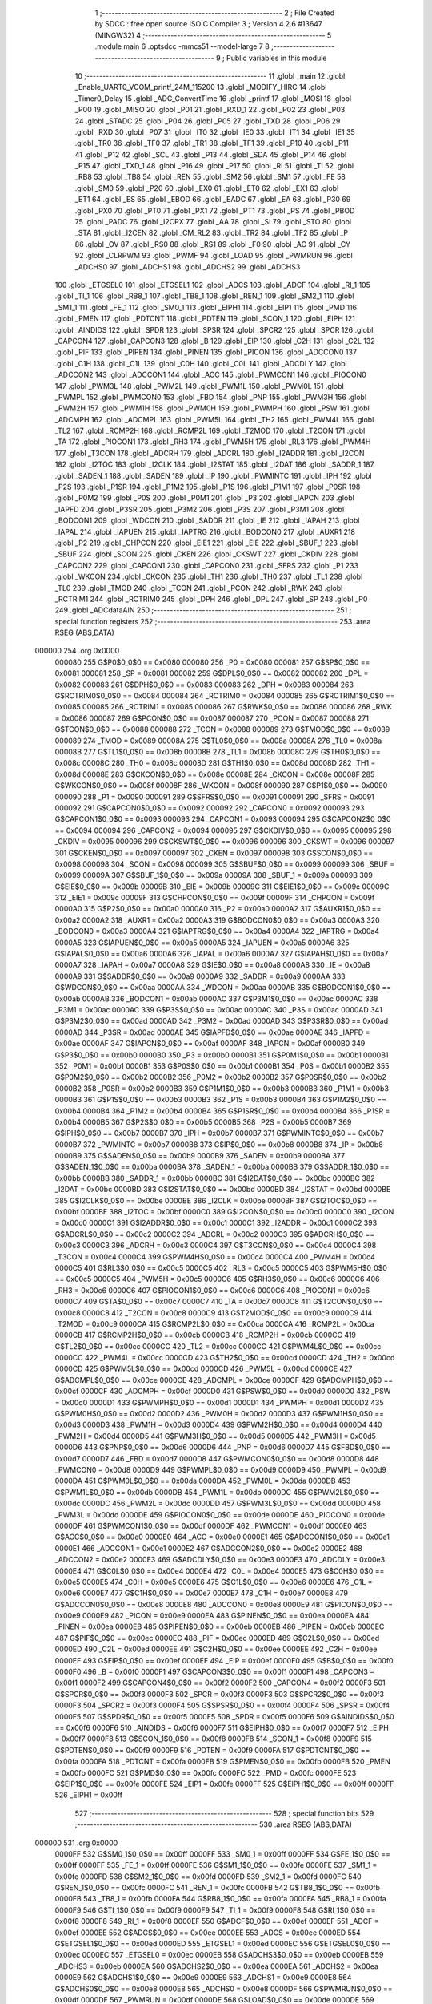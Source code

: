                                       1 ;--------------------------------------------------------
                                      2 ; File Created by SDCC : free open source ISO C Compiler 
                                      3 ; Version 4.2.6 #13647 (MINGW32)
                                      4 ;--------------------------------------------------------
                                      5 	.module main
                                      6 	.optsdcc -mmcs51 --model-large
                                      7 	
                                      8 ;--------------------------------------------------------
                                      9 ; Public variables in this module
                                     10 ;--------------------------------------------------------
                                     11 	.globl _main
                                     12 	.globl _Enable_UART0_VCOM_printf_24M_115200
                                     13 	.globl _MODIFY_HIRC
                                     14 	.globl _Timer0_Delay
                                     15 	.globl _ADC_ConvertTime
                                     16 	.globl _printf
                                     17 	.globl _MOSI
                                     18 	.globl _P00
                                     19 	.globl _MISO
                                     20 	.globl _P01
                                     21 	.globl _RXD_1
                                     22 	.globl _P02
                                     23 	.globl _P03
                                     24 	.globl _STADC
                                     25 	.globl _P04
                                     26 	.globl _P05
                                     27 	.globl _TXD
                                     28 	.globl _P06
                                     29 	.globl _RXD
                                     30 	.globl _P07
                                     31 	.globl _IT0
                                     32 	.globl _IE0
                                     33 	.globl _IT1
                                     34 	.globl _IE1
                                     35 	.globl _TR0
                                     36 	.globl _TF0
                                     37 	.globl _TR1
                                     38 	.globl _TF1
                                     39 	.globl _P10
                                     40 	.globl _P11
                                     41 	.globl _P12
                                     42 	.globl _SCL
                                     43 	.globl _P13
                                     44 	.globl _SDA
                                     45 	.globl _P14
                                     46 	.globl _P15
                                     47 	.globl _TXD_1
                                     48 	.globl _P16
                                     49 	.globl _P17
                                     50 	.globl _RI
                                     51 	.globl _TI
                                     52 	.globl _RB8
                                     53 	.globl _TB8
                                     54 	.globl _REN
                                     55 	.globl _SM2
                                     56 	.globl _SM1
                                     57 	.globl _FE
                                     58 	.globl _SM0
                                     59 	.globl _P20
                                     60 	.globl _EX0
                                     61 	.globl _ET0
                                     62 	.globl _EX1
                                     63 	.globl _ET1
                                     64 	.globl _ES
                                     65 	.globl _EBOD
                                     66 	.globl _EADC
                                     67 	.globl _EA
                                     68 	.globl _P30
                                     69 	.globl _PX0
                                     70 	.globl _PT0
                                     71 	.globl _PX1
                                     72 	.globl _PT1
                                     73 	.globl _PS
                                     74 	.globl _PBOD
                                     75 	.globl _PADC
                                     76 	.globl _I2CPX
                                     77 	.globl _AA
                                     78 	.globl _SI
                                     79 	.globl _STO
                                     80 	.globl _STA
                                     81 	.globl _I2CEN
                                     82 	.globl _CM_RL2
                                     83 	.globl _TR2
                                     84 	.globl _TF2
                                     85 	.globl _P
                                     86 	.globl _OV
                                     87 	.globl _RS0
                                     88 	.globl _RS1
                                     89 	.globl _F0
                                     90 	.globl _AC
                                     91 	.globl _CY
                                     92 	.globl _CLRPWM
                                     93 	.globl _PWMF
                                     94 	.globl _LOAD
                                     95 	.globl _PWMRUN
                                     96 	.globl _ADCHS0
                                     97 	.globl _ADCHS1
                                     98 	.globl _ADCHS2
                                     99 	.globl _ADCHS3
                                    100 	.globl _ETGSEL0
                                    101 	.globl _ETGSEL1
                                    102 	.globl _ADCS
                                    103 	.globl _ADCF
                                    104 	.globl _RI_1
                                    105 	.globl _TI_1
                                    106 	.globl _RB8_1
                                    107 	.globl _TB8_1
                                    108 	.globl _REN_1
                                    109 	.globl _SM2_1
                                    110 	.globl _SM1_1
                                    111 	.globl _FE_1
                                    112 	.globl _SM0_1
                                    113 	.globl _EIPH1
                                    114 	.globl _EIP1
                                    115 	.globl _PMD
                                    116 	.globl _PMEN
                                    117 	.globl _PDTCNT
                                    118 	.globl _PDTEN
                                    119 	.globl _SCON_1
                                    120 	.globl _EIPH
                                    121 	.globl _AINDIDS
                                    122 	.globl _SPDR
                                    123 	.globl _SPSR
                                    124 	.globl _SPCR2
                                    125 	.globl _SPCR
                                    126 	.globl _CAPCON4
                                    127 	.globl _CAPCON3
                                    128 	.globl _B
                                    129 	.globl _EIP
                                    130 	.globl _C2H
                                    131 	.globl _C2L
                                    132 	.globl _PIF
                                    133 	.globl _PIPEN
                                    134 	.globl _PINEN
                                    135 	.globl _PICON
                                    136 	.globl _ADCCON0
                                    137 	.globl _C1H
                                    138 	.globl _C1L
                                    139 	.globl _C0H
                                    140 	.globl _C0L
                                    141 	.globl _ADCDLY
                                    142 	.globl _ADCCON2
                                    143 	.globl _ADCCON1
                                    144 	.globl _ACC
                                    145 	.globl _PWMCON1
                                    146 	.globl _PIOCON0
                                    147 	.globl _PWM3L
                                    148 	.globl _PWM2L
                                    149 	.globl _PWM1L
                                    150 	.globl _PWM0L
                                    151 	.globl _PWMPL
                                    152 	.globl _PWMCON0
                                    153 	.globl _FBD
                                    154 	.globl _PNP
                                    155 	.globl _PWM3H
                                    156 	.globl _PWM2H
                                    157 	.globl _PWM1H
                                    158 	.globl _PWM0H
                                    159 	.globl _PWMPH
                                    160 	.globl _PSW
                                    161 	.globl _ADCMPH
                                    162 	.globl _ADCMPL
                                    163 	.globl _PWM5L
                                    164 	.globl _TH2
                                    165 	.globl _PWM4L
                                    166 	.globl _TL2
                                    167 	.globl _RCMP2H
                                    168 	.globl _RCMP2L
                                    169 	.globl _T2MOD
                                    170 	.globl _T2CON
                                    171 	.globl _TA
                                    172 	.globl _PIOCON1
                                    173 	.globl _RH3
                                    174 	.globl _PWM5H
                                    175 	.globl _RL3
                                    176 	.globl _PWM4H
                                    177 	.globl _T3CON
                                    178 	.globl _ADCRH
                                    179 	.globl _ADCRL
                                    180 	.globl _I2ADDR
                                    181 	.globl _I2CON
                                    182 	.globl _I2TOC
                                    183 	.globl _I2CLK
                                    184 	.globl _I2STAT
                                    185 	.globl _I2DAT
                                    186 	.globl _SADDR_1
                                    187 	.globl _SADEN_1
                                    188 	.globl _SADEN
                                    189 	.globl _IP
                                    190 	.globl _PWMINTC
                                    191 	.globl _IPH
                                    192 	.globl _P2S
                                    193 	.globl _P1SR
                                    194 	.globl _P1M2
                                    195 	.globl _P1S
                                    196 	.globl _P1M1
                                    197 	.globl _P0SR
                                    198 	.globl _P0M2
                                    199 	.globl _P0S
                                    200 	.globl _P0M1
                                    201 	.globl _P3
                                    202 	.globl _IAPCN
                                    203 	.globl _IAPFD
                                    204 	.globl _P3SR
                                    205 	.globl _P3M2
                                    206 	.globl _P3S
                                    207 	.globl _P3M1
                                    208 	.globl _BODCON1
                                    209 	.globl _WDCON
                                    210 	.globl _SADDR
                                    211 	.globl _IE
                                    212 	.globl _IAPAH
                                    213 	.globl _IAPAL
                                    214 	.globl _IAPUEN
                                    215 	.globl _IAPTRG
                                    216 	.globl _BODCON0
                                    217 	.globl _AUXR1
                                    218 	.globl _P2
                                    219 	.globl _CHPCON
                                    220 	.globl _EIE1
                                    221 	.globl _EIE
                                    222 	.globl _SBUF_1
                                    223 	.globl _SBUF
                                    224 	.globl _SCON
                                    225 	.globl _CKEN
                                    226 	.globl _CKSWT
                                    227 	.globl _CKDIV
                                    228 	.globl _CAPCON2
                                    229 	.globl _CAPCON1
                                    230 	.globl _CAPCON0
                                    231 	.globl _SFRS
                                    232 	.globl _P1
                                    233 	.globl _WKCON
                                    234 	.globl _CKCON
                                    235 	.globl _TH1
                                    236 	.globl _TH0
                                    237 	.globl _TL1
                                    238 	.globl _TL0
                                    239 	.globl _TMOD
                                    240 	.globl _TCON
                                    241 	.globl _PCON
                                    242 	.globl _RWK
                                    243 	.globl _RCTRIM1
                                    244 	.globl _RCTRIM0
                                    245 	.globl _DPH
                                    246 	.globl _DPL
                                    247 	.globl _SP
                                    248 	.globl _P0
                                    249 	.globl _ADCdataAIN
                                    250 ;--------------------------------------------------------
                                    251 ; special function registers
                                    252 ;--------------------------------------------------------
                                    253 	.area RSEG    (ABS,DATA)
      000000                        254 	.org 0x0000
                           000080   255 G$P0$0_0$0 == 0x0080
                           000080   256 _P0	=	0x0080
                           000081   257 G$SP$0_0$0 == 0x0081
                           000081   258 _SP	=	0x0081
                           000082   259 G$DPL$0_0$0 == 0x0082
                           000082   260 _DPL	=	0x0082
                           000083   261 G$DPH$0_0$0 == 0x0083
                           000083   262 _DPH	=	0x0083
                           000084   263 G$RCTRIM0$0_0$0 == 0x0084
                           000084   264 _RCTRIM0	=	0x0084
                           000085   265 G$RCTRIM1$0_0$0 == 0x0085
                           000085   266 _RCTRIM1	=	0x0085
                           000086   267 G$RWK$0_0$0 == 0x0086
                           000086   268 _RWK	=	0x0086
                           000087   269 G$PCON$0_0$0 == 0x0087
                           000087   270 _PCON	=	0x0087
                           000088   271 G$TCON$0_0$0 == 0x0088
                           000088   272 _TCON	=	0x0088
                           000089   273 G$TMOD$0_0$0 == 0x0089
                           000089   274 _TMOD	=	0x0089
                           00008A   275 G$TL0$0_0$0 == 0x008a
                           00008A   276 _TL0	=	0x008a
                           00008B   277 G$TL1$0_0$0 == 0x008b
                           00008B   278 _TL1	=	0x008b
                           00008C   279 G$TH0$0_0$0 == 0x008c
                           00008C   280 _TH0	=	0x008c
                           00008D   281 G$TH1$0_0$0 == 0x008d
                           00008D   282 _TH1	=	0x008d
                           00008E   283 G$CKCON$0_0$0 == 0x008e
                           00008E   284 _CKCON	=	0x008e
                           00008F   285 G$WKCON$0_0$0 == 0x008f
                           00008F   286 _WKCON	=	0x008f
                           000090   287 G$P1$0_0$0 == 0x0090
                           000090   288 _P1	=	0x0090
                           000091   289 G$SFRS$0_0$0 == 0x0091
                           000091   290 _SFRS	=	0x0091
                           000092   291 G$CAPCON0$0_0$0 == 0x0092
                           000092   292 _CAPCON0	=	0x0092
                           000093   293 G$CAPCON1$0_0$0 == 0x0093
                           000093   294 _CAPCON1	=	0x0093
                           000094   295 G$CAPCON2$0_0$0 == 0x0094
                           000094   296 _CAPCON2	=	0x0094
                           000095   297 G$CKDIV$0_0$0 == 0x0095
                           000095   298 _CKDIV	=	0x0095
                           000096   299 G$CKSWT$0_0$0 == 0x0096
                           000096   300 _CKSWT	=	0x0096
                           000097   301 G$CKEN$0_0$0 == 0x0097
                           000097   302 _CKEN	=	0x0097
                           000098   303 G$SCON$0_0$0 == 0x0098
                           000098   304 _SCON	=	0x0098
                           000099   305 G$SBUF$0_0$0 == 0x0099
                           000099   306 _SBUF	=	0x0099
                           00009A   307 G$SBUF_1$0_0$0 == 0x009a
                           00009A   308 _SBUF_1	=	0x009a
                           00009B   309 G$EIE$0_0$0 == 0x009b
                           00009B   310 _EIE	=	0x009b
                           00009C   311 G$EIE1$0_0$0 == 0x009c
                           00009C   312 _EIE1	=	0x009c
                           00009F   313 G$CHPCON$0_0$0 == 0x009f
                           00009F   314 _CHPCON	=	0x009f
                           0000A0   315 G$P2$0_0$0 == 0x00a0
                           0000A0   316 _P2	=	0x00a0
                           0000A2   317 G$AUXR1$0_0$0 == 0x00a2
                           0000A2   318 _AUXR1	=	0x00a2
                           0000A3   319 G$BODCON0$0_0$0 == 0x00a3
                           0000A3   320 _BODCON0	=	0x00a3
                           0000A4   321 G$IAPTRG$0_0$0 == 0x00a4
                           0000A4   322 _IAPTRG	=	0x00a4
                           0000A5   323 G$IAPUEN$0_0$0 == 0x00a5
                           0000A5   324 _IAPUEN	=	0x00a5
                           0000A6   325 G$IAPAL$0_0$0 == 0x00a6
                           0000A6   326 _IAPAL	=	0x00a6
                           0000A7   327 G$IAPAH$0_0$0 == 0x00a7
                           0000A7   328 _IAPAH	=	0x00a7
                           0000A8   329 G$IE$0_0$0 == 0x00a8
                           0000A8   330 _IE	=	0x00a8
                           0000A9   331 G$SADDR$0_0$0 == 0x00a9
                           0000A9   332 _SADDR	=	0x00a9
                           0000AA   333 G$WDCON$0_0$0 == 0x00aa
                           0000AA   334 _WDCON	=	0x00aa
                           0000AB   335 G$BODCON1$0_0$0 == 0x00ab
                           0000AB   336 _BODCON1	=	0x00ab
                           0000AC   337 G$P3M1$0_0$0 == 0x00ac
                           0000AC   338 _P3M1	=	0x00ac
                           0000AC   339 G$P3S$0_0$0 == 0x00ac
                           0000AC   340 _P3S	=	0x00ac
                           0000AD   341 G$P3M2$0_0$0 == 0x00ad
                           0000AD   342 _P3M2	=	0x00ad
                           0000AD   343 G$P3SR$0_0$0 == 0x00ad
                           0000AD   344 _P3SR	=	0x00ad
                           0000AE   345 G$IAPFD$0_0$0 == 0x00ae
                           0000AE   346 _IAPFD	=	0x00ae
                           0000AF   347 G$IAPCN$0_0$0 == 0x00af
                           0000AF   348 _IAPCN	=	0x00af
                           0000B0   349 G$P3$0_0$0 == 0x00b0
                           0000B0   350 _P3	=	0x00b0
                           0000B1   351 G$P0M1$0_0$0 == 0x00b1
                           0000B1   352 _P0M1	=	0x00b1
                           0000B1   353 G$P0S$0_0$0 == 0x00b1
                           0000B1   354 _P0S	=	0x00b1
                           0000B2   355 G$P0M2$0_0$0 == 0x00b2
                           0000B2   356 _P0M2	=	0x00b2
                           0000B2   357 G$P0SR$0_0$0 == 0x00b2
                           0000B2   358 _P0SR	=	0x00b2
                           0000B3   359 G$P1M1$0_0$0 == 0x00b3
                           0000B3   360 _P1M1	=	0x00b3
                           0000B3   361 G$P1S$0_0$0 == 0x00b3
                           0000B3   362 _P1S	=	0x00b3
                           0000B4   363 G$P1M2$0_0$0 == 0x00b4
                           0000B4   364 _P1M2	=	0x00b4
                           0000B4   365 G$P1SR$0_0$0 == 0x00b4
                           0000B4   366 _P1SR	=	0x00b4
                           0000B5   367 G$P2S$0_0$0 == 0x00b5
                           0000B5   368 _P2S	=	0x00b5
                           0000B7   369 G$IPH$0_0$0 == 0x00b7
                           0000B7   370 _IPH	=	0x00b7
                           0000B7   371 G$PWMINTC$0_0$0 == 0x00b7
                           0000B7   372 _PWMINTC	=	0x00b7
                           0000B8   373 G$IP$0_0$0 == 0x00b8
                           0000B8   374 _IP	=	0x00b8
                           0000B9   375 G$SADEN$0_0$0 == 0x00b9
                           0000B9   376 _SADEN	=	0x00b9
                           0000BA   377 G$SADEN_1$0_0$0 == 0x00ba
                           0000BA   378 _SADEN_1	=	0x00ba
                           0000BB   379 G$SADDR_1$0_0$0 == 0x00bb
                           0000BB   380 _SADDR_1	=	0x00bb
                           0000BC   381 G$I2DAT$0_0$0 == 0x00bc
                           0000BC   382 _I2DAT	=	0x00bc
                           0000BD   383 G$I2STAT$0_0$0 == 0x00bd
                           0000BD   384 _I2STAT	=	0x00bd
                           0000BE   385 G$I2CLK$0_0$0 == 0x00be
                           0000BE   386 _I2CLK	=	0x00be
                           0000BF   387 G$I2TOC$0_0$0 == 0x00bf
                           0000BF   388 _I2TOC	=	0x00bf
                           0000C0   389 G$I2CON$0_0$0 == 0x00c0
                           0000C0   390 _I2CON	=	0x00c0
                           0000C1   391 G$I2ADDR$0_0$0 == 0x00c1
                           0000C1   392 _I2ADDR	=	0x00c1
                           0000C2   393 G$ADCRL$0_0$0 == 0x00c2
                           0000C2   394 _ADCRL	=	0x00c2
                           0000C3   395 G$ADCRH$0_0$0 == 0x00c3
                           0000C3   396 _ADCRH	=	0x00c3
                           0000C4   397 G$T3CON$0_0$0 == 0x00c4
                           0000C4   398 _T3CON	=	0x00c4
                           0000C4   399 G$PWM4H$0_0$0 == 0x00c4
                           0000C4   400 _PWM4H	=	0x00c4
                           0000C5   401 G$RL3$0_0$0 == 0x00c5
                           0000C5   402 _RL3	=	0x00c5
                           0000C5   403 G$PWM5H$0_0$0 == 0x00c5
                           0000C5   404 _PWM5H	=	0x00c5
                           0000C6   405 G$RH3$0_0$0 == 0x00c6
                           0000C6   406 _RH3	=	0x00c6
                           0000C6   407 G$PIOCON1$0_0$0 == 0x00c6
                           0000C6   408 _PIOCON1	=	0x00c6
                           0000C7   409 G$TA$0_0$0 == 0x00c7
                           0000C7   410 _TA	=	0x00c7
                           0000C8   411 G$T2CON$0_0$0 == 0x00c8
                           0000C8   412 _T2CON	=	0x00c8
                           0000C9   413 G$T2MOD$0_0$0 == 0x00c9
                           0000C9   414 _T2MOD	=	0x00c9
                           0000CA   415 G$RCMP2L$0_0$0 == 0x00ca
                           0000CA   416 _RCMP2L	=	0x00ca
                           0000CB   417 G$RCMP2H$0_0$0 == 0x00cb
                           0000CB   418 _RCMP2H	=	0x00cb
                           0000CC   419 G$TL2$0_0$0 == 0x00cc
                           0000CC   420 _TL2	=	0x00cc
                           0000CC   421 G$PWM4L$0_0$0 == 0x00cc
                           0000CC   422 _PWM4L	=	0x00cc
                           0000CD   423 G$TH2$0_0$0 == 0x00cd
                           0000CD   424 _TH2	=	0x00cd
                           0000CD   425 G$PWM5L$0_0$0 == 0x00cd
                           0000CD   426 _PWM5L	=	0x00cd
                           0000CE   427 G$ADCMPL$0_0$0 == 0x00ce
                           0000CE   428 _ADCMPL	=	0x00ce
                           0000CF   429 G$ADCMPH$0_0$0 == 0x00cf
                           0000CF   430 _ADCMPH	=	0x00cf
                           0000D0   431 G$PSW$0_0$0 == 0x00d0
                           0000D0   432 _PSW	=	0x00d0
                           0000D1   433 G$PWMPH$0_0$0 == 0x00d1
                           0000D1   434 _PWMPH	=	0x00d1
                           0000D2   435 G$PWM0H$0_0$0 == 0x00d2
                           0000D2   436 _PWM0H	=	0x00d2
                           0000D3   437 G$PWM1H$0_0$0 == 0x00d3
                           0000D3   438 _PWM1H	=	0x00d3
                           0000D4   439 G$PWM2H$0_0$0 == 0x00d4
                           0000D4   440 _PWM2H	=	0x00d4
                           0000D5   441 G$PWM3H$0_0$0 == 0x00d5
                           0000D5   442 _PWM3H	=	0x00d5
                           0000D6   443 G$PNP$0_0$0 == 0x00d6
                           0000D6   444 _PNP	=	0x00d6
                           0000D7   445 G$FBD$0_0$0 == 0x00d7
                           0000D7   446 _FBD	=	0x00d7
                           0000D8   447 G$PWMCON0$0_0$0 == 0x00d8
                           0000D8   448 _PWMCON0	=	0x00d8
                           0000D9   449 G$PWMPL$0_0$0 == 0x00d9
                           0000D9   450 _PWMPL	=	0x00d9
                           0000DA   451 G$PWM0L$0_0$0 == 0x00da
                           0000DA   452 _PWM0L	=	0x00da
                           0000DB   453 G$PWM1L$0_0$0 == 0x00db
                           0000DB   454 _PWM1L	=	0x00db
                           0000DC   455 G$PWM2L$0_0$0 == 0x00dc
                           0000DC   456 _PWM2L	=	0x00dc
                           0000DD   457 G$PWM3L$0_0$0 == 0x00dd
                           0000DD   458 _PWM3L	=	0x00dd
                           0000DE   459 G$PIOCON0$0_0$0 == 0x00de
                           0000DE   460 _PIOCON0	=	0x00de
                           0000DF   461 G$PWMCON1$0_0$0 == 0x00df
                           0000DF   462 _PWMCON1	=	0x00df
                           0000E0   463 G$ACC$0_0$0 == 0x00e0
                           0000E0   464 _ACC	=	0x00e0
                           0000E1   465 G$ADCCON1$0_0$0 == 0x00e1
                           0000E1   466 _ADCCON1	=	0x00e1
                           0000E2   467 G$ADCCON2$0_0$0 == 0x00e2
                           0000E2   468 _ADCCON2	=	0x00e2
                           0000E3   469 G$ADCDLY$0_0$0 == 0x00e3
                           0000E3   470 _ADCDLY	=	0x00e3
                           0000E4   471 G$C0L$0_0$0 == 0x00e4
                           0000E4   472 _C0L	=	0x00e4
                           0000E5   473 G$C0H$0_0$0 == 0x00e5
                           0000E5   474 _C0H	=	0x00e5
                           0000E6   475 G$C1L$0_0$0 == 0x00e6
                           0000E6   476 _C1L	=	0x00e6
                           0000E7   477 G$C1H$0_0$0 == 0x00e7
                           0000E7   478 _C1H	=	0x00e7
                           0000E8   479 G$ADCCON0$0_0$0 == 0x00e8
                           0000E8   480 _ADCCON0	=	0x00e8
                           0000E9   481 G$PICON$0_0$0 == 0x00e9
                           0000E9   482 _PICON	=	0x00e9
                           0000EA   483 G$PINEN$0_0$0 == 0x00ea
                           0000EA   484 _PINEN	=	0x00ea
                           0000EB   485 G$PIPEN$0_0$0 == 0x00eb
                           0000EB   486 _PIPEN	=	0x00eb
                           0000EC   487 G$PIF$0_0$0 == 0x00ec
                           0000EC   488 _PIF	=	0x00ec
                           0000ED   489 G$C2L$0_0$0 == 0x00ed
                           0000ED   490 _C2L	=	0x00ed
                           0000EE   491 G$C2H$0_0$0 == 0x00ee
                           0000EE   492 _C2H	=	0x00ee
                           0000EF   493 G$EIP$0_0$0 == 0x00ef
                           0000EF   494 _EIP	=	0x00ef
                           0000F0   495 G$B$0_0$0 == 0x00f0
                           0000F0   496 _B	=	0x00f0
                           0000F1   497 G$CAPCON3$0_0$0 == 0x00f1
                           0000F1   498 _CAPCON3	=	0x00f1
                           0000F2   499 G$CAPCON4$0_0$0 == 0x00f2
                           0000F2   500 _CAPCON4	=	0x00f2
                           0000F3   501 G$SPCR$0_0$0 == 0x00f3
                           0000F3   502 _SPCR	=	0x00f3
                           0000F3   503 G$SPCR2$0_0$0 == 0x00f3
                           0000F3   504 _SPCR2	=	0x00f3
                           0000F4   505 G$SPSR$0_0$0 == 0x00f4
                           0000F4   506 _SPSR	=	0x00f4
                           0000F5   507 G$SPDR$0_0$0 == 0x00f5
                           0000F5   508 _SPDR	=	0x00f5
                           0000F6   509 G$AINDIDS$0_0$0 == 0x00f6
                           0000F6   510 _AINDIDS	=	0x00f6
                           0000F7   511 G$EIPH$0_0$0 == 0x00f7
                           0000F7   512 _EIPH	=	0x00f7
                           0000F8   513 G$SCON_1$0_0$0 == 0x00f8
                           0000F8   514 _SCON_1	=	0x00f8
                           0000F9   515 G$PDTEN$0_0$0 == 0x00f9
                           0000F9   516 _PDTEN	=	0x00f9
                           0000FA   517 G$PDTCNT$0_0$0 == 0x00fa
                           0000FA   518 _PDTCNT	=	0x00fa
                           0000FB   519 G$PMEN$0_0$0 == 0x00fb
                           0000FB   520 _PMEN	=	0x00fb
                           0000FC   521 G$PMD$0_0$0 == 0x00fc
                           0000FC   522 _PMD	=	0x00fc
                           0000FE   523 G$EIP1$0_0$0 == 0x00fe
                           0000FE   524 _EIP1	=	0x00fe
                           0000FF   525 G$EIPH1$0_0$0 == 0x00ff
                           0000FF   526 _EIPH1	=	0x00ff
                                    527 ;--------------------------------------------------------
                                    528 ; special function bits
                                    529 ;--------------------------------------------------------
                                    530 	.area RSEG    (ABS,DATA)
      000000                        531 	.org 0x0000
                           0000FF   532 G$SM0_1$0_0$0 == 0x00ff
                           0000FF   533 _SM0_1	=	0x00ff
                           0000FF   534 G$FE_1$0_0$0 == 0x00ff
                           0000FF   535 _FE_1	=	0x00ff
                           0000FE   536 G$SM1_1$0_0$0 == 0x00fe
                           0000FE   537 _SM1_1	=	0x00fe
                           0000FD   538 G$SM2_1$0_0$0 == 0x00fd
                           0000FD   539 _SM2_1	=	0x00fd
                           0000FC   540 G$REN_1$0_0$0 == 0x00fc
                           0000FC   541 _REN_1	=	0x00fc
                           0000FB   542 G$TB8_1$0_0$0 == 0x00fb
                           0000FB   543 _TB8_1	=	0x00fb
                           0000FA   544 G$RB8_1$0_0$0 == 0x00fa
                           0000FA   545 _RB8_1	=	0x00fa
                           0000F9   546 G$TI_1$0_0$0 == 0x00f9
                           0000F9   547 _TI_1	=	0x00f9
                           0000F8   548 G$RI_1$0_0$0 == 0x00f8
                           0000F8   549 _RI_1	=	0x00f8
                           0000EF   550 G$ADCF$0_0$0 == 0x00ef
                           0000EF   551 _ADCF	=	0x00ef
                           0000EE   552 G$ADCS$0_0$0 == 0x00ee
                           0000EE   553 _ADCS	=	0x00ee
                           0000ED   554 G$ETGSEL1$0_0$0 == 0x00ed
                           0000ED   555 _ETGSEL1	=	0x00ed
                           0000EC   556 G$ETGSEL0$0_0$0 == 0x00ec
                           0000EC   557 _ETGSEL0	=	0x00ec
                           0000EB   558 G$ADCHS3$0_0$0 == 0x00eb
                           0000EB   559 _ADCHS3	=	0x00eb
                           0000EA   560 G$ADCHS2$0_0$0 == 0x00ea
                           0000EA   561 _ADCHS2	=	0x00ea
                           0000E9   562 G$ADCHS1$0_0$0 == 0x00e9
                           0000E9   563 _ADCHS1	=	0x00e9
                           0000E8   564 G$ADCHS0$0_0$0 == 0x00e8
                           0000E8   565 _ADCHS0	=	0x00e8
                           0000DF   566 G$PWMRUN$0_0$0 == 0x00df
                           0000DF   567 _PWMRUN	=	0x00df
                           0000DE   568 G$LOAD$0_0$0 == 0x00de
                           0000DE   569 _LOAD	=	0x00de
                           0000DD   570 G$PWMF$0_0$0 == 0x00dd
                           0000DD   571 _PWMF	=	0x00dd
                           0000DC   572 G$CLRPWM$0_0$0 == 0x00dc
                           0000DC   573 _CLRPWM	=	0x00dc
                           0000D7   574 G$CY$0_0$0 == 0x00d7
                           0000D7   575 _CY	=	0x00d7
                           0000D6   576 G$AC$0_0$0 == 0x00d6
                           0000D6   577 _AC	=	0x00d6
                           0000D5   578 G$F0$0_0$0 == 0x00d5
                           0000D5   579 _F0	=	0x00d5
                           0000D4   580 G$RS1$0_0$0 == 0x00d4
                           0000D4   581 _RS1	=	0x00d4
                           0000D3   582 G$RS0$0_0$0 == 0x00d3
                           0000D3   583 _RS0	=	0x00d3
                           0000D2   584 G$OV$0_0$0 == 0x00d2
                           0000D2   585 _OV	=	0x00d2
                           0000D0   586 G$P$0_0$0 == 0x00d0
                           0000D0   587 _P	=	0x00d0
                           0000CF   588 G$TF2$0_0$0 == 0x00cf
                           0000CF   589 _TF2	=	0x00cf
                           0000CA   590 G$TR2$0_0$0 == 0x00ca
                           0000CA   591 _TR2	=	0x00ca
                           0000C8   592 G$CM_RL2$0_0$0 == 0x00c8
                           0000C8   593 _CM_RL2	=	0x00c8
                           0000C6   594 G$I2CEN$0_0$0 == 0x00c6
                           0000C6   595 _I2CEN	=	0x00c6
                           0000C5   596 G$STA$0_0$0 == 0x00c5
                           0000C5   597 _STA	=	0x00c5
                           0000C4   598 G$STO$0_0$0 == 0x00c4
                           0000C4   599 _STO	=	0x00c4
                           0000C3   600 G$SI$0_0$0 == 0x00c3
                           0000C3   601 _SI	=	0x00c3
                           0000C2   602 G$AA$0_0$0 == 0x00c2
                           0000C2   603 _AA	=	0x00c2
                           0000C0   604 G$I2CPX$0_0$0 == 0x00c0
                           0000C0   605 _I2CPX	=	0x00c0
                           0000BE   606 G$PADC$0_0$0 == 0x00be
                           0000BE   607 _PADC	=	0x00be
                           0000BD   608 G$PBOD$0_0$0 == 0x00bd
                           0000BD   609 _PBOD	=	0x00bd
                           0000BC   610 G$PS$0_0$0 == 0x00bc
                           0000BC   611 _PS	=	0x00bc
                           0000BB   612 G$PT1$0_0$0 == 0x00bb
                           0000BB   613 _PT1	=	0x00bb
                           0000BA   614 G$PX1$0_0$0 == 0x00ba
                           0000BA   615 _PX1	=	0x00ba
                           0000B9   616 G$PT0$0_0$0 == 0x00b9
                           0000B9   617 _PT0	=	0x00b9
                           0000B8   618 G$PX0$0_0$0 == 0x00b8
                           0000B8   619 _PX0	=	0x00b8
                           0000B0   620 G$P30$0_0$0 == 0x00b0
                           0000B0   621 _P30	=	0x00b0
                           0000AF   622 G$EA$0_0$0 == 0x00af
                           0000AF   623 _EA	=	0x00af
                           0000AE   624 G$EADC$0_0$0 == 0x00ae
                           0000AE   625 _EADC	=	0x00ae
                           0000AD   626 G$EBOD$0_0$0 == 0x00ad
                           0000AD   627 _EBOD	=	0x00ad
                           0000AC   628 G$ES$0_0$0 == 0x00ac
                           0000AC   629 _ES	=	0x00ac
                           0000AB   630 G$ET1$0_0$0 == 0x00ab
                           0000AB   631 _ET1	=	0x00ab
                           0000AA   632 G$EX1$0_0$0 == 0x00aa
                           0000AA   633 _EX1	=	0x00aa
                           0000A9   634 G$ET0$0_0$0 == 0x00a9
                           0000A9   635 _ET0	=	0x00a9
                           0000A8   636 G$EX0$0_0$0 == 0x00a8
                           0000A8   637 _EX0	=	0x00a8
                           0000A0   638 G$P20$0_0$0 == 0x00a0
                           0000A0   639 _P20	=	0x00a0
                           00009F   640 G$SM0$0_0$0 == 0x009f
                           00009F   641 _SM0	=	0x009f
                           00009F   642 G$FE$0_0$0 == 0x009f
                           00009F   643 _FE	=	0x009f
                           00009E   644 G$SM1$0_0$0 == 0x009e
                           00009E   645 _SM1	=	0x009e
                           00009D   646 G$SM2$0_0$0 == 0x009d
                           00009D   647 _SM2	=	0x009d
                           00009C   648 G$REN$0_0$0 == 0x009c
                           00009C   649 _REN	=	0x009c
                           00009B   650 G$TB8$0_0$0 == 0x009b
                           00009B   651 _TB8	=	0x009b
                           00009A   652 G$RB8$0_0$0 == 0x009a
                           00009A   653 _RB8	=	0x009a
                           000099   654 G$TI$0_0$0 == 0x0099
                           000099   655 _TI	=	0x0099
                           000098   656 G$RI$0_0$0 == 0x0098
                           000098   657 _RI	=	0x0098
                           000097   658 G$P17$0_0$0 == 0x0097
                           000097   659 _P17	=	0x0097
                           000096   660 G$P16$0_0$0 == 0x0096
                           000096   661 _P16	=	0x0096
                           000096   662 G$TXD_1$0_0$0 == 0x0096
                           000096   663 _TXD_1	=	0x0096
                           000095   664 G$P15$0_0$0 == 0x0095
                           000095   665 _P15	=	0x0095
                           000094   666 G$P14$0_0$0 == 0x0094
                           000094   667 _P14	=	0x0094
                           000094   668 G$SDA$0_0$0 == 0x0094
                           000094   669 _SDA	=	0x0094
                           000093   670 G$P13$0_0$0 == 0x0093
                           000093   671 _P13	=	0x0093
                           000093   672 G$SCL$0_0$0 == 0x0093
                           000093   673 _SCL	=	0x0093
                           000092   674 G$P12$0_0$0 == 0x0092
                           000092   675 _P12	=	0x0092
                           000091   676 G$P11$0_0$0 == 0x0091
                           000091   677 _P11	=	0x0091
                           000090   678 G$P10$0_0$0 == 0x0090
                           000090   679 _P10	=	0x0090
                           00008F   680 G$TF1$0_0$0 == 0x008f
                           00008F   681 _TF1	=	0x008f
                           00008E   682 G$TR1$0_0$0 == 0x008e
                           00008E   683 _TR1	=	0x008e
                           00008D   684 G$TF0$0_0$0 == 0x008d
                           00008D   685 _TF0	=	0x008d
                           00008C   686 G$TR0$0_0$0 == 0x008c
                           00008C   687 _TR0	=	0x008c
                           00008B   688 G$IE1$0_0$0 == 0x008b
                           00008B   689 _IE1	=	0x008b
                           00008A   690 G$IT1$0_0$0 == 0x008a
                           00008A   691 _IT1	=	0x008a
                           000089   692 G$IE0$0_0$0 == 0x0089
                           000089   693 _IE0	=	0x0089
                           000088   694 G$IT0$0_0$0 == 0x0088
                           000088   695 _IT0	=	0x0088
                           000087   696 G$P07$0_0$0 == 0x0087
                           000087   697 _P07	=	0x0087
                           000087   698 G$RXD$0_0$0 == 0x0087
                           000087   699 _RXD	=	0x0087
                           000086   700 G$P06$0_0$0 == 0x0086
                           000086   701 _P06	=	0x0086
                           000086   702 G$TXD$0_0$0 == 0x0086
                           000086   703 _TXD	=	0x0086
                           000085   704 G$P05$0_0$0 == 0x0085
                           000085   705 _P05	=	0x0085
                           000084   706 G$P04$0_0$0 == 0x0084
                           000084   707 _P04	=	0x0084
                           000084   708 G$STADC$0_0$0 == 0x0084
                           000084   709 _STADC	=	0x0084
                           000083   710 G$P03$0_0$0 == 0x0083
                           000083   711 _P03	=	0x0083
                           000082   712 G$P02$0_0$0 == 0x0082
                           000082   713 _P02	=	0x0082
                           000082   714 G$RXD_1$0_0$0 == 0x0082
                           000082   715 _RXD_1	=	0x0082
                           000081   716 G$P01$0_0$0 == 0x0081
                           000081   717 _P01	=	0x0081
                           000081   718 G$MISO$0_0$0 == 0x0081
                           000081   719 _MISO	=	0x0081
                           000080   720 G$P00$0_0$0 == 0x0080
                           000080   721 _P00	=	0x0080
                           000080   722 G$MOSI$0_0$0 == 0x0080
                           000080   723 _MOSI	=	0x0080
                                    724 ;--------------------------------------------------------
                                    725 ; overlayable register banks
                                    726 ;--------------------------------------------------------
                                    727 	.area REG_BANK_0	(REL,OVR,DATA)
      000000                        728 	.ds 8
                                    729 ;--------------------------------------------------------
                                    730 ; internal ram data
                                    731 ;--------------------------------------------------------
                                    732 	.area DSEG    (DATA)
                                    733 ;--------------------------------------------------------
                                    734 ; internal ram data
                                    735 ;--------------------------------------------------------
                                    736 	.area INITIALIZED
                                    737 ;--------------------------------------------------------
                                    738 ; overlayable items in internal ram
                                    739 ;--------------------------------------------------------
                                    740 ;--------------------------------------------------------
                                    741 ; Stack segment in internal ram
                                    742 ;--------------------------------------------------------
                                    743 	.area SSEG
      00003B                        744 __start__stack:
      00003B                        745 	.ds	1
                                    746 
                                    747 ;--------------------------------------------------------
                                    748 ; indirectly addressable internal ram data
                                    749 ;--------------------------------------------------------
                                    750 	.area ISEG    (DATA)
                                    751 ;--------------------------------------------------------
                                    752 ; absolute internal ram data
                                    753 ;--------------------------------------------------------
                                    754 	.area IABS    (ABS,DATA)
                                    755 	.area IABS    (ABS,DATA)
                                    756 ;--------------------------------------------------------
                                    757 ; bit data
                                    758 ;--------------------------------------------------------
                                    759 	.area BSEG    (BIT)
                                    760 ;--------------------------------------------------------
                                    761 ; paged external ram data
                                    762 ;--------------------------------------------------------
                                    763 	.area PSEG    (PAG,XDATA)
                                    764 ;--------------------------------------------------------
                                    765 ; uninitialized external ram data
                                    766 ;--------------------------------------------------------
                                    767 	.area XSEG    (XDATA)
                           000000   768 G$ADCdataAIN$0_0$0==.
      000001                        769 _ADCdataAIN::
      000001                        770 	.ds 2
                                    771 ;--------------------------------------------------------
                                    772 ; absolute external ram data
                                    773 ;--------------------------------------------------------
                                    774 	.area XABS    (ABS,XDATA)
                                    775 ;--------------------------------------------------------
                                    776 ; initialized external ram data
                                    777 ;--------------------------------------------------------
                                    778 	.area XISEG   (XDATA)
                                    779 	.area HOME    (CODE)
                                    780 	.area GSINIT0 (CODE)
                                    781 	.area GSINIT1 (CODE)
                                    782 	.area GSINIT2 (CODE)
                                    783 	.area GSINIT3 (CODE)
                                    784 	.area GSINIT4 (CODE)
                                    785 	.area GSINIT5 (CODE)
                                    786 	.area GSINIT  (CODE)
                                    787 	.area GSFINAL (CODE)
                                    788 	.area CSEG    (CODE)
                                    789 ;--------------------------------------------------------
                                    790 ; interrupt vector
                                    791 ;--------------------------------------------------------
                                    792 	.area HOME    (CODE)
      000000                        793 __interrupt_vect:
      000000 02 00 06         [24]  794 	ljmp	__sdcc_gsinit_startup
                                    795 ;--------------------------------------------------------
                                    796 ; global & static initialisations
                                    797 ;--------------------------------------------------------
                                    798 	.area HOME    (CODE)
                                    799 	.area GSINIT  (CODE)
                                    800 	.area GSFINAL (CODE)
                                    801 	.area GSINIT  (CODE)
                                    802 	.globl __sdcc_gsinit_startup
                                    803 	.globl __sdcc_program_startup
                                    804 	.globl __start__stack
                                    805 	.globl __mcs51_genXINIT
                                    806 	.globl __mcs51_genXRAMCLEAR
                                    807 	.globl __mcs51_genRAMCLEAR
                                    808 	.area GSFINAL (CODE)
      00005F 02 00 03         [24]  809 	ljmp	__sdcc_program_startup
                                    810 ;--------------------------------------------------------
                                    811 ; Home
                                    812 ;--------------------------------------------------------
                                    813 	.area HOME    (CODE)
                                    814 	.area HOME    (CODE)
      000003                        815 __sdcc_program_startup:
      000003 02 00 62         [24]  816 	ljmp	_main
                                    817 ;	return from main will return to caller
                                    818 ;--------------------------------------------------------
                                    819 ; code
                                    820 ;--------------------------------------------------------
                                    821 	.area CSEG    (CODE)
                                    822 ;------------------------------------------------------------
                                    823 ;Allocation info for local variables in function 'main'
                                    824 ;------------------------------------------------------------
                           000000   825 	Smain$main$0 ==.
                                    826 ;	C:/BSP/MG51_Series_V1.02.000_pychecked/MG51xB9AE_MG51xC9AE_Series/SampleCode/RegBased/ADC_Simple/main.c:11: void main (void) 
                                    827 ;	-----------------------------------------
                                    828 ;	 function main
                                    829 ;	-----------------------------------------
      000062                        830 _main:
                           000007   831 	ar7 = 0x07
                           000006   832 	ar6 = 0x06
                           000005   833 	ar5 = 0x05
                           000004   834 	ar4 = 0x04
                           000003   835 	ar3 = 0x03
                           000002   836 	ar2 = 0x02
                           000001   837 	ar1 = 0x01
                           000000   838 	ar0 = 0x00
                           000000   839 	Smain$main$1 ==.
                           000000   840 	Smain$main$2 ==.
                                    841 ;	C:/BSP/MG51_Series_V1.02.000_pychecked/MG51xB9AE_MG51xC9AE_Series/SampleCode/RegBased/ADC_Simple/main.c:13: P12_PUSHPULL_MODE;
      000062 53 B3 FB         [24]  842 	anl	_P1M1,#0xfb
      000065 43 B4 04         [24]  843 	orl	_P1M2,#0x04
                           000006   844 	Smain$main$3 ==.
                                    845 ;	C:/BSP/MG51_Series_V1.02.000_pychecked/MG51xB9AE_MG51xC9AE_Series/SampleCode/RegBased/ADC_Simple/main.c:15: MODIFY_HIRC(HIRC_24);
      000068 75 82 06         [24]  846 	mov	dpl,#0x06
      00006B 12 07 F3         [24]  847 	lcall	_MODIFY_HIRC
                           00000C   848 	Smain$main$4 ==.
                                    849 ;	C:/BSP/MG51_Series_V1.02.000_pychecked/MG51xB9AE_MG51xC9AE_Series/SampleCode/RegBased/ADC_Simple/main.c:16: Enable_UART0_VCOM_printf_24M_115200();
      00006E 12 0C D8         [24]  850 	lcall	_Enable_UART0_VCOM_printf_24M_115200
                           00000F   851 	Smain$main$5 ==.
                                    852 ;	C:/BSP/MG51_Series_V1.02.000_pychecked/MG51xB9AE_MG51xC9AE_Series/SampleCode/RegBased/ADC_Simple/main.c:17: printf ("\n Test start ...");
      000071 74 1E            [12]  853 	mov	a,#___str_0
      000073 C0 E0            [24]  854 	push	acc
      000075 74 19            [12]  855 	mov	a,#(___str_0 >> 8)
      000077 C0 E0            [24]  856 	push	acc
      000079 74 80            [12]  857 	mov	a,#0x80
      00007B C0 E0            [24]  858 	push	acc
      00007D 12 0E B2         [24]  859 	lcall	_printf
      000080 15 81            [12]  860 	dec	sp
      000082 15 81            [12]  861 	dec	sp
      000084 15 81            [12]  862 	dec	sp
                           000024   863 	Smain$main$6 ==.
                                    864 ;	C:/BSP/MG51_Series_V1.02.000_pychecked/MG51xB9AE_MG51xC9AE_Series/SampleCode/RegBased/ADC_Simple/main.c:19: ENABLE_ADC_AIN4;
                                    865 ;	assignBit
      000086 A2 AF            [12]  866 	mov	c,_EA
      000088 92 00            [24]  867 	mov	_BIT_TMP,c
                                    868 ;	assignBit
      00008A C2 AF            [12]  869 	clr	_EA
      00008C 75 C7 AA         [24]  870 	mov	_TA,#0xaa
      00008F 75 C7 55         [24]  871 	mov	_TA,#0x55
      000092 75 91 00         [24]  872 	mov	_SFRS,#0x00
                                    873 ;	assignBit
      000095 A2 00            [12]  874 	mov	c,_BIT_TMP
      000097 92 AF            [24]  875 	mov	_EA,c
      000099 53 E1 FE         [24]  876 	anl	_ADCCON1,#0xfe
      00009C 53 E8 F0         [24]  877 	anl	_ADCCON0,#0xf0
      00009F 43 E8 04         [24]  878 	orl	_ADCCON0,#0x04
      0000A2 43 B1 20         [24]  879 	orl	_P0M1,#0x20
      0000A5 53 B2 DF         [24]  880 	anl	_P0M2,#0xdf
      0000A8 75 F6 00         [24]  881 	mov	_AINDIDS,#0x00
      0000AB 43 F6 10         [24]  882 	orl	_AINDIDS,#0x10
                                    883 ;	assignBit
      0000AE A2 AF            [12]  884 	mov	c,_EA
      0000B0 92 00            [24]  885 	mov	_BIT_TMP,c
                                    886 ;	assignBit
      0000B2 C2 AF            [12]  887 	clr	_EA
      0000B4 75 C7 AA         [24]  888 	mov	_TA,#0xaa
      0000B7 75 C7 55         [24]  889 	mov	_TA,#0x55
      0000BA 75 91 00         [24]  890 	mov	_SFRS,#0x00
                                    891 ;	assignBit
      0000BD A2 00            [12]  892 	mov	c,_BIT_TMP
      0000BF 92 AF            [24]  893 	mov	_EA,c
      0000C1 43 E1 01         [24]  894 	orl	_ADCCON1,#0x01
                           000062   895 	Smain$main$7 ==.
                                    896 ;	C:/BSP/MG51_Series_V1.02.000_pychecked/MG51xB9AE_MG51xC9AE_Series/SampleCode/RegBased/ADC_Simple/main.c:21: ADC_ConvertTime(ADC_ADCDIV2,ADC_ADCAQT5);
      0000C4 90 00 06         [24]  897 	mov	dptr,#_ADC_ConvertTime_PARM_2
      0000C7 74 05            [12]  898 	mov	a,#0x05
      0000C9 F0               [24]  899 	movx	@dptr,a
      0000CA 75 82 01         [24]  900 	mov	dpl,#0x01
      0000CD 12 01 EA         [24]  901 	lcall	_ADC_ConvertTime
                           00006E   902 	Smain$main$8 ==.
                                    903 ;	C:/BSP/MG51_Series_V1.02.000_pychecked/MG51xB9AE_MG51xC9AE_Series/SampleCode/RegBased/ADC_Simple/main.c:23: while(1)
      0000D0                        904 00105$:
                           00006E   905 	Smain$main$9 ==.
                           00006E   906 	Smain$main$10 ==.
                                    907 ;	C:/BSP/MG51_Series_V1.02.000_pychecked/MG51xB9AE_MG51xC9AE_Series/SampleCode/RegBased/ADC_Simple/main.c:25: Timer0_Delay(24000000,500,1000);
      0000D0 90 00 0F         [24]  908 	mov	dptr,#_Timer0_Delay_PARM_2
      0000D3 74 F4            [12]  909 	mov	a,#0xf4
      0000D5 F0               [24]  910 	movx	@dptr,a
      0000D6 74 01            [12]  911 	mov	a,#0x01
      0000D8 A3               [24]  912 	inc	dptr
      0000D9 F0               [24]  913 	movx	@dptr,a
      0000DA 90 00 11         [24]  914 	mov	dptr,#_Timer0_Delay_PARM_3
      0000DD 74 E8            [12]  915 	mov	a,#0xe8
      0000DF F0               [24]  916 	movx	@dptr,a
      0000E0 74 03            [12]  917 	mov	a,#0x03
      0000E2 A3               [24]  918 	inc	dptr
      0000E3 F0               [24]  919 	movx	@dptr,a
      0000E4 90 36 00         [24]  920 	mov	dptr,#0x3600
      0000E7 75 F0 6E         [24]  921 	mov	b,#0x6e
      0000EA 74 01            [12]  922 	mov	a,#0x01
      0000EC 12 02 FC         [24]  923 	lcall	_Timer0_Delay
                           00008D   924 	Smain$main$11 ==.
                                    925 ;	C:/BSP/MG51_Series_V1.02.000_pychecked/MG51xB9AE_MG51xC9AE_Series/SampleCode/RegBased/ADC_Simple/main.c:26: ENABLE_ADC;
                                    926 ;	assignBit
      0000EF A2 AF            [12]  927 	mov	c,_EA
      0000F1 92 00            [24]  928 	mov	_BIT_TMP,c
                                    929 ;	assignBit
      0000F3 C2 AF            [12]  930 	clr	_EA
      0000F5 75 C7 AA         [24]  931 	mov	_TA,#0xaa
      0000F8 75 C7 55         [24]  932 	mov	_TA,#0x55
      0000FB 75 91 00         [24]  933 	mov	_SFRS,#0x00
                                    934 ;	assignBit
      0000FE A2 00            [12]  935 	mov	c,_BIT_TMP
      000100 92 AF            [24]  936 	mov	_EA,c
      000102 43 E1 01         [24]  937 	orl	_ADCCON1,#0x01
                           0000A3   938 	Smain$main$12 ==.
                                    939 ;	C:/BSP/MG51_Series_V1.02.000_pychecked/MG51xB9AE_MG51xC9AE_Series/SampleCode/RegBased/ADC_Simple/main.c:27: clr_ADCCON0_ADCF;
                                    940 ;	assignBit
      000105 A2 AF            [12]  941 	mov	c,_EA
      000107 92 00            [24]  942 	mov	_BIT_TMP,c
                                    943 ;	assignBit
      000109 C2 AF            [12]  944 	clr	_EA
      00010B 75 C7 AA         [24]  945 	mov	_TA,#0xaa
      00010E 75 C7 55         [24]  946 	mov	_TA,#0x55
      000111 75 91 00         [24]  947 	mov	_SFRS,#0x00
                                    948 ;	assignBit
      000114 A2 00            [12]  949 	mov	c,_BIT_TMP
      000116 92 AF            [24]  950 	mov	_EA,c
                                    951 ;	assignBit
      000118 C2 EF            [12]  952 	clr	_ADCF
                           0000B8   953 	Smain$main$13 ==.
                                    954 ;	C:/BSP/MG51_Series_V1.02.000_pychecked/MG51xB9AE_MG51xC9AE_Series/SampleCode/RegBased/ADC_Simple/main.c:28: set_ADCCON0_ADCS;                  // ADC start trig signal
                                    955 ;	assignBit
      00011A A2 AF            [12]  956 	mov	c,_EA
      00011C 92 00            [24]  957 	mov	_BIT_TMP,c
                                    958 ;	assignBit
      00011E C2 AF            [12]  959 	clr	_EA
      000120 75 C7 AA         [24]  960 	mov	_TA,#0xaa
      000123 75 C7 55         [24]  961 	mov	_TA,#0x55
      000126 75 91 00         [24]  962 	mov	_SFRS,#0x00
                                    963 ;	assignBit
      000129 A2 00            [12]  964 	mov	c,_BIT_TMP
      00012B 92 AF            [24]  965 	mov	_EA,c
                                    966 ;	assignBit
      00012D D2 EE            [12]  967 	setb	_ADCS
                           0000CD   968 	Smain$main$14 ==.
                                    969 ;	C:/BSP/MG51_Series_V1.02.000_pychecked/MG51xB9AE_MG51xC9AE_Series/SampleCode/RegBased/ADC_Simple/main.c:29: while(!(ADCCON0&SET_BIT7));        // Wait ADC flag
      00012F                        970 00101$:
      00012F E5 E8            [12]  971 	mov	a,_ADCCON0
      000131 30 E7 FB         [24]  972 	jnb	acc.7,00101$
                           0000D2   973 	Smain$main$15 ==.
                                    974 ;	C:/BSP/MG51_Series_V1.02.000_pychecked/MG51xB9AE_MG51xC9AE_Series/SampleCode/RegBased/ADC_Simple/main.c:30: ADCdataAIN = ADCRH<<4;
      000134 AE C3            [24]  975 	mov	r6,_ADCRH
      000136 E4               [12]  976 	clr	a
      000137 C4               [12]  977 	swap	a
      000138 54 F0            [12]  978 	anl	a,#0xf0
      00013A CE               [12]  979 	xch	a,r6
      00013B C4               [12]  980 	swap	a
      00013C CE               [12]  981 	xch	a,r6
      00013D 6E               [12]  982 	xrl	a,r6
      00013E CE               [12]  983 	xch	a,r6
      00013F 54 F0            [12]  984 	anl	a,#0xf0
      000141 CE               [12]  985 	xch	a,r6
      000142 6E               [12]  986 	xrl	a,r6
      000143 FF               [12]  987 	mov	r7,a
                           0000E2   988 	Smain$main$16 ==.
                                    989 ;	C:/BSP/MG51_Series_V1.02.000_pychecked/MG51xB9AE_MG51xC9AE_Series/SampleCode/RegBased/ADC_Simple/main.c:31: ADCdataAIN |= ADCRL&0x0F;
      000144 AC C2            [24]  990 	mov	r4,_ADCRL
      000146 53 04 0F         [24]  991 	anl	ar4,#0x0f
      000149 7D 00            [12]  992 	mov	r5,#0x00
      00014B EE               [12]  993 	mov	a,r6
      00014C 42 04            [12]  994 	orl	ar4,a
      00014E EF               [12]  995 	mov	a,r7
      00014F 42 05            [12]  996 	orl	ar5,a
      000151 90 00 01         [24]  997 	mov	dptr,#_ADCdataAIN
      000154 EC               [12]  998 	mov	a,r4
      000155 F0               [24]  999 	movx	@dptr,a
      000156 ED               [12] 1000 	mov	a,r5
      000157 A3               [24] 1001 	inc	dptr
      000158 F0               [24] 1002 	movx	@dptr,a
                           0000F7  1003 	Smain$main$17 ==.
                                   1004 ;	C:/BSP/MG51_Series_V1.02.000_pychecked/MG51xB9AE_MG51xC9AE_Series/SampleCode/RegBased/ADC_Simple/main.c:32: DISABLE_ADC;
                                   1005 ;	assignBit
      000159 A2 AF            [12] 1006 	mov	c,_EA
      00015B 92 00            [24] 1007 	mov	_BIT_TMP,c
                                   1008 ;	assignBit
      00015D C2 AF            [12] 1009 	clr	_EA
      00015F 75 C7 AA         [24] 1010 	mov	_TA,#0xaa
      000162 75 C7 55         [24] 1011 	mov	_TA,#0x55
      000165 75 91 00         [24] 1012 	mov	_SFRS,#0x00
                                   1013 ;	assignBit
      000168 A2 00            [12] 1014 	mov	c,_BIT_TMP
      00016A 92 AF            [24] 1015 	mov	_EA,c
      00016C 53 E1 FE         [24] 1016 	anl	_ADCCON1,#0xfe
                           00010D  1017 	Smain$main$18 ==.
                                   1018 ;	C:/BSP/MG51_Series_V1.02.000_pychecked/MG51xB9AE_MG51xC9AE_Series/SampleCode/RegBased/ADC_Simple/main.c:33: printf ("\n ADC result = 0x%x", ADCdataAIN);
      00016F C0 04            [24] 1019 	push	ar4
      000171 C0 05            [24] 1020 	push	ar5
      000173 74 2F            [12] 1021 	mov	a,#___str_1
      000175 C0 E0            [24] 1022 	push	acc
      000177 74 19            [12] 1023 	mov	a,#(___str_1 >> 8)
      000179 C0 E0            [24] 1024 	push	acc
      00017B 74 80            [12] 1025 	mov	a,#0x80
      00017D C0 E0            [24] 1026 	push	acc
      00017F 12 0E B2         [24] 1027 	lcall	_printf
      000182 E5 81            [12] 1028 	mov	a,sp
      000184 24 FB            [12] 1029 	add	a,#0xfb
      000186 F5 81            [12] 1030 	mov	sp,a
                           000126  1031 	Smain$main$19 ==.
                                   1032 ;	C:/BSP/MG51_Series_V1.02.000_pychecked/MG51xB9AE_MG51xC9AE_Series/SampleCode/RegBased/ADC_Simple/main.c:34: GPIO_LED ^= 1;
      000188 B2 85            [12] 1033 	cpl	_P05
                           000128  1034 	Smain$main$20 ==.
      00018A 02 00 D0         [24] 1035 	ljmp	00105$
                           00012B  1036 	Smain$main$21 ==.
                                   1037 ;	C:/BSP/MG51_Series_V1.02.000_pychecked/MG51xB9AE_MG51xC9AE_Series/SampleCode/RegBased/ADC_Simple/main.c:36: }
                           00012B  1038 	Smain$main$22 ==.
                           00012B  1039 	XG$main$0$0 ==.
      00018D 22               [24] 1040 	ret
                           00012C  1041 	Smain$main$23 ==.
                                   1042 	.area CSEG    (CODE)
                                   1043 	.area CONST   (CODE)
                           000000  1044 Fmain$__str_0$0_0$0 == .
                                   1045 	.area CONST   (CODE)
      00191E                       1046 ___str_0:
      00191E 0A                    1047 	.db 0x0a
      00191F 20 54 65 73 74 20 73  1048 	.ascii " Test start ..."
             74 61 72 74 20 2E 2E
             2E
      00192E 00                    1049 	.db 0x00
                                   1050 	.area CSEG    (CODE)
                           00012C  1051 Fmain$__str_1$0_0$0 == .
                                   1052 	.area CONST   (CODE)
      00192F                       1053 ___str_1:
      00192F 0A                    1054 	.db 0x0a
      001930 20 41 44 43 20 72 65  1055 	.ascii " ADC result = 0x%x"
             73 75 6C 74 20 3D 20
             30 78 25 78
      001942 00                    1056 	.db 0x00
                                   1057 	.area CSEG    (CODE)
                                   1058 	.area XINIT   (CODE)
                                   1059 	.area INITIALIZER
                                   1060 	.area CABS    (ABS,CODE)
                                   1061 
                                   1062 	.area .debug_line (NOLOAD)
      000000 00 00 01 1B           1063 	.dw	0,Ldebug_line_end-Ldebug_line_start
      000004                       1064 Ldebug_line_start:
      000004 00 02                 1065 	.dw	2
      000006 00 00 00 99           1066 	.dw	0,Ldebug_line_stmt-6-Ldebug_line_start
      00000A 01                    1067 	.db	1
      00000B 01                    1068 	.db	1
      00000C FB                    1069 	.db	-5
      00000D 0F                    1070 	.db	15
      00000E 0A                    1071 	.db	10
      00000F 00                    1072 	.db	0
      000010 01                    1073 	.db	1
      000011 01                    1074 	.db	1
      000012 01                    1075 	.db	1
      000013 01                    1076 	.db	1
      000014 00                    1077 	.db	0
      000015 00                    1078 	.db	0
      000016 00                    1079 	.db	0
      000017 01                    1080 	.db	1
      000018 2F 2E 2E 2F 69 6E 63  1081 	.ascii "/../include/mcs51"
             6C 75 64 65 2F 6D 63
             73 35 31
      000029 00                    1082 	.db	0
      00002A 2F 2E 2E 2F 69 6E 63  1083 	.ascii "/../include"
             6C 75 64 65
      000035 00                    1084 	.db	0
      000036 00                    1085 	.db	0
      000037 43 3A 2F 42 53 50 2F  1086 	.ascii "C:/BSP/MG51_Series_V1.02.000_pychecked/MG51xB9AE_MG51xC9AE_Series/SampleCode/RegBased/ADC_Simple/main.c"
             4D 47 35 31 5F 53 65
             72 69 65 73 5F 56 31
             2E 30 32 2E 30 30 30
             5F 70 79 63 68 65 63
             6B 65 64 2F 4D 47 35
             31 78 42 39 41 45 5F
             4D 47 35 31 78 43 39
             41 45 5F 53 65 72 69
             65 73 2F 53 61 6D 70
             6C 65 43 6F 64 65 2F
             52 65 67 42 61 73 65
             64 2F 41 44 43 5F 53
             69 6D 70 6C 65 2F 6D
             61 69 6E 2E 63
      00009E 00                    1087 	.db	0
      00009F 00                    1088 	.uleb128	0
      0000A0 00                    1089 	.uleb128	0
      0000A1 00                    1090 	.uleb128	0
      0000A2 00                    1091 	.db	0
      0000A3                       1092 Ldebug_line_stmt:
      0000A3 00                    1093 	.db	0
      0000A4 05                    1094 	.uleb128	5
      0000A5 02                    1095 	.db	2
      0000A6 00 00 00 62           1096 	.dw	0,(Smain$main$0)
      0000AA 03                    1097 	.db	3
      0000AB 0A                    1098 	.sleb128	10
      0000AC 01                    1099 	.db	1
      0000AD 09                    1100 	.db	9
      0000AE 00 00                 1101 	.dw	Smain$main$2-Smain$main$0
      0000B0 03                    1102 	.db	3
      0000B1 02                    1103 	.sleb128	2
      0000B2 01                    1104 	.db	1
      0000B3 09                    1105 	.db	9
      0000B4 00 06                 1106 	.dw	Smain$main$3-Smain$main$2
      0000B6 03                    1107 	.db	3
      0000B7 02                    1108 	.sleb128	2
      0000B8 01                    1109 	.db	1
      0000B9 09                    1110 	.db	9
      0000BA 00 06                 1111 	.dw	Smain$main$4-Smain$main$3
      0000BC 03                    1112 	.db	3
      0000BD 01                    1113 	.sleb128	1
      0000BE 01                    1114 	.db	1
      0000BF 09                    1115 	.db	9
      0000C0 00 03                 1116 	.dw	Smain$main$5-Smain$main$4
      0000C2 03                    1117 	.db	3
      0000C3 01                    1118 	.sleb128	1
      0000C4 01                    1119 	.db	1
      0000C5 09                    1120 	.db	9
      0000C6 00 15                 1121 	.dw	Smain$main$6-Smain$main$5
      0000C8 03                    1122 	.db	3
      0000C9 02                    1123 	.sleb128	2
      0000CA 01                    1124 	.db	1
      0000CB 09                    1125 	.db	9
      0000CC 00 3E                 1126 	.dw	Smain$main$7-Smain$main$6
      0000CE 03                    1127 	.db	3
      0000CF 02                    1128 	.sleb128	2
      0000D0 01                    1129 	.db	1
      0000D1 09                    1130 	.db	9
      0000D2 00 0C                 1131 	.dw	Smain$main$8-Smain$main$7
      0000D4 03                    1132 	.db	3
      0000D5 02                    1133 	.sleb128	2
      0000D6 01                    1134 	.db	1
      0000D7 09                    1135 	.db	9
      0000D8 00 00                 1136 	.dw	Smain$main$10-Smain$main$8
      0000DA 03                    1137 	.db	3
      0000DB 02                    1138 	.sleb128	2
      0000DC 01                    1139 	.db	1
      0000DD 09                    1140 	.db	9
      0000DE 00 1F                 1141 	.dw	Smain$main$11-Smain$main$10
      0000E0 03                    1142 	.db	3
      0000E1 01                    1143 	.sleb128	1
      0000E2 01                    1144 	.db	1
      0000E3 09                    1145 	.db	9
      0000E4 00 16                 1146 	.dw	Smain$main$12-Smain$main$11
      0000E6 03                    1147 	.db	3
      0000E7 01                    1148 	.sleb128	1
      0000E8 01                    1149 	.db	1
      0000E9 09                    1150 	.db	9
      0000EA 00 15                 1151 	.dw	Smain$main$13-Smain$main$12
      0000EC 03                    1152 	.db	3
      0000ED 01                    1153 	.sleb128	1
      0000EE 01                    1154 	.db	1
      0000EF 09                    1155 	.db	9
      0000F0 00 15                 1156 	.dw	Smain$main$14-Smain$main$13
      0000F2 03                    1157 	.db	3
      0000F3 01                    1158 	.sleb128	1
      0000F4 01                    1159 	.db	1
      0000F5 09                    1160 	.db	9
      0000F6 00 05                 1161 	.dw	Smain$main$15-Smain$main$14
      0000F8 03                    1162 	.db	3
      0000F9 01                    1163 	.sleb128	1
      0000FA 01                    1164 	.db	1
      0000FB 09                    1165 	.db	9
      0000FC 00 10                 1166 	.dw	Smain$main$16-Smain$main$15
      0000FE 03                    1167 	.db	3
      0000FF 01                    1168 	.sleb128	1
      000100 01                    1169 	.db	1
      000101 09                    1170 	.db	9
      000102 00 15                 1171 	.dw	Smain$main$17-Smain$main$16
      000104 03                    1172 	.db	3
      000105 01                    1173 	.sleb128	1
      000106 01                    1174 	.db	1
      000107 09                    1175 	.db	9
      000108 00 16                 1176 	.dw	Smain$main$18-Smain$main$17
      00010A 03                    1177 	.db	3
      00010B 01                    1178 	.sleb128	1
      00010C 01                    1179 	.db	1
      00010D 09                    1180 	.db	9
      00010E 00 19                 1181 	.dw	Smain$main$19-Smain$main$18
      000110 03                    1182 	.db	3
      000111 01                    1183 	.sleb128	1
      000112 01                    1184 	.db	1
      000113 09                    1185 	.db	9
      000114 00 05                 1186 	.dw	Smain$main$21-Smain$main$19
      000116 03                    1187 	.db	3
      000117 02                    1188 	.sleb128	2
      000118 01                    1189 	.db	1
      000119 09                    1190 	.db	9
      00011A 00 01                 1191 	.dw	1+Smain$main$22-Smain$main$21
      00011C 00                    1192 	.db	0
      00011D 01                    1193 	.uleb128	1
      00011E 01                    1194 	.db	1
      00011F                       1195 Ldebug_line_end:
                                   1196 
                                   1197 	.area .debug_loc (NOLOAD)
      000000                       1198 Ldebug_loc_start:
      000000 00 00 00 62           1199 	.dw	0,(Smain$main$1)
      000004 00 00 01 8E           1200 	.dw	0,(Smain$main$23)
      000008 00 02                 1201 	.dw	2
      00000A 86                    1202 	.db	134
      00000B 01                    1203 	.sleb128	1
      00000C 00 00 00 00           1204 	.dw	0,0
      000010 00 00 00 00           1205 	.dw	0,0
                                   1206 
                                   1207 	.area .debug_abbrev (NOLOAD)
      000000                       1208 Ldebug_abbrev:
      000000 01                    1209 	.uleb128	1
      000001 11                    1210 	.uleb128	17
      000002 01                    1211 	.db	1
      000003 03                    1212 	.uleb128	3
      000004 08                    1213 	.uleb128	8
      000005 10                    1214 	.uleb128	16
      000006 06                    1215 	.uleb128	6
      000007 13                    1216 	.uleb128	19
      000008 0B                    1217 	.uleb128	11
      000009 25                    1218 	.uleb128	37
      00000A 08                    1219 	.uleb128	8
      00000B 00                    1220 	.uleb128	0
      00000C 00                    1221 	.uleb128	0
      00000D 02                    1222 	.uleb128	2
      00000E 2E                    1223 	.uleb128	46
      00000F 01                    1224 	.db	1
      000010 01                    1225 	.uleb128	1
      000011 13                    1226 	.uleb128	19
      000012 03                    1227 	.uleb128	3
      000013 08                    1228 	.uleb128	8
      000014 11                    1229 	.uleb128	17
      000015 01                    1230 	.uleb128	1
      000016 12                    1231 	.uleb128	18
      000017 01                    1232 	.uleb128	1
      000018 3F                    1233 	.uleb128	63
      000019 0C                    1234 	.uleb128	12
      00001A 40                    1235 	.uleb128	64
      00001B 06                    1236 	.uleb128	6
      00001C 00                    1237 	.uleb128	0
      00001D 00                    1238 	.uleb128	0
      00001E 03                    1239 	.uleb128	3
      00001F 0B                    1240 	.uleb128	11
      000020 00                    1241 	.db	0
      000021 11                    1242 	.uleb128	17
      000022 01                    1243 	.uleb128	1
      000023 12                    1244 	.uleb128	18
      000024 01                    1245 	.uleb128	1
      000025 00                    1246 	.uleb128	0
      000026 00                    1247 	.uleb128	0
      000027 04                    1248 	.uleb128	4
      000028 24                    1249 	.uleb128	36
      000029 00                    1250 	.db	0
      00002A 03                    1251 	.uleb128	3
      00002B 08                    1252 	.uleb128	8
      00002C 0B                    1253 	.uleb128	11
      00002D 0B                    1254 	.uleb128	11
      00002E 3E                    1255 	.uleb128	62
      00002F 0B                    1256 	.uleb128	11
      000030 00                    1257 	.uleb128	0
      000031 00                    1258 	.uleb128	0
      000032 05                    1259 	.uleb128	5
      000033 34                    1260 	.uleb128	52
      000034 00                    1261 	.db	0
      000035 02                    1262 	.uleb128	2
      000036 0A                    1263 	.uleb128	10
      000037 03                    1264 	.uleb128	3
      000038 08                    1265 	.uleb128	8
      000039 3C                    1266 	.uleb128	60
      00003A 0C                    1267 	.uleb128	12
      00003B 3F                    1268 	.uleb128	63
      00003C 0C                    1269 	.uleb128	12
      00003D 49                    1270 	.uleb128	73
      00003E 13                    1271 	.uleb128	19
      00003F 00                    1272 	.uleb128	0
      000040 00                    1273 	.uleb128	0
      000041 06                    1274 	.uleb128	6
      000042 34                    1275 	.uleb128	52
      000043 00                    1276 	.db	0
      000044 02                    1277 	.uleb128	2
      000045 0A                    1278 	.uleb128	10
      000046 03                    1279 	.uleb128	3
      000047 08                    1280 	.uleb128	8
      000048 3F                    1281 	.uleb128	63
      000049 0C                    1282 	.uleb128	12
      00004A 49                    1283 	.uleb128	73
      00004B 13                    1284 	.uleb128	19
      00004C 00                    1285 	.uleb128	0
      00004D 00                    1286 	.uleb128	0
      00004E 07                    1287 	.uleb128	7
      00004F 35                    1288 	.uleb128	53
      000050 00                    1289 	.db	0
      000051 49                    1290 	.uleb128	73
      000052 13                    1291 	.uleb128	19
      000053 00                    1292 	.uleb128	0
      000054 00                    1293 	.uleb128	0
      000055 08                    1294 	.uleb128	8
      000056 26                    1295 	.uleb128	38
      000057 00                    1296 	.db	0
      000058 49                    1297 	.uleb128	73
      000059 13                    1298 	.uleb128	19
      00005A 00                    1299 	.uleb128	0
      00005B 00                    1300 	.uleb128	0
      00005C 09                    1301 	.uleb128	9
      00005D 01                    1302 	.uleb128	1
      00005E 01                    1303 	.db	1
      00005F 01                    1304 	.uleb128	1
      000060 13                    1305 	.uleb128	19
      000061 0B                    1306 	.uleb128	11
      000062 0B                    1307 	.uleb128	11
      000063 49                    1308 	.uleb128	73
      000064 13                    1309 	.uleb128	19
      000065 00                    1310 	.uleb128	0
      000066 00                    1311 	.uleb128	0
      000067 0A                    1312 	.uleb128	10
      000068 21                    1313 	.uleb128	33
      000069 00                    1314 	.db	0
      00006A 2F                    1315 	.uleb128	47
      00006B 0B                    1316 	.uleb128	11
      00006C 00                    1317 	.uleb128	0
      00006D 00                    1318 	.uleb128	0
      00006E 0B                    1319 	.uleb128	11
      00006F 34                    1320 	.uleb128	52
      000070 00                    1321 	.db	0
      000071 02                    1322 	.uleb128	2
      000072 0A                    1323 	.uleb128	10
      000073 03                    1324 	.uleb128	3
      000074 08                    1325 	.uleb128	8
      000075 49                    1326 	.uleb128	73
      000076 13                    1327 	.uleb128	19
      000077 00                    1328 	.uleb128	0
      000078 00                    1329 	.uleb128	0
      000079 00                    1330 	.uleb128	0
                                   1331 
                                   1332 	.area .debug_info (NOLOAD)
      000000 00 00 10 F7           1333 	.dw	0,Ldebug_info_end-Ldebug_info_start
      000004                       1334 Ldebug_info_start:
      000004 00 02                 1335 	.dw	2
      000006 00 00 00 00           1336 	.dw	0,(Ldebug_abbrev)
      00000A 04                    1337 	.db	4
      00000B 01                    1338 	.uleb128	1
      00000C 43 3A 2F 42 53 50 2F  1339 	.ascii "C:/BSP/MG51_Series_V1.02.000_pychecked/MG51xB9AE_MG51xC9AE_Series/SampleCode/RegBased/ADC_Simple/main.c"
             4D 47 35 31 5F 53 65
             72 69 65 73 5F 56 31
             2E 30 32 2E 30 30 30
             5F 70 79 63 68 65 63
             6B 65 64 2F 4D 47 35
             31 78 42 39 41 45 5F
             4D 47 35 31 78 43 39
             41 45 5F 53 65 72 69
             65 73 2F 53 61 6D 70
             6C 65 43 6F 64 65 2F
             52 65 67 42 61 73 65
             64 2F 41 44 43 5F 53
             69 6D 70 6C 65 2F 6D
             61 69 6E 2E 63
      000073 00                    1340 	.db	0
      000074 00 00 00 00           1341 	.dw	0,(Ldebug_line_start+-4)
      000078 01                    1342 	.db	1
      000079 53 44 43 43 20 76 65  1343 	.ascii "SDCC version 4.2.6 #13647"
             72 73 69 6F 6E 20 34
             2E 32 2E 36 20 23 31
             33 36 34 37
      000092 00                    1344 	.db	0
      000093 02                    1345 	.uleb128	2
      000094 00 00 00 B4           1346 	.dw	0,180
      000098 6D 61 69 6E           1347 	.ascii "main"
      00009C 00                    1348 	.db	0
      00009D 00 00 00 62           1349 	.dw	0,(_main)
      0000A1 00 00 01 8E           1350 	.dw	0,(XG$main$0$0+1)
      0000A5 01                    1351 	.db	1
      0000A6 00 00 00 00           1352 	.dw	0,(Ldebug_loc_start)
      0000AA 03                    1353 	.uleb128	3
      0000AB 00 00 00 D0           1354 	.dw	0,(Smain$main$9)
      0000AF 00 00 01 8A           1355 	.dw	0,(Smain$main$20)
      0000B3 00                    1356 	.uleb128	0
      0000B4 04                    1357 	.uleb128	4
      0000B5 5F 62 69 74           1358 	.ascii "_bit"
      0000B9 00                    1359 	.db	0
      0000BA 01                    1360 	.db	1
      0000BB 08                    1361 	.db	8
      0000BC 05                    1362 	.uleb128	5
      0000BD 05                    1363 	.db	5
      0000BE 03                    1364 	.db	3
      0000BF 00 00 00 00           1365 	.dw	0,(_BIT_TMP)
      0000C3 42 49 54 5F 54 4D 50  1366 	.ascii "BIT_TMP"
      0000CA 00                    1367 	.db	0
      0000CB 01                    1368 	.db	1
      0000CC 01                    1369 	.db	1
      0000CD 00 00 00 B4           1370 	.dw	0,180
      0000D1 04                    1371 	.uleb128	4
      0000D2 75 6E 73 69 67 6E 65  1372 	.ascii "unsigned int"
             64 20 69 6E 74
      0000DE 00                    1373 	.db	0
      0000DF 02                    1374 	.db	2
      0000E0 07                    1375 	.db	7
      0000E1 06                    1376 	.uleb128	6
      0000E2 05                    1377 	.db	5
      0000E3 03                    1378 	.db	3
      0000E4 00 00 00 01           1379 	.dw	0,(_ADCdataAIN)
      0000E8 41 44 43 64 61 74 61  1380 	.ascii "ADCdataAIN"
             41 49 4E
      0000F2 00                    1381 	.db	0
      0000F3 01                    1382 	.db	1
      0000F4 00 00 00 D1           1383 	.dw	0,209
      0000F8 04                    1384 	.uleb128	4
      0000F9 75 6E 73 69 67 6E 65  1385 	.ascii "unsigned char"
             64 20 63 68 61 72
      000106 00                    1386 	.db	0
      000107 01                    1387 	.db	1
      000108 08                    1388 	.db	8
      000109 07                    1389 	.uleb128	7
      00010A 00 00 00 F8           1390 	.dw	0,248
      00010E 06                    1391 	.uleb128	6
      00010F 05                    1392 	.db	5
      000110 03                    1393 	.db	3
      000111 00 00 00 80           1394 	.dw	0,(_P0)
      000115 50 30                 1395 	.ascii "P0"
      000117 00                    1396 	.db	0
      000118 01                    1397 	.db	1
      000119 00 00 01 09           1398 	.dw	0,265
      00011D 06                    1399 	.uleb128	6
      00011E 05                    1400 	.db	5
      00011F 03                    1401 	.db	3
      000120 00 00 00 81           1402 	.dw	0,(_SP)
      000124 53 50                 1403 	.ascii "SP"
      000126 00                    1404 	.db	0
      000127 01                    1405 	.db	1
      000128 00 00 01 09           1406 	.dw	0,265
      00012C 06                    1407 	.uleb128	6
      00012D 05                    1408 	.db	5
      00012E 03                    1409 	.db	3
      00012F 00 00 00 82           1410 	.dw	0,(_DPL)
      000133 44 50 4C              1411 	.ascii "DPL"
      000136 00                    1412 	.db	0
      000137 01                    1413 	.db	1
      000138 00 00 01 09           1414 	.dw	0,265
      00013C 06                    1415 	.uleb128	6
      00013D 05                    1416 	.db	5
      00013E 03                    1417 	.db	3
      00013F 00 00 00 83           1418 	.dw	0,(_DPH)
      000143 44 50 48              1419 	.ascii "DPH"
      000146 00                    1420 	.db	0
      000147 01                    1421 	.db	1
      000148 00 00 01 09           1422 	.dw	0,265
      00014C 06                    1423 	.uleb128	6
      00014D 05                    1424 	.db	5
      00014E 03                    1425 	.db	3
      00014F 00 00 00 84           1426 	.dw	0,(_RCTRIM0)
      000153 52 43 54 52 49 4D 30  1427 	.ascii "RCTRIM0"
      00015A 00                    1428 	.db	0
      00015B 01                    1429 	.db	1
      00015C 00 00 01 09           1430 	.dw	0,265
      000160 06                    1431 	.uleb128	6
      000161 05                    1432 	.db	5
      000162 03                    1433 	.db	3
      000163 00 00 00 85           1434 	.dw	0,(_RCTRIM1)
      000167 52 43 54 52 49 4D 31  1435 	.ascii "RCTRIM1"
      00016E 00                    1436 	.db	0
      00016F 01                    1437 	.db	1
      000170 00 00 01 09           1438 	.dw	0,265
      000174 06                    1439 	.uleb128	6
      000175 05                    1440 	.db	5
      000176 03                    1441 	.db	3
      000177 00 00 00 86           1442 	.dw	0,(_RWK)
      00017B 52 57 4B              1443 	.ascii "RWK"
      00017E 00                    1444 	.db	0
      00017F 01                    1445 	.db	1
      000180 00 00 01 09           1446 	.dw	0,265
      000184 06                    1447 	.uleb128	6
      000185 05                    1448 	.db	5
      000186 03                    1449 	.db	3
      000187 00 00 00 87           1450 	.dw	0,(_PCON)
      00018B 50 43 4F 4E           1451 	.ascii "PCON"
      00018F 00                    1452 	.db	0
      000190 01                    1453 	.db	1
      000191 00 00 01 09           1454 	.dw	0,265
      000195 06                    1455 	.uleb128	6
      000196 05                    1456 	.db	5
      000197 03                    1457 	.db	3
      000198 00 00 00 88           1458 	.dw	0,(_TCON)
      00019C 54 43 4F 4E           1459 	.ascii "TCON"
      0001A0 00                    1460 	.db	0
      0001A1 01                    1461 	.db	1
      0001A2 00 00 01 09           1462 	.dw	0,265
      0001A6 06                    1463 	.uleb128	6
      0001A7 05                    1464 	.db	5
      0001A8 03                    1465 	.db	3
      0001A9 00 00 00 89           1466 	.dw	0,(_TMOD)
      0001AD 54 4D 4F 44           1467 	.ascii "TMOD"
      0001B1 00                    1468 	.db	0
      0001B2 01                    1469 	.db	1
      0001B3 00 00 01 09           1470 	.dw	0,265
      0001B7 06                    1471 	.uleb128	6
      0001B8 05                    1472 	.db	5
      0001B9 03                    1473 	.db	3
      0001BA 00 00 00 8A           1474 	.dw	0,(_TL0)
      0001BE 54 4C 30              1475 	.ascii "TL0"
      0001C1 00                    1476 	.db	0
      0001C2 01                    1477 	.db	1
      0001C3 00 00 01 09           1478 	.dw	0,265
      0001C7 06                    1479 	.uleb128	6
      0001C8 05                    1480 	.db	5
      0001C9 03                    1481 	.db	3
      0001CA 00 00 00 8B           1482 	.dw	0,(_TL1)
      0001CE 54 4C 31              1483 	.ascii "TL1"
      0001D1 00                    1484 	.db	0
      0001D2 01                    1485 	.db	1
      0001D3 00 00 01 09           1486 	.dw	0,265
      0001D7 06                    1487 	.uleb128	6
      0001D8 05                    1488 	.db	5
      0001D9 03                    1489 	.db	3
      0001DA 00 00 00 8C           1490 	.dw	0,(_TH0)
      0001DE 54 48 30              1491 	.ascii "TH0"
      0001E1 00                    1492 	.db	0
      0001E2 01                    1493 	.db	1
      0001E3 00 00 01 09           1494 	.dw	0,265
      0001E7 06                    1495 	.uleb128	6
      0001E8 05                    1496 	.db	5
      0001E9 03                    1497 	.db	3
      0001EA 00 00 00 8D           1498 	.dw	0,(_TH1)
      0001EE 54 48 31              1499 	.ascii "TH1"
      0001F1 00                    1500 	.db	0
      0001F2 01                    1501 	.db	1
      0001F3 00 00 01 09           1502 	.dw	0,265
      0001F7 06                    1503 	.uleb128	6
      0001F8 05                    1504 	.db	5
      0001F9 03                    1505 	.db	3
      0001FA 00 00 00 8E           1506 	.dw	0,(_CKCON)
      0001FE 43 4B 43 4F 4E        1507 	.ascii "CKCON"
      000203 00                    1508 	.db	0
      000204 01                    1509 	.db	1
      000205 00 00 01 09           1510 	.dw	0,265
      000209 06                    1511 	.uleb128	6
      00020A 05                    1512 	.db	5
      00020B 03                    1513 	.db	3
      00020C 00 00 00 8F           1514 	.dw	0,(_WKCON)
      000210 57 4B 43 4F 4E        1515 	.ascii "WKCON"
      000215 00                    1516 	.db	0
      000216 01                    1517 	.db	1
      000217 00 00 01 09           1518 	.dw	0,265
      00021B 06                    1519 	.uleb128	6
      00021C 05                    1520 	.db	5
      00021D 03                    1521 	.db	3
      00021E 00 00 00 90           1522 	.dw	0,(_P1)
      000222 50 31                 1523 	.ascii "P1"
      000224 00                    1524 	.db	0
      000225 01                    1525 	.db	1
      000226 00 00 01 09           1526 	.dw	0,265
      00022A 06                    1527 	.uleb128	6
      00022B 05                    1528 	.db	5
      00022C 03                    1529 	.db	3
      00022D 00 00 00 91           1530 	.dw	0,(_SFRS)
      000231 53 46 52 53           1531 	.ascii "SFRS"
      000235 00                    1532 	.db	0
      000236 01                    1533 	.db	1
      000237 00 00 01 09           1534 	.dw	0,265
      00023B 06                    1535 	.uleb128	6
      00023C 05                    1536 	.db	5
      00023D 03                    1537 	.db	3
      00023E 00 00 00 92           1538 	.dw	0,(_CAPCON0)
      000242 43 41 50 43 4F 4E 30  1539 	.ascii "CAPCON0"
      000249 00                    1540 	.db	0
      00024A 01                    1541 	.db	1
      00024B 00 00 01 09           1542 	.dw	0,265
      00024F 06                    1543 	.uleb128	6
      000250 05                    1544 	.db	5
      000251 03                    1545 	.db	3
      000252 00 00 00 93           1546 	.dw	0,(_CAPCON1)
      000256 43 41 50 43 4F 4E 31  1547 	.ascii "CAPCON1"
      00025D 00                    1548 	.db	0
      00025E 01                    1549 	.db	1
      00025F 00 00 01 09           1550 	.dw	0,265
      000263 06                    1551 	.uleb128	6
      000264 05                    1552 	.db	5
      000265 03                    1553 	.db	3
      000266 00 00 00 94           1554 	.dw	0,(_CAPCON2)
      00026A 43 41 50 43 4F 4E 32  1555 	.ascii "CAPCON2"
      000271 00                    1556 	.db	0
      000272 01                    1557 	.db	1
      000273 00 00 01 09           1558 	.dw	0,265
      000277 06                    1559 	.uleb128	6
      000278 05                    1560 	.db	5
      000279 03                    1561 	.db	3
      00027A 00 00 00 95           1562 	.dw	0,(_CKDIV)
      00027E 43 4B 44 49 56        1563 	.ascii "CKDIV"
      000283 00                    1564 	.db	0
      000284 01                    1565 	.db	1
      000285 00 00 01 09           1566 	.dw	0,265
      000289 06                    1567 	.uleb128	6
      00028A 05                    1568 	.db	5
      00028B 03                    1569 	.db	3
      00028C 00 00 00 96           1570 	.dw	0,(_CKSWT)
      000290 43 4B 53 57 54        1571 	.ascii "CKSWT"
      000295 00                    1572 	.db	0
      000296 01                    1573 	.db	1
      000297 00 00 01 09           1574 	.dw	0,265
      00029B 06                    1575 	.uleb128	6
      00029C 05                    1576 	.db	5
      00029D 03                    1577 	.db	3
      00029E 00 00 00 97           1578 	.dw	0,(_CKEN)
      0002A2 43 4B 45 4E           1579 	.ascii "CKEN"
      0002A6 00                    1580 	.db	0
      0002A7 01                    1581 	.db	1
      0002A8 00 00 01 09           1582 	.dw	0,265
      0002AC 06                    1583 	.uleb128	6
      0002AD 05                    1584 	.db	5
      0002AE 03                    1585 	.db	3
      0002AF 00 00 00 98           1586 	.dw	0,(_SCON)
      0002B3 53 43 4F 4E           1587 	.ascii "SCON"
      0002B7 00                    1588 	.db	0
      0002B8 01                    1589 	.db	1
      0002B9 00 00 01 09           1590 	.dw	0,265
      0002BD 06                    1591 	.uleb128	6
      0002BE 05                    1592 	.db	5
      0002BF 03                    1593 	.db	3
      0002C0 00 00 00 99           1594 	.dw	0,(_SBUF)
      0002C4 53 42 55 46           1595 	.ascii "SBUF"
      0002C8 00                    1596 	.db	0
      0002C9 01                    1597 	.db	1
      0002CA 00 00 01 09           1598 	.dw	0,265
      0002CE 06                    1599 	.uleb128	6
      0002CF 05                    1600 	.db	5
      0002D0 03                    1601 	.db	3
      0002D1 00 00 00 9A           1602 	.dw	0,(_SBUF_1)
      0002D5 53 42 55 46 5F 31     1603 	.ascii "SBUF_1"
      0002DB 00                    1604 	.db	0
      0002DC 01                    1605 	.db	1
      0002DD 00 00 01 09           1606 	.dw	0,265
      0002E1 06                    1607 	.uleb128	6
      0002E2 05                    1608 	.db	5
      0002E3 03                    1609 	.db	3
      0002E4 00 00 00 9B           1610 	.dw	0,(_EIE)
      0002E8 45 49 45              1611 	.ascii "EIE"
      0002EB 00                    1612 	.db	0
      0002EC 01                    1613 	.db	1
      0002ED 00 00 01 09           1614 	.dw	0,265
      0002F1 06                    1615 	.uleb128	6
      0002F2 05                    1616 	.db	5
      0002F3 03                    1617 	.db	3
      0002F4 00 00 00 9C           1618 	.dw	0,(_EIE1)
      0002F8 45 49 45 31           1619 	.ascii "EIE1"
      0002FC 00                    1620 	.db	0
      0002FD 01                    1621 	.db	1
      0002FE 00 00 01 09           1622 	.dw	0,265
      000302 06                    1623 	.uleb128	6
      000303 05                    1624 	.db	5
      000304 03                    1625 	.db	3
      000305 00 00 00 9F           1626 	.dw	0,(_CHPCON)
      000309 43 48 50 43 4F 4E     1627 	.ascii "CHPCON"
      00030F 00                    1628 	.db	0
      000310 01                    1629 	.db	1
      000311 00 00 01 09           1630 	.dw	0,265
      000315 06                    1631 	.uleb128	6
      000316 05                    1632 	.db	5
      000317 03                    1633 	.db	3
      000318 00 00 00 A0           1634 	.dw	0,(_P2)
      00031C 50 32                 1635 	.ascii "P2"
      00031E 00                    1636 	.db	0
      00031F 01                    1637 	.db	1
      000320 00 00 01 09           1638 	.dw	0,265
      000324 06                    1639 	.uleb128	6
      000325 05                    1640 	.db	5
      000326 03                    1641 	.db	3
      000327 00 00 00 A2           1642 	.dw	0,(_AUXR1)
      00032B 41 55 58 52 31        1643 	.ascii "AUXR1"
      000330 00                    1644 	.db	0
      000331 01                    1645 	.db	1
      000332 00 00 01 09           1646 	.dw	0,265
      000336 06                    1647 	.uleb128	6
      000337 05                    1648 	.db	5
      000338 03                    1649 	.db	3
      000339 00 00 00 A3           1650 	.dw	0,(_BODCON0)
      00033D 42 4F 44 43 4F 4E 30  1651 	.ascii "BODCON0"
      000344 00                    1652 	.db	0
      000345 01                    1653 	.db	1
      000346 00 00 01 09           1654 	.dw	0,265
      00034A 06                    1655 	.uleb128	6
      00034B 05                    1656 	.db	5
      00034C 03                    1657 	.db	3
      00034D 00 00 00 A4           1658 	.dw	0,(_IAPTRG)
      000351 49 41 50 54 52 47     1659 	.ascii "IAPTRG"
      000357 00                    1660 	.db	0
      000358 01                    1661 	.db	1
      000359 00 00 01 09           1662 	.dw	0,265
      00035D 06                    1663 	.uleb128	6
      00035E 05                    1664 	.db	5
      00035F 03                    1665 	.db	3
      000360 00 00 00 A5           1666 	.dw	0,(_IAPUEN)
      000364 49 41 50 55 45 4E     1667 	.ascii "IAPUEN"
      00036A 00                    1668 	.db	0
      00036B 01                    1669 	.db	1
      00036C 00 00 01 09           1670 	.dw	0,265
      000370 06                    1671 	.uleb128	6
      000371 05                    1672 	.db	5
      000372 03                    1673 	.db	3
      000373 00 00 00 A6           1674 	.dw	0,(_IAPAL)
      000377 49 41 50 41 4C        1675 	.ascii "IAPAL"
      00037C 00                    1676 	.db	0
      00037D 01                    1677 	.db	1
      00037E 00 00 01 09           1678 	.dw	0,265
      000382 06                    1679 	.uleb128	6
      000383 05                    1680 	.db	5
      000384 03                    1681 	.db	3
      000385 00 00 00 A7           1682 	.dw	0,(_IAPAH)
      000389 49 41 50 41 48        1683 	.ascii "IAPAH"
      00038E 00                    1684 	.db	0
      00038F 01                    1685 	.db	1
      000390 00 00 01 09           1686 	.dw	0,265
      000394 06                    1687 	.uleb128	6
      000395 05                    1688 	.db	5
      000396 03                    1689 	.db	3
      000397 00 00 00 A8           1690 	.dw	0,(_IE)
      00039B 49 45                 1691 	.ascii "IE"
      00039D 00                    1692 	.db	0
      00039E 01                    1693 	.db	1
      00039F 00 00 01 09           1694 	.dw	0,265
      0003A3 06                    1695 	.uleb128	6
      0003A4 05                    1696 	.db	5
      0003A5 03                    1697 	.db	3
      0003A6 00 00 00 A9           1698 	.dw	0,(_SADDR)
      0003AA 53 41 44 44 52        1699 	.ascii "SADDR"
      0003AF 00                    1700 	.db	0
      0003B0 01                    1701 	.db	1
      0003B1 00 00 01 09           1702 	.dw	0,265
      0003B5 06                    1703 	.uleb128	6
      0003B6 05                    1704 	.db	5
      0003B7 03                    1705 	.db	3
      0003B8 00 00 00 AA           1706 	.dw	0,(_WDCON)
      0003BC 57 44 43 4F 4E        1707 	.ascii "WDCON"
      0003C1 00                    1708 	.db	0
      0003C2 01                    1709 	.db	1
      0003C3 00 00 01 09           1710 	.dw	0,265
      0003C7 06                    1711 	.uleb128	6
      0003C8 05                    1712 	.db	5
      0003C9 03                    1713 	.db	3
      0003CA 00 00 00 AB           1714 	.dw	0,(_BODCON1)
      0003CE 42 4F 44 43 4F 4E 31  1715 	.ascii "BODCON1"
      0003D5 00                    1716 	.db	0
      0003D6 01                    1717 	.db	1
      0003D7 00 00 01 09           1718 	.dw	0,265
      0003DB 06                    1719 	.uleb128	6
      0003DC 05                    1720 	.db	5
      0003DD 03                    1721 	.db	3
      0003DE 00 00 00 AC           1722 	.dw	0,(_P3M1)
      0003E2 50 33 4D 31           1723 	.ascii "P3M1"
      0003E6 00                    1724 	.db	0
      0003E7 01                    1725 	.db	1
      0003E8 00 00 01 09           1726 	.dw	0,265
      0003EC 06                    1727 	.uleb128	6
      0003ED 05                    1728 	.db	5
      0003EE 03                    1729 	.db	3
      0003EF 00 00 00 AC           1730 	.dw	0,(_P3S)
      0003F3 50 33 53              1731 	.ascii "P3S"
      0003F6 00                    1732 	.db	0
      0003F7 01                    1733 	.db	1
      0003F8 00 00 01 09           1734 	.dw	0,265
      0003FC 06                    1735 	.uleb128	6
      0003FD 05                    1736 	.db	5
      0003FE 03                    1737 	.db	3
      0003FF 00 00 00 AD           1738 	.dw	0,(_P3M2)
      000403 50 33 4D 32           1739 	.ascii "P3M2"
      000407 00                    1740 	.db	0
      000408 01                    1741 	.db	1
      000409 00 00 01 09           1742 	.dw	0,265
      00040D 06                    1743 	.uleb128	6
      00040E 05                    1744 	.db	5
      00040F 03                    1745 	.db	3
      000410 00 00 00 AD           1746 	.dw	0,(_P3SR)
      000414 50 33 53 52           1747 	.ascii "P3SR"
      000418 00                    1748 	.db	0
      000419 01                    1749 	.db	1
      00041A 00 00 01 09           1750 	.dw	0,265
      00041E 06                    1751 	.uleb128	6
      00041F 05                    1752 	.db	5
      000420 03                    1753 	.db	3
      000421 00 00 00 AE           1754 	.dw	0,(_IAPFD)
      000425 49 41 50 46 44        1755 	.ascii "IAPFD"
      00042A 00                    1756 	.db	0
      00042B 01                    1757 	.db	1
      00042C 00 00 01 09           1758 	.dw	0,265
      000430 06                    1759 	.uleb128	6
      000431 05                    1760 	.db	5
      000432 03                    1761 	.db	3
      000433 00 00 00 AF           1762 	.dw	0,(_IAPCN)
      000437 49 41 50 43 4E        1763 	.ascii "IAPCN"
      00043C 00                    1764 	.db	0
      00043D 01                    1765 	.db	1
      00043E 00 00 01 09           1766 	.dw	0,265
      000442 06                    1767 	.uleb128	6
      000443 05                    1768 	.db	5
      000444 03                    1769 	.db	3
      000445 00 00 00 B0           1770 	.dw	0,(_P3)
      000449 50 33                 1771 	.ascii "P3"
      00044B 00                    1772 	.db	0
      00044C 01                    1773 	.db	1
      00044D 00 00 01 09           1774 	.dw	0,265
      000451 06                    1775 	.uleb128	6
      000452 05                    1776 	.db	5
      000453 03                    1777 	.db	3
      000454 00 00 00 B1           1778 	.dw	0,(_P0M1)
      000458 50 30 4D 31           1779 	.ascii "P0M1"
      00045C 00                    1780 	.db	0
      00045D 01                    1781 	.db	1
      00045E 00 00 01 09           1782 	.dw	0,265
      000462 06                    1783 	.uleb128	6
      000463 05                    1784 	.db	5
      000464 03                    1785 	.db	3
      000465 00 00 00 B1           1786 	.dw	0,(_P0S)
      000469 50 30 53              1787 	.ascii "P0S"
      00046C 00                    1788 	.db	0
      00046D 01                    1789 	.db	1
      00046E 00 00 01 09           1790 	.dw	0,265
      000472 06                    1791 	.uleb128	6
      000473 05                    1792 	.db	5
      000474 03                    1793 	.db	3
      000475 00 00 00 B2           1794 	.dw	0,(_P0M2)
      000479 50 30 4D 32           1795 	.ascii "P0M2"
      00047D 00                    1796 	.db	0
      00047E 01                    1797 	.db	1
      00047F 00 00 01 09           1798 	.dw	0,265
      000483 06                    1799 	.uleb128	6
      000484 05                    1800 	.db	5
      000485 03                    1801 	.db	3
      000486 00 00 00 B2           1802 	.dw	0,(_P0SR)
      00048A 50 30 53 52           1803 	.ascii "P0SR"
      00048E 00                    1804 	.db	0
      00048F 01                    1805 	.db	1
      000490 00 00 01 09           1806 	.dw	0,265
      000494 06                    1807 	.uleb128	6
      000495 05                    1808 	.db	5
      000496 03                    1809 	.db	3
      000497 00 00 00 B3           1810 	.dw	0,(_P1M1)
      00049B 50 31 4D 31           1811 	.ascii "P1M1"
      00049F 00                    1812 	.db	0
      0004A0 01                    1813 	.db	1
      0004A1 00 00 01 09           1814 	.dw	0,265
      0004A5 06                    1815 	.uleb128	6
      0004A6 05                    1816 	.db	5
      0004A7 03                    1817 	.db	3
      0004A8 00 00 00 B3           1818 	.dw	0,(_P1S)
      0004AC 50 31 53              1819 	.ascii "P1S"
      0004AF 00                    1820 	.db	0
      0004B0 01                    1821 	.db	1
      0004B1 00 00 01 09           1822 	.dw	0,265
      0004B5 06                    1823 	.uleb128	6
      0004B6 05                    1824 	.db	5
      0004B7 03                    1825 	.db	3
      0004B8 00 00 00 B4           1826 	.dw	0,(_P1M2)
      0004BC 50 31 4D 32           1827 	.ascii "P1M2"
      0004C0 00                    1828 	.db	0
      0004C1 01                    1829 	.db	1
      0004C2 00 00 01 09           1830 	.dw	0,265
      0004C6 06                    1831 	.uleb128	6
      0004C7 05                    1832 	.db	5
      0004C8 03                    1833 	.db	3
      0004C9 00 00 00 B4           1834 	.dw	0,(_P1SR)
      0004CD 50 31 53 52           1835 	.ascii "P1SR"
      0004D1 00                    1836 	.db	0
      0004D2 01                    1837 	.db	1
      0004D3 00 00 01 09           1838 	.dw	0,265
      0004D7 06                    1839 	.uleb128	6
      0004D8 05                    1840 	.db	5
      0004D9 03                    1841 	.db	3
      0004DA 00 00 00 B5           1842 	.dw	0,(_P2S)
      0004DE 50 32 53              1843 	.ascii "P2S"
      0004E1 00                    1844 	.db	0
      0004E2 01                    1845 	.db	1
      0004E3 00 00 01 09           1846 	.dw	0,265
      0004E7 06                    1847 	.uleb128	6
      0004E8 05                    1848 	.db	5
      0004E9 03                    1849 	.db	3
      0004EA 00 00 00 B7           1850 	.dw	0,(_IPH)
      0004EE 49 50 48              1851 	.ascii "IPH"
      0004F1 00                    1852 	.db	0
      0004F2 01                    1853 	.db	1
      0004F3 00 00 01 09           1854 	.dw	0,265
      0004F7 06                    1855 	.uleb128	6
      0004F8 05                    1856 	.db	5
      0004F9 03                    1857 	.db	3
      0004FA 00 00 00 B7           1858 	.dw	0,(_PWMINTC)
      0004FE 50 57 4D 49 4E 54 43  1859 	.ascii "PWMINTC"
      000505 00                    1860 	.db	0
      000506 01                    1861 	.db	1
      000507 00 00 01 09           1862 	.dw	0,265
      00050B 06                    1863 	.uleb128	6
      00050C 05                    1864 	.db	5
      00050D 03                    1865 	.db	3
      00050E 00 00 00 B8           1866 	.dw	0,(_IP)
      000512 49 50                 1867 	.ascii "IP"
      000514 00                    1868 	.db	0
      000515 01                    1869 	.db	1
      000516 00 00 01 09           1870 	.dw	0,265
      00051A 06                    1871 	.uleb128	6
      00051B 05                    1872 	.db	5
      00051C 03                    1873 	.db	3
      00051D 00 00 00 B9           1874 	.dw	0,(_SADEN)
      000521 53 41 44 45 4E        1875 	.ascii "SADEN"
      000526 00                    1876 	.db	0
      000527 01                    1877 	.db	1
      000528 00 00 01 09           1878 	.dw	0,265
      00052C 06                    1879 	.uleb128	6
      00052D 05                    1880 	.db	5
      00052E 03                    1881 	.db	3
      00052F 00 00 00 BA           1882 	.dw	0,(_SADEN_1)
      000533 53 41 44 45 4E 5F 31  1883 	.ascii "SADEN_1"
      00053A 00                    1884 	.db	0
      00053B 01                    1885 	.db	1
      00053C 00 00 01 09           1886 	.dw	0,265
      000540 06                    1887 	.uleb128	6
      000541 05                    1888 	.db	5
      000542 03                    1889 	.db	3
      000543 00 00 00 BB           1890 	.dw	0,(_SADDR_1)
      000547 53 41 44 44 52 5F 31  1891 	.ascii "SADDR_1"
      00054E 00                    1892 	.db	0
      00054F 01                    1893 	.db	1
      000550 00 00 01 09           1894 	.dw	0,265
      000554 06                    1895 	.uleb128	6
      000555 05                    1896 	.db	5
      000556 03                    1897 	.db	3
      000557 00 00 00 BC           1898 	.dw	0,(_I2DAT)
      00055B 49 32 44 41 54        1899 	.ascii "I2DAT"
      000560 00                    1900 	.db	0
      000561 01                    1901 	.db	1
      000562 00 00 01 09           1902 	.dw	0,265
      000566 06                    1903 	.uleb128	6
      000567 05                    1904 	.db	5
      000568 03                    1905 	.db	3
      000569 00 00 00 BD           1906 	.dw	0,(_I2STAT)
      00056D 49 32 53 54 41 54     1907 	.ascii "I2STAT"
      000573 00                    1908 	.db	0
      000574 01                    1909 	.db	1
      000575 00 00 01 09           1910 	.dw	0,265
      000579 06                    1911 	.uleb128	6
      00057A 05                    1912 	.db	5
      00057B 03                    1913 	.db	3
      00057C 00 00 00 BE           1914 	.dw	0,(_I2CLK)
      000580 49 32 43 4C 4B        1915 	.ascii "I2CLK"
      000585 00                    1916 	.db	0
      000586 01                    1917 	.db	1
      000587 00 00 01 09           1918 	.dw	0,265
      00058B 06                    1919 	.uleb128	6
      00058C 05                    1920 	.db	5
      00058D 03                    1921 	.db	3
      00058E 00 00 00 BF           1922 	.dw	0,(_I2TOC)
      000592 49 32 54 4F 43        1923 	.ascii "I2TOC"
      000597 00                    1924 	.db	0
      000598 01                    1925 	.db	1
      000599 00 00 01 09           1926 	.dw	0,265
      00059D 06                    1927 	.uleb128	6
      00059E 05                    1928 	.db	5
      00059F 03                    1929 	.db	3
      0005A0 00 00 00 C0           1930 	.dw	0,(_I2CON)
      0005A4 49 32 43 4F 4E        1931 	.ascii "I2CON"
      0005A9 00                    1932 	.db	0
      0005AA 01                    1933 	.db	1
      0005AB 00 00 01 09           1934 	.dw	0,265
      0005AF 06                    1935 	.uleb128	6
      0005B0 05                    1936 	.db	5
      0005B1 03                    1937 	.db	3
      0005B2 00 00 00 C1           1938 	.dw	0,(_I2ADDR)
      0005B6 49 32 41 44 44 52     1939 	.ascii "I2ADDR"
      0005BC 00                    1940 	.db	0
      0005BD 01                    1941 	.db	1
      0005BE 00 00 01 09           1942 	.dw	0,265
      0005C2 06                    1943 	.uleb128	6
      0005C3 05                    1944 	.db	5
      0005C4 03                    1945 	.db	3
      0005C5 00 00 00 C2           1946 	.dw	0,(_ADCRL)
      0005C9 41 44 43 52 4C        1947 	.ascii "ADCRL"
      0005CE 00                    1948 	.db	0
      0005CF 01                    1949 	.db	1
      0005D0 00 00 01 09           1950 	.dw	0,265
      0005D4 06                    1951 	.uleb128	6
      0005D5 05                    1952 	.db	5
      0005D6 03                    1953 	.db	3
      0005D7 00 00 00 C3           1954 	.dw	0,(_ADCRH)
      0005DB 41 44 43 52 48        1955 	.ascii "ADCRH"
      0005E0 00                    1956 	.db	0
      0005E1 01                    1957 	.db	1
      0005E2 00 00 01 09           1958 	.dw	0,265
      0005E6 06                    1959 	.uleb128	6
      0005E7 05                    1960 	.db	5
      0005E8 03                    1961 	.db	3
      0005E9 00 00 00 C4           1962 	.dw	0,(_T3CON)
      0005ED 54 33 43 4F 4E        1963 	.ascii "T3CON"
      0005F2 00                    1964 	.db	0
      0005F3 01                    1965 	.db	1
      0005F4 00 00 01 09           1966 	.dw	0,265
      0005F8 06                    1967 	.uleb128	6
      0005F9 05                    1968 	.db	5
      0005FA 03                    1969 	.db	3
      0005FB 00 00 00 C4           1970 	.dw	0,(_PWM4H)
      0005FF 50 57 4D 34 48        1971 	.ascii "PWM4H"
      000604 00                    1972 	.db	0
      000605 01                    1973 	.db	1
      000606 00 00 01 09           1974 	.dw	0,265
      00060A 06                    1975 	.uleb128	6
      00060B 05                    1976 	.db	5
      00060C 03                    1977 	.db	3
      00060D 00 00 00 C5           1978 	.dw	0,(_RL3)
      000611 52 4C 33              1979 	.ascii "RL3"
      000614 00                    1980 	.db	0
      000615 01                    1981 	.db	1
      000616 00 00 01 09           1982 	.dw	0,265
      00061A 06                    1983 	.uleb128	6
      00061B 05                    1984 	.db	5
      00061C 03                    1985 	.db	3
      00061D 00 00 00 C5           1986 	.dw	0,(_PWM5H)
      000621 50 57 4D 35 48        1987 	.ascii "PWM5H"
      000626 00                    1988 	.db	0
      000627 01                    1989 	.db	1
      000628 00 00 01 09           1990 	.dw	0,265
      00062C 06                    1991 	.uleb128	6
      00062D 05                    1992 	.db	5
      00062E 03                    1993 	.db	3
      00062F 00 00 00 C6           1994 	.dw	0,(_RH3)
      000633 52 48 33              1995 	.ascii "RH3"
      000636 00                    1996 	.db	0
      000637 01                    1997 	.db	1
      000638 00 00 01 09           1998 	.dw	0,265
      00063C 06                    1999 	.uleb128	6
      00063D 05                    2000 	.db	5
      00063E 03                    2001 	.db	3
      00063F 00 00 00 C6           2002 	.dw	0,(_PIOCON1)
      000643 50 49 4F 43 4F 4E 31  2003 	.ascii "PIOCON1"
      00064A 00                    2004 	.db	0
      00064B 01                    2005 	.db	1
      00064C 00 00 01 09           2006 	.dw	0,265
      000650 06                    2007 	.uleb128	6
      000651 05                    2008 	.db	5
      000652 03                    2009 	.db	3
      000653 00 00 00 C7           2010 	.dw	0,(_TA)
      000657 54 41                 2011 	.ascii "TA"
      000659 00                    2012 	.db	0
      00065A 01                    2013 	.db	1
      00065B 00 00 01 09           2014 	.dw	0,265
      00065F 06                    2015 	.uleb128	6
      000660 05                    2016 	.db	5
      000661 03                    2017 	.db	3
      000662 00 00 00 C8           2018 	.dw	0,(_T2CON)
      000666 54 32 43 4F 4E        2019 	.ascii "T2CON"
      00066B 00                    2020 	.db	0
      00066C 01                    2021 	.db	1
      00066D 00 00 01 09           2022 	.dw	0,265
      000671 06                    2023 	.uleb128	6
      000672 05                    2024 	.db	5
      000673 03                    2025 	.db	3
      000674 00 00 00 C9           2026 	.dw	0,(_T2MOD)
      000678 54 32 4D 4F 44        2027 	.ascii "T2MOD"
      00067D 00                    2028 	.db	0
      00067E 01                    2029 	.db	1
      00067F 00 00 01 09           2030 	.dw	0,265
      000683 06                    2031 	.uleb128	6
      000684 05                    2032 	.db	5
      000685 03                    2033 	.db	3
      000686 00 00 00 CA           2034 	.dw	0,(_RCMP2L)
      00068A 52 43 4D 50 32 4C     2035 	.ascii "RCMP2L"
      000690 00                    2036 	.db	0
      000691 01                    2037 	.db	1
      000692 00 00 01 09           2038 	.dw	0,265
      000696 06                    2039 	.uleb128	6
      000697 05                    2040 	.db	5
      000698 03                    2041 	.db	3
      000699 00 00 00 CB           2042 	.dw	0,(_RCMP2H)
      00069D 52 43 4D 50 32 48     2043 	.ascii "RCMP2H"
      0006A3 00                    2044 	.db	0
      0006A4 01                    2045 	.db	1
      0006A5 00 00 01 09           2046 	.dw	0,265
      0006A9 06                    2047 	.uleb128	6
      0006AA 05                    2048 	.db	5
      0006AB 03                    2049 	.db	3
      0006AC 00 00 00 CC           2050 	.dw	0,(_TL2)
      0006B0 54 4C 32              2051 	.ascii "TL2"
      0006B3 00                    2052 	.db	0
      0006B4 01                    2053 	.db	1
      0006B5 00 00 01 09           2054 	.dw	0,265
      0006B9 06                    2055 	.uleb128	6
      0006BA 05                    2056 	.db	5
      0006BB 03                    2057 	.db	3
      0006BC 00 00 00 CC           2058 	.dw	0,(_PWM4L)
      0006C0 50 57 4D 34 4C        2059 	.ascii "PWM4L"
      0006C5 00                    2060 	.db	0
      0006C6 01                    2061 	.db	1
      0006C7 00 00 01 09           2062 	.dw	0,265
      0006CB 06                    2063 	.uleb128	6
      0006CC 05                    2064 	.db	5
      0006CD 03                    2065 	.db	3
      0006CE 00 00 00 CD           2066 	.dw	0,(_TH2)
      0006D2 54 48 32              2067 	.ascii "TH2"
      0006D5 00                    2068 	.db	0
      0006D6 01                    2069 	.db	1
      0006D7 00 00 01 09           2070 	.dw	0,265
      0006DB 06                    2071 	.uleb128	6
      0006DC 05                    2072 	.db	5
      0006DD 03                    2073 	.db	3
      0006DE 00 00 00 CD           2074 	.dw	0,(_PWM5L)
      0006E2 50 57 4D 35 4C        2075 	.ascii "PWM5L"
      0006E7 00                    2076 	.db	0
      0006E8 01                    2077 	.db	1
      0006E9 00 00 01 09           2078 	.dw	0,265
      0006ED 06                    2079 	.uleb128	6
      0006EE 05                    2080 	.db	5
      0006EF 03                    2081 	.db	3
      0006F0 00 00 00 CE           2082 	.dw	0,(_ADCMPL)
      0006F4 41 44 43 4D 50 4C     2083 	.ascii "ADCMPL"
      0006FA 00                    2084 	.db	0
      0006FB 01                    2085 	.db	1
      0006FC 00 00 01 09           2086 	.dw	0,265
      000700 06                    2087 	.uleb128	6
      000701 05                    2088 	.db	5
      000702 03                    2089 	.db	3
      000703 00 00 00 CF           2090 	.dw	0,(_ADCMPH)
      000707 41 44 43 4D 50 48     2091 	.ascii "ADCMPH"
      00070D 00                    2092 	.db	0
      00070E 01                    2093 	.db	1
      00070F 00 00 01 09           2094 	.dw	0,265
      000713 06                    2095 	.uleb128	6
      000714 05                    2096 	.db	5
      000715 03                    2097 	.db	3
      000716 00 00 00 D0           2098 	.dw	0,(_PSW)
      00071A 50 53 57              2099 	.ascii "PSW"
      00071D 00                    2100 	.db	0
      00071E 01                    2101 	.db	1
      00071F 00 00 01 09           2102 	.dw	0,265
      000723 06                    2103 	.uleb128	6
      000724 05                    2104 	.db	5
      000725 03                    2105 	.db	3
      000726 00 00 00 D1           2106 	.dw	0,(_PWMPH)
      00072A 50 57 4D 50 48        2107 	.ascii "PWMPH"
      00072F 00                    2108 	.db	0
      000730 01                    2109 	.db	1
      000731 00 00 01 09           2110 	.dw	0,265
      000735 06                    2111 	.uleb128	6
      000736 05                    2112 	.db	5
      000737 03                    2113 	.db	3
      000738 00 00 00 D2           2114 	.dw	0,(_PWM0H)
      00073C 50 57 4D 30 48        2115 	.ascii "PWM0H"
      000741 00                    2116 	.db	0
      000742 01                    2117 	.db	1
      000743 00 00 01 09           2118 	.dw	0,265
      000747 06                    2119 	.uleb128	6
      000748 05                    2120 	.db	5
      000749 03                    2121 	.db	3
      00074A 00 00 00 D3           2122 	.dw	0,(_PWM1H)
      00074E 50 57 4D 31 48        2123 	.ascii "PWM1H"
      000753 00                    2124 	.db	0
      000754 01                    2125 	.db	1
      000755 00 00 01 09           2126 	.dw	0,265
      000759 06                    2127 	.uleb128	6
      00075A 05                    2128 	.db	5
      00075B 03                    2129 	.db	3
      00075C 00 00 00 D4           2130 	.dw	0,(_PWM2H)
      000760 50 57 4D 32 48        2131 	.ascii "PWM2H"
      000765 00                    2132 	.db	0
      000766 01                    2133 	.db	1
      000767 00 00 01 09           2134 	.dw	0,265
      00076B 06                    2135 	.uleb128	6
      00076C 05                    2136 	.db	5
      00076D 03                    2137 	.db	3
      00076E 00 00 00 D5           2138 	.dw	0,(_PWM3H)
      000772 50 57 4D 33 48        2139 	.ascii "PWM3H"
      000777 00                    2140 	.db	0
      000778 01                    2141 	.db	1
      000779 00 00 01 09           2142 	.dw	0,265
      00077D 06                    2143 	.uleb128	6
      00077E 05                    2144 	.db	5
      00077F 03                    2145 	.db	3
      000780 00 00 00 D6           2146 	.dw	0,(_PNP)
      000784 50 4E 50              2147 	.ascii "PNP"
      000787 00                    2148 	.db	0
      000788 01                    2149 	.db	1
      000789 00 00 01 09           2150 	.dw	0,265
      00078D 06                    2151 	.uleb128	6
      00078E 05                    2152 	.db	5
      00078F 03                    2153 	.db	3
      000790 00 00 00 D7           2154 	.dw	0,(_FBD)
      000794 46 42 44              2155 	.ascii "FBD"
      000797 00                    2156 	.db	0
      000798 01                    2157 	.db	1
      000799 00 00 01 09           2158 	.dw	0,265
      00079D 06                    2159 	.uleb128	6
      00079E 05                    2160 	.db	5
      00079F 03                    2161 	.db	3
      0007A0 00 00 00 D8           2162 	.dw	0,(_PWMCON0)
      0007A4 50 57 4D 43 4F 4E 30  2163 	.ascii "PWMCON0"
      0007AB 00                    2164 	.db	0
      0007AC 01                    2165 	.db	1
      0007AD 00 00 01 09           2166 	.dw	0,265
      0007B1 06                    2167 	.uleb128	6
      0007B2 05                    2168 	.db	5
      0007B3 03                    2169 	.db	3
      0007B4 00 00 00 D9           2170 	.dw	0,(_PWMPL)
      0007B8 50 57 4D 50 4C        2171 	.ascii "PWMPL"
      0007BD 00                    2172 	.db	0
      0007BE 01                    2173 	.db	1
      0007BF 00 00 01 09           2174 	.dw	0,265
      0007C3 06                    2175 	.uleb128	6
      0007C4 05                    2176 	.db	5
      0007C5 03                    2177 	.db	3
      0007C6 00 00 00 DA           2178 	.dw	0,(_PWM0L)
      0007CA 50 57 4D 30 4C        2179 	.ascii "PWM0L"
      0007CF 00                    2180 	.db	0
      0007D0 01                    2181 	.db	1
      0007D1 00 00 01 09           2182 	.dw	0,265
      0007D5 06                    2183 	.uleb128	6
      0007D6 05                    2184 	.db	5
      0007D7 03                    2185 	.db	3
      0007D8 00 00 00 DB           2186 	.dw	0,(_PWM1L)
      0007DC 50 57 4D 31 4C        2187 	.ascii "PWM1L"
      0007E1 00                    2188 	.db	0
      0007E2 01                    2189 	.db	1
      0007E3 00 00 01 09           2190 	.dw	0,265
      0007E7 06                    2191 	.uleb128	6
      0007E8 05                    2192 	.db	5
      0007E9 03                    2193 	.db	3
      0007EA 00 00 00 DC           2194 	.dw	0,(_PWM2L)
      0007EE 50 57 4D 32 4C        2195 	.ascii "PWM2L"
      0007F3 00                    2196 	.db	0
      0007F4 01                    2197 	.db	1
      0007F5 00 00 01 09           2198 	.dw	0,265
      0007F9 06                    2199 	.uleb128	6
      0007FA 05                    2200 	.db	5
      0007FB 03                    2201 	.db	3
      0007FC 00 00 00 DD           2202 	.dw	0,(_PWM3L)
      000800 50 57 4D 33 4C        2203 	.ascii "PWM3L"
      000805 00                    2204 	.db	0
      000806 01                    2205 	.db	1
      000807 00 00 01 09           2206 	.dw	0,265
      00080B 06                    2207 	.uleb128	6
      00080C 05                    2208 	.db	5
      00080D 03                    2209 	.db	3
      00080E 00 00 00 DE           2210 	.dw	0,(_PIOCON0)
      000812 50 49 4F 43 4F 4E 30  2211 	.ascii "PIOCON0"
      000819 00                    2212 	.db	0
      00081A 01                    2213 	.db	1
      00081B 00 00 01 09           2214 	.dw	0,265
      00081F 06                    2215 	.uleb128	6
      000820 05                    2216 	.db	5
      000821 03                    2217 	.db	3
      000822 00 00 00 DF           2218 	.dw	0,(_PWMCON1)
      000826 50 57 4D 43 4F 4E 31  2219 	.ascii "PWMCON1"
      00082D 00                    2220 	.db	0
      00082E 01                    2221 	.db	1
      00082F 00 00 01 09           2222 	.dw	0,265
      000833 06                    2223 	.uleb128	6
      000834 05                    2224 	.db	5
      000835 03                    2225 	.db	3
      000836 00 00 00 E0           2226 	.dw	0,(_ACC)
      00083A 41 43 43              2227 	.ascii "ACC"
      00083D 00                    2228 	.db	0
      00083E 01                    2229 	.db	1
      00083F 00 00 01 09           2230 	.dw	0,265
      000843 06                    2231 	.uleb128	6
      000844 05                    2232 	.db	5
      000845 03                    2233 	.db	3
      000846 00 00 00 E1           2234 	.dw	0,(_ADCCON1)
      00084A 41 44 43 43 4F 4E 31  2235 	.ascii "ADCCON1"
      000851 00                    2236 	.db	0
      000852 01                    2237 	.db	1
      000853 00 00 01 09           2238 	.dw	0,265
      000857 06                    2239 	.uleb128	6
      000858 05                    2240 	.db	5
      000859 03                    2241 	.db	3
      00085A 00 00 00 E2           2242 	.dw	0,(_ADCCON2)
      00085E 41 44 43 43 4F 4E 32  2243 	.ascii "ADCCON2"
      000865 00                    2244 	.db	0
      000866 01                    2245 	.db	1
      000867 00 00 01 09           2246 	.dw	0,265
      00086B 06                    2247 	.uleb128	6
      00086C 05                    2248 	.db	5
      00086D 03                    2249 	.db	3
      00086E 00 00 00 E3           2250 	.dw	0,(_ADCDLY)
      000872 41 44 43 44 4C 59     2251 	.ascii "ADCDLY"
      000878 00                    2252 	.db	0
      000879 01                    2253 	.db	1
      00087A 00 00 01 09           2254 	.dw	0,265
      00087E 06                    2255 	.uleb128	6
      00087F 05                    2256 	.db	5
      000880 03                    2257 	.db	3
      000881 00 00 00 E4           2258 	.dw	0,(_C0L)
      000885 43 30 4C              2259 	.ascii "C0L"
      000888 00                    2260 	.db	0
      000889 01                    2261 	.db	1
      00088A 00 00 01 09           2262 	.dw	0,265
      00088E 06                    2263 	.uleb128	6
      00088F 05                    2264 	.db	5
      000890 03                    2265 	.db	3
      000891 00 00 00 E5           2266 	.dw	0,(_C0H)
      000895 43 30 48              2267 	.ascii "C0H"
      000898 00                    2268 	.db	0
      000899 01                    2269 	.db	1
      00089A 00 00 01 09           2270 	.dw	0,265
      00089E 06                    2271 	.uleb128	6
      00089F 05                    2272 	.db	5
      0008A0 03                    2273 	.db	3
      0008A1 00 00 00 E6           2274 	.dw	0,(_C1L)
      0008A5 43 31 4C              2275 	.ascii "C1L"
      0008A8 00                    2276 	.db	0
      0008A9 01                    2277 	.db	1
      0008AA 00 00 01 09           2278 	.dw	0,265
      0008AE 06                    2279 	.uleb128	6
      0008AF 05                    2280 	.db	5
      0008B0 03                    2281 	.db	3
      0008B1 00 00 00 E7           2282 	.dw	0,(_C1H)
      0008B5 43 31 48              2283 	.ascii "C1H"
      0008B8 00                    2284 	.db	0
      0008B9 01                    2285 	.db	1
      0008BA 00 00 01 09           2286 	.dw	0,265
      0008BE 06                    2287 	.uleb128	6
      0008BF 05                    2288 	.db	5
      0008C0 03                    2289 	.db	3
      0008C1 00 00 00 E8           2290 	.dw	0,(_ADCCON0)
      0008C5 41 44 43 43 4F 4E 30  2291 	.ascii "ADCCON0"
      0008CC 00                    2292 	.db	0
      0008CD 01                    2293 	.db	1
      0008CE 00 00 01 09           2294 	.dw	0,265
      0008D2 06                    2295 	.uleb128	6
      0008D3 05                    2296 	.db	5
      0008D4 03                    2297 	.db	3
      0008D5 00 00 00 E9           2298 	.dw	0,(_PICON)
      0008D9 50 49 43 4F 4E        2299 	.ascii "PICON"
      0008DE 00                    2300 	.db	0
      0008DF 01                    2301 	.db	1
      0008E0 00 00 01 09           2302 	.dw	0,265
      0008E4 06                    2303 	.uleb128	6
      0008E5 05                    2304 	.db	5
      0008E6 03                    2305 	.db	3
      0008E7 00 00 00 EA           2306 	.dw	0,(_PINEN)
      0008EB 50 49 4E 45 4E        2307 	.ascii "PINEN"
      0008F0 00                    2308 	.db	0
      0008F1 01                    2309 	.db	1
      0008F2 00 00 01 09           2310 	.dw	0,265
      0008F6 06                    2311 	.uleb128	6
      0008F7 05                    2312 	.db	5
      0008F8 03                    2313 	.db	3
      0008F9 00 00 00 EB           2314 	.dw	0,(_PIPEN)
      0008FD 50 49 50 45 4E        2315 	.ascii "PIPEN"
      000902 00                    2316 	.db	0
      000903 01                    2317 	.db	1
      000904 00 00 01 09           2318 	.dw	0,265
      000908 06                    2319 	.uleb128	6
      000909 05                    2320 	.db	5
      00090A 03                    2321 	.db	3
      00090B 00 00 00 EC           2322 	.dw	0,(_PIF)
      00090F 50 49 46              2323 	.ascii "PIF"
      000912 00                    2324 	.db	0
      000913 01                    2325 	.db	1
      000914 00 00 01 09           2326 	.dw	0,265
      000918 06                    2327 	.uleb128	6
      000919 05                    2328 	.db	5
      00091A 03                    2329 	.db	3
      00091B 00 00 00 ED           2330 	.dw	0,(_C2L)
      00091F 43 32 4C              2331 	.ascii "C2L"
      000922 00                    2332 	.db	0
      000923 01                    2333 	.db	1
      000924 00 00 01 09           2334 	.dw	0,265
      000928 06                    2335 	.uleb128	6
      000929 05                    2336 	.db	5
      00092A 03                    2337 	.db	3
      00092B 00 00 00 EE           2338 	.dw	0,(_C2H)
      00092F 43 32 48              2339 	.ascii "C2H"
      000932 00                    2340 	.db	0
      000933 01                    2341 	.db	1
      000934 00 00 01 09           2342 	.dw	0,265
      000938 06                    2343 	.uleb128	6
      000939 05                    2344 	.db	5
      00093A 03                    2345 	.db	3
      00093B 00 00 00 EF           2346 	.dw	0,(_EIP)
      00093F 45 49 50              2347 	.ascii "EIP"
      000942 00                    2348 	.db	0
      000943 01                    2349 	.db	1
      000944 00 00 01 09           2350 	.dw	0,265
      000948 06                    2351 	.uleb128	6
      000949 05                    2352 	.db	5
      00094A 03                    2353 	.db	3
      00094B 00 00 00 F0           2354 	.dw	0,(_B)
      00094F 42                    2355 	.ascii "B"
      000950 00                    2356 	.db	0
      000951 01                    2357 	.db	1
      000952 00 00 01 09           2358 	.dw	0,265
      000956 06                    2359 	.uleb128	6
      000957 05                    2360 	.db	5
      000958 03                    2361 	.db	3
      000959 00 00 00 F1           2362 	.dw	0,(_CAPCON3)
      00095D 43 41 50 43 4F 4E 33  2363 	.ascii "CAPCON3"
      000964 00                    2364 	.db	0
      000965 01                    2365 	.db	1
      000966 00 00 01 09           2366 	.dw	0,265
      00096A 06                    2367 	.uleb128	6
      00096B 05                    2368 	.db	5
      00096C 03                    2369 	.db	3
      00096D 00 00 00 F2           2370 	.dw	0,(_CAPCON4)
      000971 43 41 50 43 4F 4E 34  2371 	.ascii "CAPCON4"
      000978 00                    2372 	.db	0
      000979 01                    2373 	.db	1
      00097A 00 00 01 09           2374 	.dw	0,265
      00097E 06                    2375 	.uleb128	6
      00097F 05                    2376 	.db	5
      000980 03                    2377 	.db	3
      000981 00 00 00 F3           2378 	.dw	0,(_SPCR)
      000985 53 50 43 52           2379 	.ascii "SPCR"
      000989 00                    2380 	.db	0
      00098A 01                    2381 	.db	1
      00098B 00 00 01 09           2382 	.dw	0,265
      00098F 06                    2383 	.uleb128	6
      000990 05                    2384 	.db	5
      000991 03                    2385 	.db	3
      000992 00 00 00 F3           2386 	.dw	0,(_SPCR2)
      000996 53 50 43 52 32        2387 	.ascii "SPCR2"
      00099B 00                    2388 	.db	0
      00099C 01                    2389 	.db	1
      00099D 00 00 01 09           2390 	.dw	0,265
      0009A1 06                    2391 	.uleb128	6
      0009A2 05                    2392 	.db	5
      0009A3 03                    2393 	.db	3
      0009A4 00 00 00 F4           2394 	.dw	0,(_SPSR)
      0009A8 53 50 53 52           2395 	.ascii "SPSR"
      0009AC 00                    2396 	.db	0
      0009AD 01                    2397 	.db	1
      0009AE 00 00 01 09           2398 	.dw	0,265
      0009B2 06                    2399 	.uleb128	6
      0009B3 05                    2400 	.db	5
      0009B4 03                    2401 	.db	3
      0009B5 00 00 00 F5           2402 	.dw	0,(_SPDR)
      0009B9 53 50 44 52           2403 	.ascii "SPDR"
      0009BD 00                    2404 	.db	0
      0009BE 01                    2405 	.db	1
      0009BF 00 00 01 09           2406 	.dw	0,265
      0009C3 06                    2407 	.uleb128	6
      0009C4 05                    2408 	.db	5
      0009C5 03                    2409 	.db	3
      0009C6 00 00 00 F6           2410 	.dw	0,(_AINDIDS)
      0009CA 41 49 4E 44 49 44 53  2411 	.ascii "AINDIDS"
      0009D1 00                    2412 	.db	0
      0009D2 01                    2413 	.db	1
      0009D3 00 00 01 09           2414 	.dw	0,265
      0009D7 06                    2415 	.uleb128	6
      0009D8 05                    2416 	.db	5
      0009D9 03                    2417 	.db	3
      0009DA 00 00 00 F7           2418 	.dw	0,(_EIPH)
      0009DE 45 49 50 48           2419 	.ascii "EIPH"
      0009E2 00                    2420 	.db	0
      0009E3 01                    2421 	.db	1
      0009E4 00 00 01 09           2422 	.dw	0,265
      0009E8 06                    2423 	.uleb128	6
      0009E9 05                    2424 	.db	5
      0009EA 03                    2425 	.db	3
      0009EB 00 00 00 F8           2426 	.dw	0,(_SCON_1)
      0009EF 53 43 4F 4E 5F 31     2427 	.ascii "SCON_1"
      0009F5 00                    2428 	.db	0
      0009F6 01                    2429 	.db	1
      0009F7 00 00 01 09           2430 	.dw	0,265
      0009FB 06                    2431 	.uleb128	6
      0009FC 05                    2432 	.db	5
      0009FD 03                    2433 	.db	3
      0009FE 00 00 00 F9           2434 	.dw	0,(_PDTEN)
      000A02 50 44 54 45 4E        2435 	.ascii "PDTEN"
      000A07 00                    2436 	.db	0
      000A08 01                    2437 	.db	1
      000A09 00 00 01 09           2438 	.dw	0,265
      000A0D 06                    2439 	.uleb128	6
      000A0E 05                    2440 	.db	5
      000A0F 03                    2441 	.db	3
      000A10 00 00 00 FA           2442 	.dw	0,(_PDTCNT)
      000A14 50 44 54 43 4E 54     2443 	.ascii "PDTCNT"
      000A1A 00                    2444 	.db	0
      000A1B 01                    2445 	.db	1
      000A1C 00 00 01 09           2446 	.dw	0,265
      000A20 06                    2447 	.uleb128	6
      000A21 05                    2448 	.db	5
      000A22 03                    2449 	.db	3
      000A23 00 00 00 FB           2450 	.dw	0,(_PMEN)
      000A27 50 4D 45 4E           2451 	.ascii "PMEN"
      000A2B 00                    2452 	.db	0
      000A2C 01                    2453 	.db	1
      000A2D 00 00 01 09           2454 	.dw	0,265
      000A31 06                    2455 	.uleb128	6
      000A32 05                    2456 	.db	5
      000A33 03                    2457 	.db	3
      000A34 00 00 00 FC           2458 	.dw	0,(_PMD)
      000A38 50 4D 44              2459 	.ascii "PMD"
      000A3B 00                    2460 	.db	0
      000A3C 01                    2461 	.db	1
      000A3D 00 00 01 09           2462 	.dw	0,265
      000A41 06                    2463 	.uleb128	6
      000A42 05                    2464 	.db	5
      000A43 03                    2465 	.db	3
      000A44 00 00 00 FE           2466 	.dw	0,(_EIP1)
      000A48 45 49 50 31           2467 	.ascii "EIP1"
      000A4C 00                    2468 	.db	0
      000A4D 01                    2469 	.db	1
      000A4E 00 00 01 09           2470 	.dw	0,265
      000A52 06                    2471 	.uleb128	6
      000A53 05                    2472 	.db	5
      000A54 03                    2473 	.db	3
      000A55 00 00 00 FF           2474 	.dw	0,(_EIPH1)
      000A59 45 49 50 48 31        2475 	.ascii "EIPH1"
      000A5E 00                    2476 	.db	0
      000A5F 01                    2477 	.db	1
      000A60 00 00 01 09           2478 	.dw	0,265
      000A64 04                    2479 	.uleb128	4
      000A65 5F 73 62 69 74        2480 	.ascii "_sbit"
      000A6A 00                    2481 	.db	0
      000A6B 01                    2482 	.db	1
      000A6C 08                    2483 	.db	8
      000A6D 07                    2484 	.uleb128	7
      000A6E 00 00 0A 64           2485 	.dw	0,2660
      000A72 06                    2486 	.uleb128	6
      000A73 05                    2487 	.db	5
      000A74 03                    2488 	.db	3
      000A75 00 00 00 FF           2489 	.dw	0,(_SM0_1)
      000A79 53 4D 30 5F 31        2490 	.ascii "SM0_1"
      000A7E 00                    2491 	.db	0
      000A7F 01                    2492 	.db	1
      000A80 00 00 0A 6D           2493 	.dw	0,2669
      000A84 06                    2494 	.uleb128	6
      000A85 05                    2495 	.db	5
      000A86 03                    2496 	.db	3
      000A87 00 00 00 FF           2497 	.dw	0,(_FE_1)
      000A8B 46 45 5F 31           2498 	.ascii "FE_1"
      000A8F 00                    2499 	.db	0
      000A90 01                    2500 	.db	1
      000A91 00 00 0A 6D           2501 	.dw	0,2669
      000A95 06                    2502 	.uleb128	6
      000A96 05                    2503 	.db	5
      000A97 03                    2504 	.db	3
      000A98 00 00 00 FE           2505 	.dw	0,(_SM1_1)
      000A9C 53 4D 31 5F 31        2506 	.ascii "SM1_1"
      000AA1 00                    2507 	.db	0
      000AA2 01                    2508 	.db	1
      000AA3 00 00 0A 6D           2509 	.dw	0,2669
      000AA7 06                    2510 	.uleb128	6
      000AA8 05                    2511 	.db	5
      000AA9 03                    2512 	.db	3
      000AAA 00 00 00 FD           2513 	.dw	0,(_SM2_1)
      000AAE 53 4D 32 5F 31        2514 	.ascii "SM2_1"
      000AB3 00                    2515 	.db	0
      000AB4 01                    2516 	.db	1
      000AB5 00 00 0A 6D           2517 	.dw	0,2669
      000AB9 06                    2518 	.uleb128	6
      000ABA 05                    2519 	.db	5
      000ABB 03                    2520 	.db	3
      000ABC 00 00 00 FC           2521 	.dw	0,(_REN_1)
      000AC0 52 45 4E 5F 31        2522 	.ascii "REN_1"
      000AC5 00                    2523 	.db	0
      000AC6 01                    2524 	.db	1
      000AC7 00 00 0A 6D           2525 	.dw	0,2669
      000ACB 06                    2526 	.uleb128	6
      000ACC 05                    2527 	.db	5
      000ACD 03                    2528 	.db	3
      000ACE 00 00 00 FB           2529 	.dw	0,(_TB8_1)
      000AD2 54 42 38 5F 31        2530 	.ascii "TB8_1"
      000AD7 00                    2531 	.db	0
      000AD8 01                    2532 	.db	1
      000AD9 00 00 0A 6D           2533 	.dw	0,2669
      000ADD 06                    2534 	.uleb128	6
      000ADE 05                    2535 	.db	5
      000ADF 03                    2536 	.db	3
      000AE0 00 00 00 FA           2537 	.dw	0,(_RB8_1)
      000AE4 52 42 38 5F 31        2538 	.ascii "RB8_1"
      000AE9 00                    2539 	.db	0
      000AEA 01                    2540 	.db	1
      000AEB 00 00 0A 6D           2541 	.dw	0,2669
      000AEF 06                    2542 	.uleb128	6
      000AF0 05                    2543 	.db	5
      000AF1 03                    2544 	.db	3
      000AF2 00 00 00 F9           2545 	.dw	0,(_TI_1)
      000AF6 54 49 5F 31           2546 	.ascii "TI_1"
      000AFA 00                    2547 	.db	0
      000AFB 01                    2548 	.db	1
      000AFC 00 00 0A 6D           2549 	.dw	0,2669
      000B00 06                    2550 	.uleb128	6
      000B01 05                    2551 	.db	5
      000B02 03                    2552 	.db	3
      000B03 00 00 00 F8           2553 	.dw	0,(_RI_1)
      000B07 52 49 5F 31           2554 	.ascii "RI_1"
      000B0B 00                    2555 	.db	0
      000B0C 01                    2556 	.db	1
      000B0D 00 00 0A 6D           2557 	.dw	0,2669
      000B11 06                    2558 	.uleb128	6
      000B12 05                    2559 	.db	5
      000B13 03                    2560 	.db	3
      000B14 00 00 00 EF           2561 	.dw	0,(_ADCF)
      000B18 41 44 43 46           2562 	.ascii "ADCF"
      000B1C 00                    2563 	.db	0
      000B1D 01                    2564 	.db	1
      000B1E 00 00 0A 6D           2565 	.dw	0,2669
      000B22 06                    2566 	.uleb128	6
      000B23 05                    2567 	.db	5
      000B24 03                    2568 	.db	3
      000B25 00 00 00 EE           2569 	.dw	0,(_ADCS)
      000B29 41 44 43 53           2570 	.ascii "ADCS"
      000B2D 00                    2571 	.db	0
      000B2E 01                    2572 	.db	1
      000B2F 00 00 0A 6D           2573 	.dw	0,2669
      000B33 06                    2574 	.uleb128	6
      000B34 05                    2575 	.db	5
      000B35 03                    2576 	.db	3
      000B36 00 00 00 ED           2577 	.dw	0,(_ETGSEL1)
      000B3A 45 54 47 53 45 4C 31  2578 	.ascii "ETGSEL1"
      000B41 00                    2579 	.db	0
      000B42 01                    2580 	.db	1
      000B43 00 00 0A 6D           2581 	.dw	0,2669
      000B47 06                    2582 	.uleb128	6
      000B48 05                    2583 	.db	5
      000B49 03                    2584 	.db	3
      000B4A 00 00 00 EC           2585 	.dw	0,(_ETGSEL0)
      000B4E 45 54 47 53 45 4C 30  2586 	.ascii "ETGSEL0"
      000B55 00                    2587 	.db	0
      000B56 01                    2588 	.db	1
      000B57 00 00 0A 6D           2589 	.dw	0,2669
      000B5B 06                    2590 	.uleb128	6
      000B5C 05                    2591 	.db	5
      000B5D 03                    2592 	.db	3
      000B5E 00 00 00 EB           2593 	.dw	0,(_ADCHS3)
      000B62 41 44 43 48 53 33     2594 	.ascii "ADCHS3"
      000B68 00                    2595 	.db	0
      000B69 01                    2596 	.db	1
      000B6A 00 00 0A 6D           2597 	.dw	0,2669
      000B6E 06                    2598 	.uleb128	6
      000B6F 05                    2599 	.db	5
      000B70 03                    2600 	.db	3
      000B71 00 00 00 EA           2601 	.dw	0,(_ADCHS2)
      000B75 41 44 43 48 53 32     2602 	.ascii "ADCHS2"
      000B7B 00                    2603 	.db	0
      000B7C 01                    2604 	.db	1
      000B7D 00 00 0A 6D           2605 	.dw	0,2669
      000B81 06                    2606 	.uleb128	6
      000B82 05                    2607 	.db	5
      000B83 03                    2608 	.db	3
      000B84 00 00 00 E9           2609 	.dw	0,(_ADCHS1)
      000B88 41 44 43 48 53 31     2610 	.ascii "ADCHS1"
      000B8E 00                    2611 	.db	0
      000B8F 01                    2612 	.db	1
      000B90 00 00 0A 6D           2613 	.dw	0,2669
      000B94 06                    2614 	.uleb128	6
      000B95 05                    2615 	.db	5
      000B96 03                    2616 	.db	3
      000B97 00 00 00 E8           2617 	.dw	0,(_ADCHS0)
      000B9B 41 44 43 48 53 30     2618 	.ascii "ADCHS0"
      000BA1 00                    2619 	.db	0
      000BA2 01                    2620 	.db	1
      000BA3 00 00 0A 6D           2621 	.dw	0,2669
      000BA7 06                    2622 	.uleb128	6
      000BA8 05                    2623 	.db	5
      000BA9 03                    2624 	.db	3
      000BAA 00 00 00 DF           2625 	.dw	0,(_PWMRUN)
      000BAE 50 57 4D 52 55 4E     2626 	.ascii "PWMRUN"
      000BB4 00                    2627 	.db	0
      000BB5 01                    2628 	.db	1
      000BB6 00 00 0A 6D           2629 	.dw	0,2669
      000BBA 06                    2630 	.uleb128	6
      000BBB 05                    2631 	.db	5
      000BBC 03                    2632 	.db	3
      000BBD 00 00 00 DE           2633 	.dw	0,(_LOAD)
      000BC1 4C 4F 41 44           2634 	.ascii "LOAD"
      000BC5 00                    2635 	.db	0
      000BC6 01                    2636 	.db	1
      000BC7 00 00 0A 6D           2637 	.dw	0,2669
      000BCB 06                    2638 	.uleb128	6
      000BCC 05                    2639 	.db	5
      000BCD 03                    2640 	.db	3
      000BCE 00 00 00 DD           2641 	.dw	0,(_PWMF)
      000BD2 50 57 4D 46           2642 	.ascii "PWMF"
      000BD6 00                    2643 	.db	0
      000BD7 01                    2644 	.db	1
      000BD8 00 00 0A 6D           2645 	.dw	0,2669
      000BDC 06                    2646 	.uleb128	6
      000BDD 05                    2647 	.db	5
      000BDE 03                    2648 	.db	3
      000BDF 00 00 00 DC           2649 	.dw	0,(_CLRPWM)
      000BE3 43 4C 52 50 57 4D     2650 	.ascii "CLRPWM"
      000BE9 00                    2651 	.db	0
      000BEA 01                    2652 	.db	1
      000BEB 00 00 0A 6D           2653 	.dw	0,2669
      000BEF 06                    2654 	.uleb128	6
      000BF0 05                    2655 	.db	5
      000BF1 03                    2656 	.db	3
      000BF2 00 00 00 D7           2657 	.dw	0,(_CY)
      000BF6 43 59                 2658 	.ascii "CY"
      000BF8 00                    2659 	.db	0
      000BF9 01                    2660 	.db	1
      000BFA 00 00 0A 6D           2661 	.dw	0,2669
      000BFE 06                    2662 	.uleb128	6
      000BFF 05                    2663 	.db	5
      000C00 03                    2664 	.db	3
      000C01 00 00 00 D6           2665 	.dw	0,(_AC)
      000C05 41 43                 2666 	.ascii "AC"
      000C07 00                    2667 	.db	0
      000C08 01                    2668 	.db	1
      000C09 00 00 0A 6D           2669 	.dw	0,2669
      000C0D 06                    2670 	.uleb128	6
      000C0E 05                    2671 	.db	5
      000C0F 03                    2672 	.db	3
      000C10 00 00 00 D5           2673 	.dw	0,(_F0)
      000C14 46 30                 2674 	.ascii "F0"
      000C16 00                    2675 	.db	0
      000C17 01                    2676 	.db	1
      000C18 00 00 0A 6D           2677 	.dw	0,2669
      000C1C 06                    2678 	.uleb128	6
      000C1D 05                    2679 	.db	5
      000C1E 03                    2680 	.db	3
      000C1F 00 00 00 D4           2681 	.dw	0,(_RS1)
      000C23 52 53 31              2682 	.ascii "RS1"
      000C26 00                    2683 	.db	0
      000C27 01                    2684 	.db	1
      000C28 00 00 0A 6D           2685 	.dw	0,2669
      000C2C 06                    2686 	.uleb128	6
      000C2D 05                    2687 	.db	5
      000C2E 03                    2688 	.db	3
      000C2F 00 00 00 D3           2689 	.dw	0,(_RS0)
      000C33 52 53 30              2690 	.ascii "RS0"
      000C36 00                    2691 	.db	0
      000C37 01                    2692 	.db	1
      000C38 00 00 0A 6D           2693 	.dw	0,2669
      000C3C 06                    2694 	.uleb128	6
      000C3D 05                    2695 	.db	5
      000C3E 03                    2696 	.db	3
      000C3F 00 00 00 D2           2697 	.dw	0,(_OV)
      000C43 4F 56                 2698 	.ascii "OV"
      000C45 00                    2699 	.db	0
      000C46 01                    2700 	.db	1
      000C47 00 00 0A 6D           2701 	.dw	0,2669
      000C4B 06                    2702 	.uleb128	6
      000C4C 05                    2703 	.db	5
      000C4D 03                    2704 	.db	3
      000C4E 00 00 00 D0           2705 	.dw	0,(_P)
      000C52 50                    2706 	.ascii "P"
      000C53 00                    2707 	.db	0
      000C54 01                    2708 	.db	1
      000C55 00 00 0A 6D           2709 	.dw	0,2669
      000C59 06                    2710 	.uleb128	6
      000C5A 05                    2711 	.db	5
      000C5B 03                    2712 	.db	3
      000C5C 00 00 00 CF           2713 	.dw	0,(_TF2)
      000C60 54 46 32              2714 	.ascii "TF2"
      000C63 00                    2715 	.db	0
      000C64 01                    2716 	.db	1
      000C65 00 00 0A 6D           2717 	.dw	0,2669
      000C69 06                    2718 	.uleb128	6
      000C6A 05                    2719 	.db	5
      000C6B 03                    2720 	.db	3
      000C6C 00 00 00 CA           2721 	.dw	0,(_TR2)
      000C70 54 52 32              2722 	.ascii "TR2"
      000C73 00                    2723 	.db	0
      000C74 01                    2724 	.db	1
      000C75 00 00 0A 6D           2725 	.dw	0,2669
      000C79 06                    2726 	.uleb128	6
      000C7A 05                    2727 	.db	5
      000C7B 03                    2728 	.db	3
      000C7C 00 00 00 C8           2729 	.dw	0,(_CM_RL2)
      000C80 43 4D 5F 52 4C 32     2730 	.ascii "CM_RL2"
      000C86 00                    2731 	.db	0
      000C87 01                    2732 	.db	1
      000C88 00 00 0A 6D           2733 	.dw	0,2669
      000C8C 06                    2734 	.uleb128	6
      000C8D 05                    2735 	.db	5
      000C8E 03                    2736 	.db	3
      000C8F 00 00 00 C6           2737 	.dw	0,(_I2CEN)
      000C93 49 32 43 45 4E        2738 	.ascii "I2CEN"
      000C98 00                    2739 	.db	0
      000C99 01                    2740 	.db	1
      000C9A 00 00 0A 6D           2741 	.dw	0,2669
      000C9E 06                    2742 	.uleb128	6
      000C9F 05                    2743 	.db	5
      000CA0 03                    2744 	.db	3
      000CA1 00 00 00 C5           2745 	.dw	0,(_STA)
      000CA5 53 54 41              2746 	.ascii "STA"
      000CA8 00                    2747 	.db	0
      000CA9 01                    2748 	.db	1
      000CAA 00 00 0A 6D           2749 	.dw	0,2669
      000CAE 06                    2750 	.uleb128	6
      000CAF 05                    2751 	.db	5
      000CB0 03                    2752 	.db	3
      000CB1 00 00 00 C4           2753 	.dw	0,(_STO)
      000CB5 53 54 4F              2754 	.ascii "STO"
      000CB8 00                    2755 	.db	0
      000CB9 01                    2756 	.db	1
      000CBA 00 00 0A 6D           2757 	.dw	0,2669
      000CBE 06                    2758 	.uleb128	6
      000CBF 05                    2759 	.db	5
      000CC0 03                    2760 	.db	3
      000CC1 00 00 00 C3           2761 	.dw	0,(_SI)
      000CC5 53 49                 2762 	.ascii "SI"
      000CC7 00                    2763 	.db	0
      000CC8 01                    2764 	.db	1
      000CC9 00 00 0A 6D           2765 	.dw	0,2669
      000CCD 06                    2766 	.uleb128	6
      000CCE 05                    2767 	.db	5
      000CCF 03                    2768 	.db	3
      000CD0 00 00 00 C2           2769 	.dw	0,(_AA)
      000CD4 41 41                 2770 	.ascii "AA"
      000CD6 00                    2771 	.db	0
      000CD7 01                    2772 	.db	1
      000CD8 00 00 0A 6D           2773 	.dw	0,2669
      000CDC 06                    2774 	.uleb128	6
      000CDD 05                    2775 	.db	5
      000CDE 03                    2776 	.db	3
      000CDF 00 00 00 C0           2777 	.dw	0,(_I2CPX)
      000CE3 49 32 43 50 58        2778 	.ascii "I2CPX"
      000CE8 00                    2779 	.db	0
      000CE9 01                    2780 	.db	1
      000CEA 00 00 0A 6D           2781 	.dw	0,2669
      000CEE 06                    2782 	.uleb128	6
      000CEF 05                    2783 	.db	5
      000CF0 03                    2784 	.db	3
      000CF1 00 00 00 BE           2785 	.dw	0,(_PADC)
      000CF5 50 41 44 43           2786 	.ascii "PADC"
      000CF9 00                    2787 	.db	0
      000CFA 01                    2788 	.db	1
      000CFB 00 00 0A 6D           2789 	.dw	0,2669
      000CFF 06                    2790 	.uleb128	6
      000D00 05                    2791 	.db	5
      000D01 03                    2792 	.db	3
      000D02 00 00 00 BD           2793 	.dw	0,(_PBOD)
      000D06 50 42 4F 44           2794 	.ascii "PBOD"
      000D0A 00                    2795 	.db	0
      000D0B 01                    2796 	.db	1
      000D0C 00 00 0A 6D           2797 	.dw	0,2669
      000D10 06                    2798 	.uleb128	6
      000D11 05                    2799 	.db	5
      000D12 03                    2800 	.db	3
      000D13 00 00 00 BC           2801 	.dw	0,(_PS)
      000D17 50 53                 2802 	.ascii "PS"
      000D19 00                    2803 	.db	0
      000D1A 01                    2804 	.db	1
      000D1B 00 00 0A 6D           2805 	.dw	0,2669
      000D1F 06                    2806 	.uleb128	6
      000D20 05                    2807 	.db	5
      000D21 03                    2808 	.db	3
      000D22 00 00 00 BB           2809 	.dw	0,(_PT1)
      000D26 50 54 31              2810 	.ascii "PT1"
      000D29 00                    2811 	.db	0
      000D2A 01                    2812 	.db	1
      000D2B 00 00 0A 6D           2813 	.dw	0,2669
      000D2F 06                    2814 	.uleb128	6
      000D30 05                    2815 	.db	5
      000D31 03                    2816 	.db	3
      000D32 00 00 00 BA           2817 	.dw	0,(_PX1)
      000D36 50 58 31              2818 	.ascii "PX1"
      000D39 00                    2819 	.db	0
      000D3A 01                    2820 	.db	1
      000D3B 00 00 0A 6D           2821 	.dw	0,2669
      000D3F 06                    2822 	.uleb128	6
      000D40 05                    2823 	.db	5
      000D41 03                    2824 	.db	3
      000D42 00 00 00 B9           2825 	.dw	0,(_PT0)
      000D46 50 54 30              2826 	.ascii "PT0"
      000D49 00                    2827 	.db	0
      000D4A 01                    2828 	.db	1
      000D4B 00 00 0A 6D           2829 	.dw	0,2669
      000D4F 06                    2830 	.uleb128	6
      000D50 05                    2831 	.db	5
      000D51 03                    2832 	.db	3
      000D52 00 00 00 B8           2833 	.dw	0,(_PX0)
      000D56 50 58 30              2834 	.ascii "PX0"
      000D59 00                    2835 	.db	0
      000D5A 01                    2836 	.db	1
      000D5B 00 00 0A 6D           2837 	.dw	0,2669
      000D5F 06                    2838 	.uleb128	6
      000D60 05                    2839 	.db	5
      000D61 03                    2840 	.db	3
      000D62 00 00 00 B0           2841 	.dw	0,(_P30)
      000D66 50 33 30              2842 	.ascii "P30"
      000D69 00                    2843 	.db	0
      000D6A 01                    2844 	.db	1
      000D6B 00 00 0A 6D           2845 	.dw	0,2669
      000D6F 06                    2846 	.uleb128	6
      000D70 05                    2847 	.db	5
      000D71 03                    2848 	.db	3
      000D72 00 00 00 AF           2849 	.dw	0,(_EA)
      000D76 45 41                 2850 	.ascii "EA"
      000D78 00                    2851 	.db	0
      000D79 01                    2852 	.db	1
      000D7A 00 00 0A 6D           2853 	.dw	0,2669
      000D7E 06                    2854 	.uleb128	6
      000D7F 05                    2855 	.db	5
      000D80 03                    2856 	.db	3
      000D81 00 00 00 AE           2857 	.dw	0,(_EADC)
      000D85 45 41 44 43           2858 	.ascii "EADC"
      000D89 00                    2859 	.db	0
      000D8A 01                    2860 	.db	1
      000D8B 00 00 0A 6D           2861 	.dw	0,2669
      000D8F 06                    2862 	.uleb128	6
      000D90 05                    2863 	.db	5
      000D91 03                    2864 	.db	3
      000D92 00 00 00 AD           2865 	.dw	0,(_EBOD)
      000D96 45 42 4F 44           2866 	.ascii "EBOD"
      000D9A 00                    2867 	.db	0
      000D9B 01                    2868 	.db	1
      000D9C 00 00 0A 6D           2869 	.dw	0,2669
      000DA0 06                    2870 	.uleb128	6
      000DA1 05                    2871 	.db	5
      000DA2 03                    2872 	.db	3
      000DA3 00 00 00 AC           2873 	.dw	0,(_ES)
      000DA7 45 53                 2874 	.ascii "ES"
      000DA9 00                    2875 	.db	0
      000DAA 01                    2876 	.db	1
      000DAB 00 00 0A 6D           2877 	.dw	0,2669
      000DAF 06                    2878 	.uleb128	6
      000DB0 05                    2879 	.db	5
      000DB1 03                    2880 	.db	3
      000DB2 00 00 00 AB           2881 	.dw	0,(_ET1)
      000DB6 45 54 31              2882 	.ascii "ET1"
      000DB9 00                    2883 	.db	0
      000DBA 01                    2884 	.db	1
      000DBB 00 00 0A 6D           2885 	.dw	0,2669
      000DBF 06                    2886 	.uleb128	6
      000DC0 05                    2887 	.db	5
      000DC1 03                    2888 	.db	3
      000DC2 00 00 00 AA           2889 	.dw	0,(_EX1)
      000DC6 45 58 31              2890 	.ascii "EX1"
      000DC9 00                    2891 	.db	0
      000DCA 01                    2892 	.db	1
      000DCB 00 00 0A 6D           2893 	.dw	0,2669
      000DCF 06                    2894 	.uleb128	6
      000DD0 05                    2895 	.db	5
      000DD1 03                    2896 	.db	3
      000DD2 00 00 00 A9           2897 	.dw	0,(_ET0)
      000DD6 45 54 30              2898 	.ascii "ET0"
      000DD9 00                    2899 	.db	0
      000DDA 01                    2900 	.db	1
      000DDB 00 00 0A 6D           2901 	.dw	0,2669
      000DDF 06                    2902 	.uleb128	6
      000DE0 05                    2903 	.db	5
      000DE1 03                    2904 	.db	3
      000DE2 00 00 00 A8           2905 	.dw	0,(_EX0)
      000DE6 45 58 30              2906 	.ascii "EX0"
      000DE9 00                    2907 	.db	0
      000DEA 01                    2908 	.db	1
      000DEB 00 00 0A 6D           2909 	.dw	0,2669
      000DEF 06                    2910 	.uleb128	6
      000DF0 05                    2911 	.db	5
      000DF1 03                    2912 	.db	3
      000DF2 00 00 00 A0           2913 	.dw	0,(_P20)
      000DF6 50 32 30              2914 	.ascii "P20"
      000DF9 00                    2915 	.db	0
      000DFA 01                    2916 	.db	1
      000DFB 00 00 0A 6D           2917 	.dw	0,2669
      000DFF 06                    2918 	.uleb128	6
      000E00 05                    2919 	.db	5
      000E01 03                    2920 	.db	3
      000E02 00 00 00 9F           2921 	.dw	0,(_SM0)
      000E06 53 4D 30              2922 	.ascii "SM0"
      000E09 00                    2923 	.db	0
      000E0A 01                    2924 	.db	1
      000E0B 00 00 0A 6D           2925 	.dw	0,2669
      000E0F 06                    2926 	.uleb128	6
      000E10 05                    2927 	.db	5
      000E11 03                    2928 	.db	3
      000E12 00 00 00 9F           2929 	.dw	0,(_FE)
      000E16 46 45                 2930 	.ascii "FE"
      000E18 00                    2931 	.db	0
      000E19 01                    2932 	.db	1
      000E1A 00 00 0A 6D           2933 	.dw	0,2669
      000E1E 06                    2934 	.uleb128	6
      000E1F 05                    2935 	.db	5
      000E20 03                    2936 	.db	3
      000E21 00 00 00 9E           2937 	.dw	0,(_SM1)
      000E25 53 4D 31              2938 	.ascii "SM1"
      000E28 00                    2939 	.db	0
      000E29 01                    2940 	.db	1
      000E2A 00 00 0A 6D           2941 	.dw	0,2669
      000E2E 06                    2942 	.uleb128	6
      000E2F 05                    2943 	.db	5
      000E30 03                    2944 	.db	3
      000E31 00 00 00 9D           2945 	.dw	0,(_SM2)
      000E35 53 4D 32              2946 	.ascii "SM2"
      000E38 00                    2947 	.db	0
      000E39 01                    2948 	.db	1
      000E3A 00 00 0A 6D           2949 	.dw	0,2669
      000E3E 06                    2950 	.uleb128	6
      000E3F 05                    2951 	.db	5
      000E40 03                    2952 	.db	3
      000E41 00 00 00 9C           2953 	.dw	0,(_REN)
      000E45 52 45 4E              2954 	.ascii "REN"
      000E48 00                    2955 	.db	0
      000E49 01                    2956 	.db	1
      000E4A 00 00 0A 6D           2957 	.dw	0,2669
      000E4E 06                    2958 	.uleb128	6
      000E4F 05                    2959 	.db	5
      000E50 03                    2960 	.db	3
      000E51 00 00 00 9B           2961 	.dw	0,(_TB8)
      000E55 54 42 38              2962 	.ascii "TB8"
      000E58 00                    2963 	.db	0
      000E59 01                    2964 	.db	1
      000E5A 00 00 0A 6D           2965 	.dw	0,2669
      000E5E 06                    2966 	.uleb128	6
      000E5F 05                    2967 	.db	5
      000E60 03                    2968 	.db	3
      000E61 00 00 00 9A           2969 	.dw	0,(_RB8)
      000E65 52 42 38              2970 	.ascii "RB8"
      000E68 00                    2971 	.db	0
      000E69 01                    2972 	.db	1
      000E6A 00 00 0A 6D           2973 	.dw	0,2669
      000E6E 06                    2974 	.uleb128	6
      000E6F 05                    2975 	.db	5
      000E70 03                    2976 	.db	3
      000E71 00 00 00 99           2977 	.dw	0,(_TI)
      000E75 54 49                 2978 	.ascii "TI"
      000E77 00                    2979 	.db	0
      000E78 01                    2980 	.db	1
      000E79 00 00 0A 6D           2981 	.dw	0,2669
      000E7D 06                    2982 	.uleb128	6
      000E7E 05                    2983 	.db	5
      000E7F 03                    2984 	.db	3
      000E80 00 00 00 98           2985 	.dw	0,(_RI)
      000E84 52 49                 2986 	.ascii "RI"
      000E86 00                    2987 	.db	0
      000E87 01                    2988 	.db	1
      000E88 00 00 0A 6D           2989 	.dw	0,2669
      000E8C 06                    2990 	.uleb128	6
      000E8D 05                    2991 	.db	5
      000E8E 03                    2992 	.db	3
      000E8F 00 00 00 97           2993 	.dw	0,(_P17)
      000E93 50 31 37              2994 	.ascii "P17"
      000E96 00                    2995 	.db	0
      000E97 01                    2996 	.db	1
      000E98 00 00 0A 6D           2997 	.dw	0,2669
      000E9C 06                    2998 	.uleb128	6
      000E9D 05                    2999 	.db	5
      000E9E 03                    3000 	.db	3
      000E9F 00 00 00 96           3001 	.dw	0,(_P16)
      000EA3 50 31 36              3002 	.ascii "P16"
      000EA6 00                    3003 	.db	0
      000EA7 01                    3004 	.db	1
      000EA8 00 00 0A 6D           3005 	.dw	0,2669
      000EAC 06                    3006 	.uleb128	6
      000EAD 05                    3007 	.db	5
      000EAE 03                    3008 	.db	3
      000EAF 00 00 00 96           3009 	.dw	0,(_TXD_1)
      000EB3 54 58 44 5F 31        3010 	.ascii "TXD_1"
      000EB8 00                    3011 	.db	0
      000EB9 01                    3012 	.db	1
      000EBA 00 00 0A 6D           3013 	.dw	0,2669
      000EBE 06                    3014 	.uleb128	6
      000EBF 05                    3015 	.db	5
      000EC0 03                    3016 	.db	3
      000EC1 00 00 00 95           3017 	.dw	0,(_P15)
      000EC5 50 31 35              3018 	.ascii "P15"
      000EC8 00                    3019 	.db	0
      000EC9 01                    3020 	.db	1
      000ECA 00 00 0A 6D           3021 	.dw	0,2669
      000ECE 06                    3022 	.uleb128	6
      000ECF 05                    3023 	.db	5
      000ED0 03                    3024 	.db	3
      000ED1 00 00 00 94           3025 	.dw	0,(_P14)
      000ED5 50 31 34              3026 	.ascii "P14"
      000ED8 00                    3027 	.db	0
      000ED9 01                    3028 	.db	1
      000EDA 00 00 0A 6D           3029 	.dw	0,2669
      000EDE 06                    3030 	.uleb128	6
      000EDF 05                    3031 	.db	5
      000EE0 03                    3032 	.db	3
      000EE1 00 00 00 94           3033 	.dw	0,(_SDA)
      000EE5 53 44 41              3034 	.ascii "SDA"
      000EE8 00                    3035 	.db	0
      000EE9 01                    3036 	.db	1
      000EEA 00 00 0A 6D           3037 	.dw	0,2669
      000EEE 06                    3038 	.uleb128	6
      000EEF 05                    3039 	.db	5
      000EF0 03                    3040 	.db	3
      000EF1 00 00 00 93           3041 	.dw	0,(_P13)
      000EF5 50 31 33              3042 	.ascii "P13"
      000EF8 00                    3043 	.db	0
      000EF9 01                    3044 	.db	1
      000EFA 00 00 0A 6D           3045 	.dw	0,2669
      000EFE 06                    3046 	.uleb128	6
      000EFF 05                    3047 	.db	5
      000F00 03                    3048 	.db	3
      000F01 00 00 00 93           3049 	.dw	0,(_SCL)
      000F05 53 43 4C              3050 	.ascii "SCL"
      000F08 00                    3051 	.db	0
      000F09 01                    3052 	.db	1
      000F0A 00 00 0A 6D           3053 	.dw	0,2669
      000F0E 06                    3054 	.uleb128	6
      000F0F 05                    3055 	.db	5
      000F10 03                    3056 	.db	3
      000F11 00 00 00 92           3057 	.dw	0,(_P12)
      000F15 50 31 32              3058 	.ascii "P12"
      000F18 00                    3059 	.db	0
      000F19 01                    3060 	.db	1
      000F1A 00 00 0A 6D           3061 	.dw	0,2669
      000F1E 06                    3062 	.uleb128	6
      000F1F 05                    3063 	.db	5
      000F20 03                    3064 	.db	3
      000F21 00 00 00 91           3065 	.dw	0,(_P11)
      000F25 50 31 31              3066 	.ascii "P11"
      000F28 00                    3067 	.db	0
      000F29 01                    3068 	.db	1
      000F2A 00 00 0A 6D           3069 	.dw	0,2669
      000F2E 06                    3070 	.uleb128	6
      000F2F 05                    3071 	.db	5
      000F30 03                    3072 	.db	3
      000F31 00 00 00 90           3073 	.dw	0,(_P10)
      000F35 50 31 30              3074 	.ascii "P10"
      000F38 00                    3075 	.db	0
      000F39 01                    3076 	.db	1
      000F3A 00 00 0A 6D           3077 	.dw	0,2669
      000F3E 06                    3078 	.uleb128	6
      000F3F 05                    3079 	.db	5
      000F40 03                    3080 	.db	3
      000F41 00 00 00 8F           3081 	.dw	0,(_TF1)
      000F45 54 46 31              3082 	.ascii "TF1"
      000F48 00                    3083 	.db	0
      000F49 01                    3084 	.db	1
      000F4A 00 00 0A 6D           3085 	.dw	0,2669
      000F4E 06                    3086 	.uleb128	6
      000F4F 05                    3087 	.db	5
      000F50 03                    3088 	.db	3
      000F51 00 00 00 8E           3089 	.dw	0,(_TR1)
      000F55 54 52 31              3090 	.ascii "TR1"
      000F58 00                    3091 	.db	0
      000F59 01                    3092 	.db	1
      000F5A 00 00 0A 6D           3093 	.dw	0,2669
      000F5E 06                    3094 	.uleb128	6
      000F5F 05                    3095 	.db	5
      000F60 03                    3096 	.db	3
      000F61 00 00 00 8D           3097 	.dw	0,(_TF0)
      000F65 54 46 30              3098 	.ascii "TF0"
      000F68 00                    3099 	.db	0
      000F69 01                    3100 	.db	1
      000F6A 00 00 0A 6D           3101 	.dw	0,2669
      000F6E 06                    3102 	.uleb128	6
      000F6F 05                    3103 	.db	5
      000F70 03                    3104 	.db	3
      000F71 00 00 00 8C           3105 	.dw	0,(_TR0)
      000F75 54 52 30              3106 	.ascii "TR0"
      000F78 00                    3107 	.db	0
      000F79 01                    3108 	.db	1
      000F7A 00 00 0A 6D           3109 	.dw	0,2669
      000F7E 06                    3110 	.uleb128	6
      000F7F 05                    3111 	.db	5
      000F80 03                    3112 	.db	3
      000F81 00 00 00 8B           3113 	.dw	0,(_IE1)
      000F85 49 45 31              3114 	.ascii "IE1"
      000F88 00                    3115 	.db	0
      000F89 01                    3116 	.db	1
      000F8A 00 00 0A 6D           3117 	.dw	0,2669
      000F8E 06                    3118 	.uleb128	6
      000F8F 05                    3119 	.db	5
      000F90 03                    3120 	.db	3
      000F91 00 00 00 8A           3121 	.dw	0,(_IT1)
      000F95 49 54 31              3122 	.ascii "IT1"
      000F98 00                    3123 	.db	0
      000F99 01                    3124 	.db	1
      000F9A 00 00 0A 6D           3125 	.dw	0,2669
      000F9E 06                    3126 	.uleb128	6
      000F9F 05                    3127 	.db	5
      000FA0 03                    3128 	.db	3
      000FA1 00 00 00 89           3129 	.dw	0,(_IE0)
      000FA5 49 45 30              3130 	.ascii "IE0"
      000FA8 00                    3131 	.db	0
      000FA9 01                    3132 	.db	1
      000FAA 00 00 0A 6D           3133 	.dw	0,2669
      000FAE 06                    3134 	.uleb128	6
      000FAF 05                    3135 	.db	5
      000FB0 03                    3136 	.db	3
      000FB1 00 00 00 88           3137 	.dw	0,(_IT0)
      000FB5 49 54 30              3138 	.ascii "IT0"
      000FB8 00                    3139 	.db	0
      000FB9 01                    3140 	.db	1
      000FBA 00 00 0A 6D           3141 	.dw	0,2669
      000FBE 06                    3142 	.uleb128	6
      000FBF 05                    3143 	.db	5
      000FC0 03                    3144 	.db	3
      000FC1 00 00 00 87           3145 	.dw	0,(_P07)
      000FC5 50 30 37              3146 	.ascii "P07"
      000FC8 00                    3147 	.db	0
      000FC9 01                    3148 	.db	1
      000FCA 00 00 0A 6D           3149 	.dw	0,2669
      000FCE 06                    3150 	.uleb128	6
      000FCF 05                    3151 	.db	5
      000FD0 03                    3152 	.db	3
      000FD1 00 00 00 87           3153 	.dw	0,(_RXD)
      000FD5 52 58 44              3154 	.ascii "RXD"
      000FD8 00                    3155 	.db	0
      000FD9 01                    3156 	.db	1
      000FDA 00 00 0A 6D           3157 	.dw	0,2669
      000FDE 06                    3158 	.uleb128	6
      000FDF 05                    3159 	.db	5
      000FE0 03                    3160 	.db	3
      000FE1 00 00 00 86           3161 	.dw	0,(_P06)
      000FE5 50 30 36              3162 	.ascii "P06"
      000FE8 00                    3163 	.db	0
      000FE9 01                    3164 	.db	1
      000FEA 00 00 0A 6D           3165 	.dw	0,2669
      000FEE 06                    3166 	.uleb128	6
      000FEF 05                    3167 	.db	5
      000FF0 03                    3168 	.db	3
      000FF1 00 00 00 86           3169 	.dw	0,(_TXD)
      000FF5 54 58 44              3170 	.ascii "TXD"
      000FF8 00                    3171 	.db	0
      000FF9 01                    3172 	.db	1
      000FFA 00 00 0A 6D           3173 	.dw	0,2669
      000FFE 06                    3174 	.uleb128	6
      000FFF 05                    3175 	.db	5
      001000 03                    3176 	.db	3
      001001 00 00 00 85           3177 	.dw	0,(_P05)
      001005 50 30 35              3178 	.ascii "P05"
      001008 00                    3179 	.db	0
      001009 01                    3180 	.db	1
      00100A 00 00 0A 6D           3181 	.dw	0,2669
      00100E 06                    3182 	.uleb128	6
      00100F 05                    3183 	.db	5
      001010 03                    3184 	.db	3
      001011 00 00 00 84           3185 	.dw	0,(_P04)
      001015 50 30 34              3186 	.ascii "P04"
      001018 00                    3187 	.db	0
      001019 01                    3188 	.db	1
      00101A 00 00 0A 6D           3189 	.dw	0,2669
      00101E 06                    3190 	.uleb128	6
      00101F 05                    3191 	.db	5
      001020 03                    3192 	.db	3
      001021 00 00 00 84           3193 	.dw	0,(_STADC)
      001025 53 54 41 44 43        3194 	.ascii "STADC"
      00102A 00                    3195 	.db	0
      00102B 01                    3196 	.db	1
      00102C 00 00 0A 6D           3197 	.dw	0,2669
      001030 06                    3198 	.uleb128	6
      001031 05                    3199 	.db	5
      001032 03                    3200 	.db	3
      001033 00 00 00 83           3201 	.dw	0,(_P03)
      001037 50 30 33              3202 	.ascii "P03"
      00103A 00                    3203 	.db	0
      00103B 01                    3204 	.db	1
      00103C 00 00 0A 6D           3205 	.dw	0,2669
      001040 06                    3206 	.uleb128	6
      001041 05                    3207 	.db	5
      001042 03                    3208 	.db	3
      001043 00 00 00 82           3209 	.dw	0,(_P02)
      001047 50 30 32              3210 	.ascii "P02"
      00104A 00                    3211 	.db	0
      00104B 01                    3212 	.db	1
      00104C 00 00 0A 6D           3213 	.dw	0,2669
      001050 06                    3214 	.uleb128	6
      001051 05                    3215 	.db	5
      001052 03                    3216 	.db	3
      001053 00 00 00 82           3217 	.dw	0,(_RXD_1)
      001057 52 58 44 5F 31        3218 	.ascii "RXD_1"
      00105C 00                    3219 	.db	0
      00105D 01                    3220 	.db	1
      00105E 00 00 0A 6D           3221 	.dw	0,2669
      001062 06                    3222 	.uleb128	6
      001063 05                    3223 	.db	5
      001064 03                    3224 	.db	3
      001065 00 00 00 81           3225 	.dw	0,(_P01)
      001069 50 30 31              3226 	.ascii "P01"
      00106C 00                    3227 	.db	0
      00106D 01                    3228 	.db	1
      00106E 00 00 0A 6D           3229 	.dw	0,2669
      001072 06                    3230 	.uleb128	6
      001073 05                    3231 	.db	5
      001074 03                    3232 	.db	3
      001075 00 00 00 81           3233 	.dw	0,(_MISO)
      001079 4D 49 53 4F           3234 	.ascii "MISO"
      00107D 00                    3235 	.db	0
      00107E 01                    3236 	.db	1
      00107F 00 00 0A 6D           3237 	.dw	0,2669
      001083 06                    3238 	.uleb128	6
      001084 05                    3239 	.db	5
      001085 03                    3240 	.db	3
      001086 00 00 00 80           3241 	.dw	0,(_P00)
      00108A 50 30 30              3242 	.ascii "P00"
      00108D 00                    3243 	.db	0
      00108E 01                    3244 	.db	1
      00108F 00 00 0A 6D           3245 	.dw	0,2669
      001093 06                    3246 	.uleb128	6
      001094 05                    3247 	.db	5
      001095 03                    3248 	.db	3
      001096 00 00 00 80           3249 	.dw	0,(_MOSI)
      00109A 4D 4F 53 49           3250 	.ascii "MOSI"
      00109E 00                    3251 	.db	0
      00109F 01                    3252 	.db	1
      0010A0 00 00 0A 6D           3253 	.dw	0,2669
      0010A4 04                    3254 	.uleb128	4
      0010A5 75 6E 73 69 67 6E 65  3255 	.ascii "unsigned char"
             64 20 63 68 61 72
      0010B2 00                    3256 	.db	0
      0010B3 01                    3257 	.db	1
      0010B4 08                    3258 	.db	8
      0010B5 08                    3259 	.uleb128	8
      0010B6 00 00 10 A4           3260 	.dw	0,4260
      0010BA 09                    3261 	.uleb128	9
      0010BB 00 00 10 C7           3262 	.dw	0,4295
      0010BF 11                    3263 	.db	17
      0010C0 00 00 10 B5           3264 	.dw	0,4277
      0010C4 0A                    3265 	.uleb128	10
      0010C5 10                    3266 	.db	16
      0010C6 00                    3267 	.uleb128	0
      0010C7 0B                    3268 	.uleb128	11
      0010C8 05                    3269 	.db	5
      0010C9 03                    3270 	.db	3
      0010CA 00 00 19 1E           3271 	.dw	0,(___str_0)
      0010CE 5F 5F 73 74 72 5F 30  3272 	.ascii "__str_0"
      0010D5 00                    3273 	.db	0
      0010D6 00 00 10 BA           3274 	.dw	0,4282
      0010DA 09                    3275 	.uleb128	9
      0010DB 00 00 10 E7           3276 	.dw	0,4327
      0010DF 14                    3277 	.db	20
      0010E0 00 00 10 B5           3278 	.dw	0,4277
      0010E4 0A                    3279 	.uleb128	10
      0010E5 13                    3280 	.db	19
      0010E6 00                    3281 	.uleb128	0
      0010E7 0B                    3282 	.uleb128	11
      0010E8 05                    3283 	.db	5
      0010E9 03                    3284 	.db	3
      0010EA 00 00 19 2F           3285 	.dw	0,(___str_1)
      0010EE 5F 5F 73 74 72 5F 31  3286 	.ascii "__str_1"
      0010F5 00                    3287 	.db	0
      0010F6 00 00 10 DA           3288 	.dw	0,4314
      0010FA 00                    3289 	.uleb128	0
      0010FB                       3290 Ldebug_info_end:
                                   3291 
                                   3292 	.area .debug_pubnames (NOLOAD)
      000000 00 00 08 7A           3293 	.dw	0,Ldebug_pubnames_end-Ldebug_pubnames_start
      000004                       3294 Ldebug_pubnames_start:
      000004 00 02                 3295 	.dw	2
      000006 00 00 00 00           3296 	.dw	0,(Ldebug_info_start-4)
      00000A 00 00 10 FB           3297 	.dw	0,4+Ldebug_info_end-Ldebug_info_start
      00000E 00 00 00 93           3298 	.dw	0,147
      000012 6D 61 69 6E           3299 	.ascii "main"
      000016 00                    3300 	.db	0
      000017 00 00 00 BC           3301 	.dw	0,188
      00001B 42 49 54 5F 54 4D 50  3302 	.ascii "BIT_TMP"
      000022 00                    3303 	.db	0
      000023 00 00 00 E1           3304 	.dw	0,225
      000027 41 44 43 64 61 74 61  3305 	.ascii "ADCdataAIN"
             41 49 4E
      000031 00                    3306 	.db	0
      000032 00 00 01 0E           3307 	.dw	0,270
      000036 50 30                 3308 	.ascii "P0"
      000038 00                    3309 	.db	0
      000039 00 00 01 1D           3310 	.dw	0,285
      00003D 53 50                 3311 	.ascii "SP"
      00003F 00                    3312 	.db	0
      000040 00 00 01 2C           3313 	.dw	0,300
      000044 44 50 4C              3314 	.ascii "DPL"
      000047 00                    3315 	.db	0
      000048 00 00 01 3C           3316 	.dw	0,316
      00004C 44 50 48              3317 	.ascii "DPH"
      00004F 00                    3318 	.db	0
      000050 00 00 01 4C           3319 	.dw	0,332
      000054 52 43 54 52 49 4D 30  3320 	.ascii "RCTRIM0"
      00005B 00                    3321 	.db	0
      00005C 00 00 01 60           3322 	.dw	0,352
      000060 52 43 54 52 49 4D 31  3323 	.ascii "RCTRIM1"
      000067 00                    3324 	.db	0
      000068 00 00 01 74           3325 	.dw	0,372
      00006C 52 57 4B              3326 	.ascii "RWK"
      00006F 00                    3327 	.db	0
      000070 00 00 01 84           3328 	.dw	0,388
      000074 50 43 4F 4E           3329 	.ascii "PCON"
      000078 00                    3330 	.db	0
      000079 00 00 01 95           3331 	.dw	0,405
      00007D 54 43 4F 4E           3332 	.ascii "TCON"
      000081 00                    3333 	.db	0
      000082 00 00 01 A6           3334 	.dw	0,422
      000086 54 4D 4F 44           3335 	.ascii "TMOD"
      00008A 00                    3336 	.db	0
      00008B 00 00 01 B7           3337 	.dw	0,439
      00008F 54 4C 30              3338 	.ascii "TL0"
      000092 00                    3339 	.db	0
      000093 00 00 01 C7           3340 	.dw	0,455
      000097 54 4C 31              3341 	.ascii "TL1"
      00009A 00                    3342 	.db	0
      00009B 00 00 01 D7           3343 	.dw	0,471
      00009F 54 48 30              3344 	.ascii "TH0"
      0000A2 00                    3345 	.db	0
      0000A3 00 00 01 E7           3346 	.dw	0,487
      0000A7 54 48 31              3347 	.ascii "TH1"
      0000AA 00                    3348 	.db	0
      0000AB 00 00 01 F7           3349 	.dw	0,503
      0000AF 43 4B 43 4F 4E        3350 	.ascii "CKCON"
      0000B4 00                    3351 	.db	0
      0000B5 00 00 02 09           3352 	.dw	0,521
      0000B9 57 4B 43 4F 4E        3353 	.ascii "WKCON"
      0000BE 00                    3354 	.db	0
      0000BF 00 00 02 1B           3355 	.dw	0,539
      0000C3 50 31                 3356 	.ascii "P1"
      0000C5 00                    3357 	.db	0
      0000C6 00 00 02 2A           3358 	.dw	0,554
      0000CA 53 46 52 53           3359 	.ascii "SFRS"
      0000CE 00                    3360 	.db	0
      0000CF 00 00 02 3B           3361 	.dw	0,571
      0000D3 43 41 50 43 4F 4E 30  3362 	.ascii "CAPCON0"
      0000DA 00                    3363 	.db	0
      0000DB 00 00 02 4F           3364 	.dw	0,591
      0000DF 43 41 50 43 4F 4E 31  3365 	.ascii "CAPCON1"
      0000E6 00                    3366 	.db	0
      0000E7 00 00 02 63           3367 	.dw	0,611
      0000EB 43 41 50 43 4F 4E 32  3368 	.ascii "CAPCON2"
      0000F2 00                    3369 	.db	0
      0000F3 00 00 02 77           3370 	.dw	0,631
      0000F7 43 4B 44 49 56        3371 	.ascii "CKDIV"
      0000FC 00                    3372 	.db	0
      0000FD 00 00 02 89           3373 	.dw	0,649
      000101 43 4B 53 57 54        3374 	.ascii "CKSWT"
      000106 00                    3375 	.db	0
      000107 00 00 02 9B           3376 	.dw	0,667
      00010B 43 4B 45 4E           3377 	.ascii "CKEN"
      00010F 00                    3378 	.db	0
      000110 00 00 02 AC           3379 	.dw	0,684
      000114 53 43 4F 4E           3380 	.ascii "SCON"
      000118 00                    3381 	.db	0
      000119 00 00 02 BD           3382 	.dw	0,701
      00011D 53 42 55 46           3383 	.ascii "SBUF"
      000121 00                    3384 	.db	0
      000122 00 00 02 CE           3385 	.dw	0,718
      000126 53 42 55 46 5F 31     3386 	.ascii "SBUF_1"
      00012C 00                    3387 	.db	0
      00012D 00 00 02 E1           3388 	.dw	0,737
      000131 45 49 45              3389 	.ascii "EIE"
      000134 00                    3390 	.db	0
      000135 00 00 02 F1           3391 	.dw	0,753
      000139 45 49 45 31           3392 	.ascii "EIE1"
      00013D 00                    3393 	.db	0
      00013E 00 00 03 02           3394 	.dw	0,770
      000142 43 48 50 43 4F 4E     3395 	.ascii "CHPCON"
      000148 00                    3396 	.db	0
      000149 00 00 03 15           3397 	.dw	0,789
      00014D 50 32                 3398 	.ascii "P2"
      00014F 00                    3399 	.db	0
      000150 00 00 03 24           3400 	.dw	0,804
      000154 41 55 58 52 31        3401 	.ascii "AUXR1"
      000159 00                    3402 	.db	0
      00015A 00 00 03 36           3403 	.dw	0,822
      00015E 42 4F 44 43 4F 4E 30  3404 	.ascii "BODCON0"
      000165 00                    3405 	.db	0
      000166 00 00 03 4A           3406 	.dw	0,842
      00016A 49 41 50 54 52 47     3407 	.ascii "IAPTRG"
      000170 00                    3408 	.db	0
      000171 00 00 03 5D           3409 	.dw	0,861
      000175 49 41 50 55 45 4E     3410 	.ascii "IAPUEN"
      00017B 00                    3411 	.db	0
      00017C 00 00 03 70           3412 	.dw	0,880
      000180 49 41 50 41 4C        3413 	.ascii "IAPAL"
      000185 00                    3414 	.db	0
      000186 00 00 03 82           3415 	.dw	0,898
      00018A 49 41 50 41 48        3416 	.ascii "IAPAH"
      00018F 00                    3417 	.db	0
      000190 00 00 03 94           3418 	.dw	0,916
      000194 49 45                 3419 	.ascii "IE"
      000196 00                    3420 	.db	0
      000197 00 00 03 A3           3421 	.dw	0,931
      00019B 53 41 44 44 52        3422 	.ascii "SADDR"
      0001A0 00                    3423 	.db	0
      0001A1 00 00 03 B5           3424 	.dw	0,949
      0001A5 57 44 43 4F 4E        3425 	.ascii "WDCON"
      0001AA 00                    3426 	.db	0
      0001AB 00 00 03 C7           3427 	.dw	0,967
      0001AF 42 4F 44 43 4F 4E 31  3428 	.ascii "BODCON1"
      0001B6 00                    3429 	.db	0
      0001B7 00 00 03 DB           3430 	.dw	0,987
      0001BB 50 33 4D 31           3431 	.ascii "P3M1"
      0001BF 00                    3432 	.db	0
      0001C0 00 00 03 EC           3433 	.dw	0,1004
      0001C4 50 33 53              3434 	.ascii "P3S"
      0001C7 00                    3435 	.db	0
      0001C8 00 00 03 FC           3436 	.dw	0,1020
      0001CC 50 33 4D 32           3437 	.ascii "P3M2"
      0001D0 00                    3438 	.db	0
      0001D1 00 00 04 0D           3439 	.dw	0,1037
      0001D5 50 33 53 52           3440 	.ascii "P3SR"
      0001D9 00                    3441 	.db	0
      0001DA 00 00 04 1E           3442 	.dw	0,1054
      0001DE 49 41 50 46 44        3443 	.ascii "IAPFD"
      0001E3 00                    3444 	.db	0
      0001E4 00 00 04 30           3445 	.dw	0,1072
      0001E8 49 41 50 43 4E        3446 	.ascii "IAPCN"
      0001ED 00                    3447 	.db	0
      0001EE 00 00 04 42           3448 	.dw	0,1090
      0001F2 50 33                 3449 	.ascii "P3"
      0001F4 00                    3450 	.db	0
      0001F5 00 00 04 51           3451 	.dw	0,1105
      0001F9 50 30 4D 31           3452 	.ascii "P0M1"
      0001FD 00                    3453 	.db	0
      0001FE 00 00 04 62           3454 	.dw	0,1122
      000202 50 30 53              3455 	.ascii "P0S"
      000205 00                    3456 	.db	0
      000206 00 00 04 72           3457 	.dw	0,1138
      00020A 50 30 4D 32           3458 	.ascii "P0M2"
      00020E 00                    3459 	.db	0
      00020F 00 00 04 83           3460 	.dw	0,1155
      000213 50 30 53 52           3461 	.ascii "P0SR"
      000217 00                    3462 	.db	0
      000218 00 00 04 94           3463 	.dw	0,1172
      00021C 50 31 4D 31           3464 	.ascii "P1M1"
      000220 00                    3465 	.db	0
      000221 00 00 04 A5           3466 	.dw	0,1189
      000225 50 31 53              3467 	.ascii "P1S"
      000228 00                    3468 	.db	0
      000229 00 00 04 B5           3469 	.dw	0,1205
      00022D 50 31 4D 32           3470 	.ascii "P1M2"
      000231 00                    3471 	.db	0
      000232 00 00 04 C6           3472 	.dw	0,1222
      000236 50 31 53 52           3473 	.ascii "P1SR"
      00023A 00                    3474 	.db	0
      00023B 00 00 04 D7           3475 	.dw	0,1239
      00023F 50 32 53              3476 	.ascii "P2S"
      000242 00                    3477 	.db	0
      000243 00 00 04 E7           3478 	.dw	0,1255
      000247 49 50 48              3479 	.ascii "IPH"
      00024A 00                    3480 	.db	0
      00024B 00 00 04 F7           3481 	.dw	0,1271
      00024F 50 57 4D 49 4E 54 43  3482 	.ascii "PWMINTC"
      000256 00                    3483 	.db	0
      000257 00 00 05 0B           3484 	.dw	0,1291
      00025B 49 50                 3485 	.ascii "IP"
      00025D 00                    3486 	.db	0
      00025E 00 00 05 1A           3487 	.dw	0,1306
      000262 53 41 44 45 4E        3488 	.ascii "SADEN"
      000267 00                    3489 	.db	0
      000268 00 00 05 2C           3490 	.dw	0,1324
      00026C 53 41 44 45 4E 5F 31  3491 	.ascii "SADEN_1"
      000273 00                    3492 	.db	0
      000274 00 00 05 40           3493 	.dw	0,1344
      000278 53 41 44 44 52 5F 31  3494 	.ascii "SADDR_1"
      00027F 00                    3495 	.db	0
      000280 00 00 05 54           3496 	.dw	0,1364
      000284 49 32 44 41 54        3497 	.ascii "I2DAT"
      000289 00                    3498 	.db	0
      00028A 00 00 05 66           3499 	.dw	0,1382
      00028E 49 32 53 54 41 54     3500 	.ascii "I2STAT"
      000294 00                    3501 	.db	0
      000295 00 00 05 79           3502 	.dw	0,1401
      000299 49 32 43 4C 4B        3503 	.ascii "I2CLK"
      00029E 00                    3504 	.db	0
      00029F 00 00 05 8B           3505 	.dw	0,1419
      0002A3 49 32 54 4F 43        3506 	.ascii "I2TOC"
      0002A8 00                    3507 	.db	0
      0002A9 00 00 05 9D           3508 	.dw	0,1437
      0002AD 49 32 43 4F 4E        3509 	.ascii "I2CON"
      0002B2 00                    3510 	.db	0
      0002B3 00 00 05 AF           3511 	.dw	0,1455
      0002B7 49 32 41 44 44 52     3512 	.ascii "I2ADDR"
      0002BD 00                    3513 	.db	0
      0002BE 00 00 05 C2           3514 	.dw	0,1474
      0002C2 41 44 43 52 4C        3515 	.ascii "ADCRL"
      0002C7 00                    3516 	.db	0
      0002C8 00 00 05 D4           3517 	.dw	0,1492
      0002CC 41 44 43 52 48        3518 	.ascii "ADCRH"
      0002D1 00                    3519 	.db	0
      0002D2 00 00 05 E6           3520 	.dw	0,1510
      0002D6 54 33 43 4F 4E        3521 	.ascii "T3CON"
      0002DB 00                    3522 	.db	0
      0002DC 00 00 05 F8           3523 	.dw	0,1528
      0002E0 50 57 4D 34 48        3524 	.ascii "PWM4H"
      0002E5 00                    3525 	.db	0
      0002E6 00 00 06 0A           3526 	.dw	0,1546
      0002EA 52 4C 33              3527 	.ascii "RL3"
      0002ED 00                    3528 	.db	0
      0002EE 00 00 06 1A           3529 	.dw	0,1562
      0002F2 50 57 4D 35 48        3530 	.ascii "PWM5H"
      0002F7 00                    3531 	.db	0
      0002F8 00 00 06 2C           3532 	.dw	0,1580
      0002FC 52 48 33              3533 	.ascii "RH3"
      0002FF 00                    3534 	.db	0
      000300 00 00 06 3C           3535 	.dw	0,1596
      000304 50 49 4F 43 4F 4E 31  3536 	.ascii "PIOCON1"
      00030B 00                    3537 	.db	0
      00030C 00 00 06 50           3538 	.dw	0,1616
      000310 54 41                 3539 	.ascii "TA"
      000312 00                    3540 	.db	0
      000313 00 00 06 5F           3541 	.dw	0,1631
      000317 54 32 43 4F 4E        3542 	.ascii "T2CON"
      00031C 00                    3543 	.db	0
      00031D 00 00 06 71           3544 	.dw	0,1649
      000321 54 32 4D 4F 44        3545 	.ascii "T2MOD"
      000326 00                    3546 	.db	0
      000327 00 00 06 83           3547 	.dw	0,1667
      00032B 52 43 4D 50 32 4C     3548 	.ascii "RCMP2L"
      000331 00                    3549 	.db	0
      000332 00 00 06 96           3550 	.dw	0,1686
      000336 52 43 4D 50 32 48     3551 	.ascii "RCMP2H"
      00033C 00                    3552 	.db	0
      00033D 00 00 06 A9           3553 	.dw	0,1705
      000341 54 4C 32              3554 	.ascii "TL2"
      000344 00                    3555 	.db	0
      000345 00 00 06 B9           3556 	.dw	0,1721
      000349 50 57 4D 34 4C        3557 	.ascii "PWM4L"
      00034E 00                    3558 	.db	0
      00034F 00 00 06 CB           3559 	.dw	0,1739
      000353 54 48 32              3560 	.ascii "TH2"
      000356 00                    3561 	.db	0
      000357 00 00 06 DB           3562 	.dw	0,1755
      00035B 50 57 4D 35 4C        3563 	.ascii "PWM5L"
      000360 00                    3564 	.db	0
      000361 00 00 06 ED           3565 	.dw	0,1773
      000365 41 44 43 4D 50 4C     3566 	.ascii "ADCMPL"
      00036B 00                    3567 	.db	0
      00036C 00 00 07 00           3568 	.dw	0,1792
      000370 41 44 43 4D 50 48     3569 	.ascii "ADCMPH"
      000376 00                    3570 	.db	0
      000377 00 00 07 13           3571 	.dw	0,1811
      00037B 50 53 57              3572 	.ascii "PSW"
      00037E 00                    3573 	.db	0
      00037F 00 00 07 23           3574 	.dw	0,1827
      000383 50 57 4D 50 48        3575 	.ascii "PWMPH"
      000388 00                    3576 	.db	0
      000389 00 00 07 35           3577 	.dw	0,1845
      00038D 50 57 4D 30 48        3578 	.ascii "PWM0H"
      000392 00                    3579 	.db	0
      000393 00 00 07 47           3580 	.dw	0,1863
      000397 50 57 4D 31 48        3581 	.ascii "PWM1H"
      00039C 00                    3582 	.db	0
      00039D 00 00 07 59           3583 	.dw	0,1881
      0003A1 50 57 4D 32 48        3584 	.ascii "PWM2H"
      0003A6 00                    3585 	.db	0
      0003A7 00 00 07 6B           3586 	.dw	0,1899
      0003AB 50 57 4D 33 48        3587 	.ascii "PWM3H"
      0003B0 00                    3588 	.db	0
      0003B1 00 00 07 7D           3589 	.dw	0,1917
      0003B5 50 4E 50              3590 	.ascii "PNP"
      0003B8 00                    3591 	.db	0
      0003B9 00 00 07 8D           3592 	.dw	0,1933
      0003BD 46 42 44              3593 	.ascii "FBD"
      0003C0 00                    3594 	.db	0
      0003C1 00 00 07 9D           3595 	.dw	0,1949
      0003C5 50 57 4D 43 4F 4E 30  3596 	.ascii "PWMCON0"
      0003CC 00                    3597 	.db	0
      0003CD 00 00 07 B1           3598 	.dw	0,1969
      0003D1 50 57 4D 50 4C        3599 	.ascii "PWMPL"
      0003D6 00                    3600 	.db	0
      0003D7 00 00 07 C3           3601 	.dw	0,1987
      0003DB 50 57 4D 30 4C        3602 	.ascii "PWM0L"
      0003E0 00                    3603 	.db	0
      0003E1 00 00 07 D5           3604 	.dw	0,2005
      0003E5 50 57 4D 31 4C        3605 	.ascii "PWM1L"
      0003EA 00                    3606 	.db	0
      0003EB 00 00 07 E7           3607 	.dw	0,2023
      0003EF 50 57 4D 32 4C        3608 	.ascii "PWM2L"
      0003F4 00                    3609 	.db	0
      0003F5 00 00 07 F9           3610 	.dw	0,2041
      0003F9 50 57 4D 33 4C        3611 	.ascii "PWM3L"
      0003FE 00                    3612 	.db	0
      0003FF 00 00 08 0B           3613 	.dw	0,2059
      000403 50 49 4F 43 4F 4E 30  3614 	.ascii "PIOCON0"
      00040A 00                    3615 	.db	0
      00040B 00 00 08 1F           3616 	.dw	0,2079
      00040F 50 57 4D 43 4F 4E 31  3617 	.ascii "PWMCON1"
      000416 00                    3618 	.db	0
      000417 00 00 08 33           3619 	.dw	0,2099
      00041B 41 43 43              3620 	.ascii "ACC"
      00041E 00                    3621 	.db	0
      00041F 00 00 08 43           3622 	.dw	0,2115
      000423 41 44 43 43 4F 4E 31  3623 	.ascii "ADCCON1"
      00042A 00                    3624 	.db	0
      00042B 00 00 08 57           3625 	.dw	0,2135
      00042F 41 44 43 43 4F 4E 32  3626 	.ascii "ADCCON2"
      000436 00                    3627 	.db	0
      000437 00 00 08 6B           3628 	.dw	0,2155
      00043B 41 44 43 44 4C 59     3629 	.ascii "ADCDLY"
      000441 00                    3630 	.db	0
      000442 00 00 08 7E           3631 	.dw	0,2174
      000446 43 30 4C              3632 	.ascii "C0L"
      000449 00                    3633 	.db	0
      00044A 00 00 08 8E           3634 	.dw	0,2190
      00044E 43 30 48              3635 	.ascii "C0H"
      000451 00                    3636 	.db	0
      000452 00 00 08 9E           3637 	.dw	0,2206
      000456 43 31 4C              3638 	.ascii "C1L"
      000459 00                    3639 	.db	0
      00045A 00 00 08 AE           3640 	.dw	0,2222
      00045E 43 31 48              3641 	.ascii "C1H"
      000461 00                    3642 	.db	0
      000462 00 00 08 BE           3643 	.dw	0,2238
      000466 41 44 43 43 4F 4E 30  3644 	.ascii "ADCCON0"
      00046D 00                    3645 	.db	0
      00046E 00 00 08 D2           3646 	.dw	0,2258
      000472 50 49 43 4F 4E        3647 	.ascii "PICON"
      000477 00                    3648 	.db	0
      000478 00 00 08 E4           3649 	.dw	0,2276
      00047C 50 49 4E 45 4E        3650 	.ascii "PINEN"
      000481 00                    3651 	.db	0
      000482 00 00 08 F6           3652 	.dw	0,2294
      000486 50 49 50 45 4E        3653 	.ascii "PIPEN"
      00048B 00                    3654 	.db	0
      00048C 00 00 09 08           3655 	.dw	0,2312
      000490 50 49 46              3656 	.ascii "PIF"
      000493 00                    3657 	.db	0
      000494 00 00 09 18           3658 	.dw	0,2328
      000498 43 32 4C              3659 	.ascii "C2L"
      00049B 00                    3660 	.db	0
      00049C 00 00 09 28           3661 	.dw	0,2344
      0004A0 43 32 48              3662 	.ascii "C2H"
      0004A3 00                    3663 	.db	0
      0004A4 00 00 09 38           3664 	.dw	0,2360
      0004A8 45 49 50              3665 	.ascii "EIP"
      0004AB 00                    3666 	.db	0
      0004AC 00 00 09 48           3667 	.dw	0,2376
      0004B0 42                    3668 	.ascii "B"
      0004B1 00                    3669 	.db	0
      0004B2 00 00 09 56           3670 	.dw	0,2390
      0004B6 43 41 50 43 4F 4E 33  3671 	.ascii "CAPCON3"
      0004BD 00                    3672 	.db	0
      0004BE 00 00 09 6A           3673 	.dw	0,2410
      0004C2 43 41 50 43 4F 4E 34  3674 	.ascii "CAPCON4"
      0004C9 00                    3675 	.db	0
      0004CA 00 00 09 7E           3676 	.dw	0,2430
      0004CE 53 50 43 52           3677 	.ascii "SPCR"
      0004D2 00                    3678 	.db	0
      0004D3 00 00 09 8F           3679 	.dw	0,2447
      0004D7 53 50 43 52 32        3680 	.ascii "SPCR2"
      0004DC 00                    3681 	.db	0
      0004DD 00 00 09 A1           3682 	.dw	0,2465
      0004E1 53 50 53 52           3683 	.ascii "SPSR"
      0004E5 00                    3684 	.db	0
      0004E6 00 00 09 B2           3685 	.dw	0,2482
      0004EA 53 50 44 52           3686 	.ascii "SPDR"
      0004EE 00                    3687 	.db	0
      0004EF 00 00 09 C3           3688 	.dw	0,2499
      0004F3 41 49 4E 44 49 44 53  3689 	.ascii "AINDIDS"
      0004FA 00                    3690 	.db	0
      0004FB 00 00 09 D7           3691 	.dw	0,2519
      0004FF 45 49 50 48           3692 	.ascii "EIPH"
      000503 00                    3693 	.db	0
      000504 00 00 09 E8           3694 	.dw	0,2536
      000508 53 43 4F 4E 5F 31     3695 	.ascii "SCON_1"
      00050E 00                    3696 	.db	0
      00050F 00 00 09 FB           3697 	.dw	0,2555
      000513 50 44 54 45 4E        3698 	.ascii "PDTEN"
      000518 00                    3699 	.db	0
      000519 00 00 0A 0D           3700 	.dw	0,2573
      00051D 50 44 54 43 4E 54     3701 	.ascii "PDTCNT"
      000523 00                    3702 	.db	0
      000524 00 00 0A 20           3703 	.dw	0,2592
      000528 50 4D 45 4E           3704 	.ascii "PMEN"
      00052C 00                    3705 	.db	0
      00052D 00 00 0A 31           3706 	.dw	0,2609
      000531 50 4D 44              3707 	.ascii "PMD"
      000534 00                    3708 	.db	0
      000535 00 00 0A 41           3709 	.dw	0,2625
      000539 45 49 50 31           3710 	.ascii "EIP1"
      00053D 00                    3711 	.db	0
      00053E 00 00 0A 52           3712 	.dw	0,2642
      000542 45 49 50 48 31        3713 	.ascii "EIPH1"
      000547 00                    3714 	.db	0
      000548 00 00 0A 72           3715 	.dw	0,2674
      00054C 53 4D 30 5F 31        3716 	.ascii "SM0_1"
      000551 00                    3717 	.db	0
      000552 00 00 0A 84           3718 	.dw	0,2692
      000556 46 45 5F 31           3719 	.ascii "FE_1"
      00055A 00                    3720 	.db	0
      00055B 00 00 0A 95           3721 	.dw	0,2709
      00055F 53 4D 31 5F 31        3722 	.ascii "SM1_1"
      000564 00                    3723 	.db	0
      000565 00 00 0A A7           3724 	.dw	0,2727
      000569 53 4D 32 5F 31        3725 	.ascii "SM2_1"
      00056E 00                    3726 	.db	0
      00056F 00 00 0A B9           3727 	.dw	0,2745
      000573 52 45 4E 5F 31        3728 	.ascii "REN_1"
      000578 00                    3729 	.db	0
      000579 00 00 0A CB           3730 	.dw	0,2763
      00057D 54 42 38 5F 31        3731 	.ascii "TB8_1"
      000582 00                    3732 	.db	0
      000583 00 00 0A DD           3733 	.dw	0,2781
      000587 52 42 38 5F 31        3734 	.ascii "RB8_1"
      00058C 00                    3735 	.db	0
      00058D 00 00 0A EF           3736 	.dw	0,2799
      000591 54 49 5F 31           3737 	.ascii "TI_1"
      000595 00                    3738 	.db	0
      000596 00 00 0B 00           3739 	.dw	0,2816
      00059A 52 49 5F 31           3740 	.ascii "RI_1"
      00059E 00                    3741 	.db	0
      00059F 00 00 0B 11           3742 	.dw	0,2833
      0005A3 41 44 43 46           3743 	.ascii "ADCF"
      0005A7 00                    3744 	.db	0
      0005A8 00 00 0B 22           3745 	.dw	0,2850
      0005AC 41 44 43 53           3746 	.ascii "ADCS"
      0005B0 00                    3747 	.db	0
      0005B1 00 00 0B 33           3748 	.dw	0,2867
      0005B5 45 54 47 53 45 4C 31  3749 	.ascii "ETGSEL1"
      0005BC 00                    3750 	.db	0
      0005BD 00 00 0B 47           3751 	.dw	0,2887
      0005C1 45 54 47 53 45 4C 30  3752 	.ascii "ETGSEL0"
      0005C8 00                    3753 	.db	0
      0005C9 00 00 0B 5B           3754 	.dw	0,2907
      0005CD 41 44 43 48 53 33     3755 	.ascii "ADCHS3"
      0005D3 00                    3756 	.db	0
      0005D4 00 00 0B 6E           3757 	.dw	0,2926
      0005D8 41 44 43 48 53 32     3758 	.ascii "ADCHS2"
      0005DE 00                    3759 	.db	0
      0005DF 00 00 0B 81           3760 	.dw	0,2945
      0005E3 41 44 43 48 53 31     3761 	.ascii "ADCHS1"
      0005E9 00                    3762 	.db	0
      0005EA 00 00 0B 94           3763 	.dw	0,2964
      0005EE 41 44 43 48 53 30     3764 	.ascii "ADCHS0"
      0005F4 00                    3765 	.db	0
      0005F5 00 00 0B A7           3766 	.dw	0,2983
      0005F9 50 57 4D 52 55 4E     3767 	.ascii "PWMRUN"
      0005FF 00                    3768 	.db	0
      000600 00 00 0B BA           3769 	.dw	0,3002
      000604 4C 4F 41 44           3770 	.ascii "LOAD"
      000608 00                    3771 	.db	0
      000609 00 00 0B CB           3772 	.dw	0,3019
      00060D 50 57 4D 46           3773 	.ascii "PWMF"
      000611 00                    3774 	.db	0
      000612 00 00 0B DC           3775 	.dw	0,3036
      000616 43 4C 52 50 57 4D     3776 	.ascii "CLRPWM"
      00061C 00                    3777 	.db	0
      00061D 00 00 0B EF           3778 	.dw	0,3055
      000621 43 59                 3779 	.ascii "CY"
      000623 00                    3780 	.db	0
      000624 00 00 0B FE           3781 	.dw	0,3070
      000628 41 43                 3782 	.ascii "AC"
      00062A 00                    3783 	.db	0
      00062B 00 00 0C 0D           3784 	.dw	0,3085
      00062F 46 30                 3785 	.ascii "F0"
      000631 00                    3786 	.db	0
      000632 00 00 0C 1C           3787 	.dw	0,3100
      000636 52 53 31              3788 	.ascii "RS1"
      000639 00                    3789 	.db	0
      00063A 00 00 0C 2C           3790 	.dw	0,3116
      00063E 52 53 30              3791 	.ascii "RS0"
      000641 00                    3792 	.db	0
      000642 00 00 0C 3C           3793 	.dw	0,3132
      000646 4F 56                 3794 	.ascii "OV"
      000648 00                    3795 	.db	0
      000649 00 00 0C 4B           3796 	.dw	0,3147
      00064D 50                    3797 	.ascii "P"
      00064E 00                    3798 	.db	0
      00064F 00 00 0C 59           3799 	.dw	0,3161
      000653 54 46 32              3800 	.ascii "TF2"
      000656 00                    3801 	.db	0
      000657 00 00 0C 69           3802 	.dw	0,3177
      00065B 54 52 32              3803 	.ascii "TR2"
      00065E 00                    3804 	.db	0
      00065F 00 00 0C 79           3805 	.dw	0,3193
      000663 43 4D 5F 52 4C 32     3806 	.ascii "CM_RL2"
      000669 00                    3807 	.db	0
      00066A 00 00 0C 8C           3808 	.dw	0,3212
      00066E 49 32 43 45 4E        3809 	.ascii "I2CEN"
      000673 00                    3810 	.db	0
      000674 00 00 0C 9E           3811 	.dw	0,3230
      000678 53 54 41              3812 	.ascii "STA"
      00067B 00                    3813 	.db	0
      00067C 00 00 0C AE           3814 	.dw	0,3246
      000680 53 54 4F              3815 	.ascii "STO"
      000683 00                    3816 	.db	0
      000684 00 00 0C BE           3817 	.dw	0,3262
      000688 53 49                 3818 	.ascii "SI"
      00068A 00                    3819 	.db	0
      00068B 00 00 0C CD           3820 	.dw	0,3277
      00068F 41 41                 3821 	.ascii "AA"
      000691 00                    3822 	.db	0
      000692 00 00 0C DC           3823 	.dw	0,3292
      000696 49 32 43 50 58        3824 	.ascii "I2CPX"
      00069B 00                    3825 	.db	0
      00069C 00 00 0C EE           3826 	.dw	0,3310
      0006A0 50 41 44 43           3827 	.ascii "PADC"
      0006A4 00                    3828 	.db	0
      0006A5 00 00 0C FF           3829 	.dw	0,3327
      0006A9 50 42 4F 44           3830 	.ascii "PBOD"
      0006AD 00                    3831 	.db	0
      0006AE 00 00 0D 10           3832 	.dw	0,3344
      0006B2 50 53                 3833 	.ascii "PS"
      0006B4 00                    3834 	.db	0
      0006B5 00 00 0D 1F           3835 	.dw	0,3359
      0006B9 50 54 31              3836 	.ascii "PT1"
      0006BC 00                    3837 	.db	0
      0006BD 00 00 0D 2F           3838 	.dw	0,3375
      0006C1 50 58 31              3839 	.ascii "PX1"
      0006C4 00                    3840 	.db	0
      0006C5 00 00 0D 3F           3841 	.dw	0,3391
      0006C9 50 54 30              3842 	.ascii "PT0"
      0006CC 00                    3843 	.db	0
      0006CD 00 00 0D 4F           3844 	.dw	0,3407
      0006D1 50 58 30              3845 	.ascii "PX0"
      0006D4 00                    3846 	.db	0
      0006D5 00 00 0D 5F           3847 	.dw	0,3423
      0006D9 50 33 30              3848 	.ascii "P30"
      0006DC 00                    3849 	.db	0
      0006DD 00 00 0D 6F           3850 	.dw	0,3439
      0006E1 45 41                 3851 	.ascii "EA"
      0006E3 00                    3852 	.db	0
      0006E4 00 00 0D 7E           3853 	.dw	0,3454
      0006E8 45 41 44 43           3854 	.ascii "EADC"
      0006EC 00                    3855 	.db	0
      0006ED 00 00 0D 8F           3856 	.dw	0,3471
      0006F1 45 42 4F 44           3857 	.ascii "EBOD"
      0006F5 00                    3858 	.db	0
      0006F6 00 00 0D A0           3859 	.dw	0,3488
      0006FA 45 53                 3860 	.ascii "ES"
      0006FC 00                    3861 	.db	0
      0006FD 00 00 0D AF           3862 	.dw	0,3503
      000701 45 54 31              3863 	.ascii "ET1"
      000704 00                    3864 	.db	0
      000705 00 00 0D BF           3865 	.dw	0,3519
      000709 45 58 31              3866 	.ascii "EX1"
      00070C 00                    3867 	.db	0
      00070D 00 00 0D CF           3868 	.dw	0,3535
      000711 45 54 30              3869 	.ascii "ET0"
      000714 00                    3870 	.db	0
      000715 00 00 0D DF           3871 	.dw	0,3551
      000719 45 58 30              3872 	.ascii "EX0"
      00071C 00                    3873 	.db	0
      00071D 00 00 0D EF           3874 	.dw	0,3567
      000721 50 32 30              3875 	.ascii "P20"
      000724 00                    3876 	.db	0
      000725 00 00 0D FF           3877 	.dw	0,3583
      000729 53 4D 30              3878 	.ascii "SM0"
      00072C 00                    3879 	.db	0
      00072D 00 00 0E 0F           3880 	.dw	0,3599
      000731 46 45                 3881 	.ascii "FE"
      000733 00                    3882 	.db	0
      000734 00 00 0E 1E           3883 	.dw	0,3614
      000738 53 4D 31              3884 	.ascii "SM1"
      00073B 00                    3885 	.db	0
      00073C 00 00 0E 2E           3886 	.dw	0,3630
      000740 53 4D 32              3887 	.ascii "SM2"
      000743 00                    3888 	.db	0
      000744 00 00 0E 3E           3889 	.dw	0,3646
      000748 52 45 4E              3890 	.ascii "REN"
      00074B 00                    3891 	.db	0
      00074C 00 00 0E 4E           3892 	.dw	0,3662
      000750 54 42 38              3893 	.ascii "TB8"
      000753 00                    3894 	.db	0
      000754 00 00 0E 5E           3895 	.dw	0,3678
      000758 52 42 38              3896 	.ascii "RB8"
      00075B 00                    3897 	.db	0
      00075C 00 00 0E 6E           3898 	.dw	0,3694
      000760 54 49                 3899 	.ascii "TI"
      000762 00                    3900 	.db	0
      000763 00 00 0E 7D           3901 	.dw	0,3709
      000767 52 49                 3902 	.ascii "RI"
      000769 00                    3903 	.db	0
      00076A 00 00 0E 8C           3904 	.dw	0,3724
      00076E 50 31 37              3905 	.ascii "P17"
      000771 00                    3906 	.db	0
      000772 00 00 0E 9C           3907 	.dw	0,3740
      000776 50 31 36              3908 	.ascii "P16"
      000779 00                    3909 	.db	0
      00077A 00 00 0E AC           3910 	.dw	0,3756
      00077E 54 58 44 5F 31        3911 	.ascii "TXD_1"
      000783 00                    3912 	.db	0
      000784 00 00 0E BE           3913 	.dw	0,3774
      000788 50 31 35              3914 	.ascii "P15"
      00078B 00                    3915 	.db	0
      00078C 00 00 0E CE           3916 	.dw	0,3790
      000790 50 31 34              3917 	.ascii "P14"
      000793 00                    3918 	.db	0
      000794 00 00 0E DE           3919 	.dw	0,3806
      000798 53 44 41              3920 	.ascii "SDA"
      00079B 00                    3921 	.db	0
      00079C 00 00 0E EE           3922 	.dw	0,3822
      0007A0 50 31 33              3923 	.ascii "P13"
      0007A3 00                    3924 	.db	0
      0007A4 00 00 0E FE           3925 	.dw	0,3838
      0007A8 53 43 4C              3926 	.ascii "SCL"
      0007AB 00                    3927 	.db	0
      0007AC 00 00 0F 0E           3928 	.dw	0,3854
      0007B0 50 31 32              3929 	.ascii "P12"
      0007B3 00                    3930 	.db	0
      0007B4 00 00 0F 1E           3931 	.dw	0,3870
      0007B8 50 31 31              3932 	.ascii "P11"
      0007BB 00                    3933 	.db	0
      0007BC 00 00 0F 2E           3934 	.dw	0,3886
      0007C0 50 31 30              3935 	.ascii "P10"
      0007C3 00                    3936 	.db	0
      0007C4 00 00 0F 3E           3937 	.dw	0,3902
      0007C8 54 46 31              3938 	.ascii "TF1"
      0007CB 00                    3939 	.db	0
      0007CC 00 00 0F 4E           3940 	.dw	0,3918
      0007D0 54 52 31              3941 	.ascii "TR1"
      0007D3 00                    3942 	.db	0
      0007D4 00 00 0F 5E           3943 	.dw	0,3934
      0007D8 54 46 30              3944 	.ascii "TF0"
      0007DB 00                    3945 	.db	0
      0007DC 00 00 0F 6E           3946 	.dw	0,3950
      0007E0 54 52 30              3947 	.ascii "TR0"
      0007E3 00                    3948 	.db	0
      0007E4 00 00 0F 7E           3949 	.dw	0,3966
      0007E8 49 45 31              3950 	.ascii "IE1"
      0007EB 00                    3951 	.db	0
      0007EC 00 00 0F 8E           3952 	.dw	0,3982
      0007F0 49 54 31              3953 	.ascii "IT1"
      0007F3 00                    3954 	.db	0
      0007F4 00 00 0F 9E           3955 	.dw	0,3998
      0007F8 49 45 30              3956 	.ascii "IE0"
      0007FB 00                    3957 	.db	0
      0007FC 00 00 0F AE           3958 	.dw	0,4014
      000800 49 54 30              3959 	.ascii "IT0"
      000803 00                    3960 	.db	0
      000804 00 00 0F BE           3961 	.dw	0,4030
      000808 50 30 37              3962 	.ascii "P07"
      00080B 00                    3963 	.db	0
      00080C 00 00 0F CE           3964 	.dw	0,4046
      000810 52 58 44              3965 	.ascii "RXD"
      000813 00                    3966 	.db	0
      000814 00 00 0F DE           3967 	.dw	0,4062
      000818 50 30 36              3968 	.ascii "P06"
      00081B 00                    3969 	.db	0
      00081C 00 00 0F EE           3970 	.dw	0,4078
      000820 54 58 44              3971 	.ascii "TXD"
      000823 00                    3972 	.db	0
      000824 00 00 0F FE           3973 	.dw	0,4094
      000828 50 30 35              3974 	.ascii "P05"
      00082B 00                    3975 	.db	0
      00082C 00 00 10 0E           3976 	.dw	0,4110
      000830 50 30 34              3977 	.ascii "P04"
      000833 00                    3978 	.db	0
      000834 00 00 10 1E           3979 	.dw	0,4126
      000838 53 54 41 44 43        3980 	.ascii "STADC"
      00083D 00                    3981 	.db	0
      00083E 00 00 10 30           3982 	.dw	0,4144
      000842 50 30 33              3983 	.ascii "P03"
      000845 00                    3984 	.db	0
      000846 00 00 10 40           3985 	.dw	0,4160
      00084A 50 30 32              3986 	.ascii "P02"
      00084D 00                    3987 	.db	0
      00084E 00 00 10 50           3988 	.dw	0,4176
      000852 52 58 44 5F 31        3989 	.ascii "RXD_1"
      000857 00                    3990 	.db	0
      000858 00 00 10 62           3991 	.dw	0,4194
      00085C 50 30 31              3992 	.ascii "P01"
      00085F 00                    3993 	.db	0
      000860 00 00 10 72           3994 	.dw	0,4210
      000864 4D 49 53 4F           3995 	.ascii "MISO"
      000868 00                    3996 	.db	0
      000869 00 00 10 83           3997 	.dw	0,4227
      00086D 50 30 30              3998 	.ascii "P00"
      000870 00                    3999 	.db	0
      000871 00 00 10 93           4000 	.dw	0,4243
      000875 4D 4F 53 49           4001 	.ascii "MOSI"
      000879 00                    4002 	.db	0
      00087A 00 00 00 00           4003 	.dw	0,0
      00087E                       4004 Ldebug_pubnames_end:
                                   4005 
                                   4006 	.area .debug_frame (NOLOAD)
      000000 00 00                 4007 	.dw	0
      000002 00 10                 4008 	.dw	Ldebug_CIE0_end-Ldebug_CIE0_start
      000004                       4009 Ldebug_CIE0_start:
      000004 FF FF                 4010 	.dw	0xffff
      000006 FF FF                 4011 	.dw	0xffff
      000008 01                    4012 	.db	1
      000009 00                    4013 	.db	0
      00000A 01                    4014 	.uleb128	1
      00000B 01                    4015 	.sleb128	1
      00000C 09                    4016 	.db	9
      00000D 0C                    4017 	.db	12
      00000E 16                    4018 	.uleb128	22
      00000F 02                    4019 	.uleb128	2
      000010 89                    4020 	.db	137
      000011 01                    4021 	.uleb128	1
      000012 00                    4022 	.db	0
      000013 00                    4023 	.db	0
      000014                       4024 Ldebug_CIE0_end:
      000014 00 00 00 14           4025 	.dw	0,20
      000018 00 00 00 00           4026 	.dw	0,(Ldebug_CIE0_start-4)
      00001C 00 00 00 62           4027 	.dw	0,(Smain$main$1)	;initial loc
      000020 00 00 01 2C           4028 	.dw	0,Smain$main$23-Smain$main$1
      000024 01                    4029 	.db	1
      000025 00 00 00 62           4030 	.dw	0,(Smain$main$1)
      000029 0E                    4031 	.db	14
      00002A 02                    4032 	.uleb128	2
      00002B 00                    4033 	.db	0

